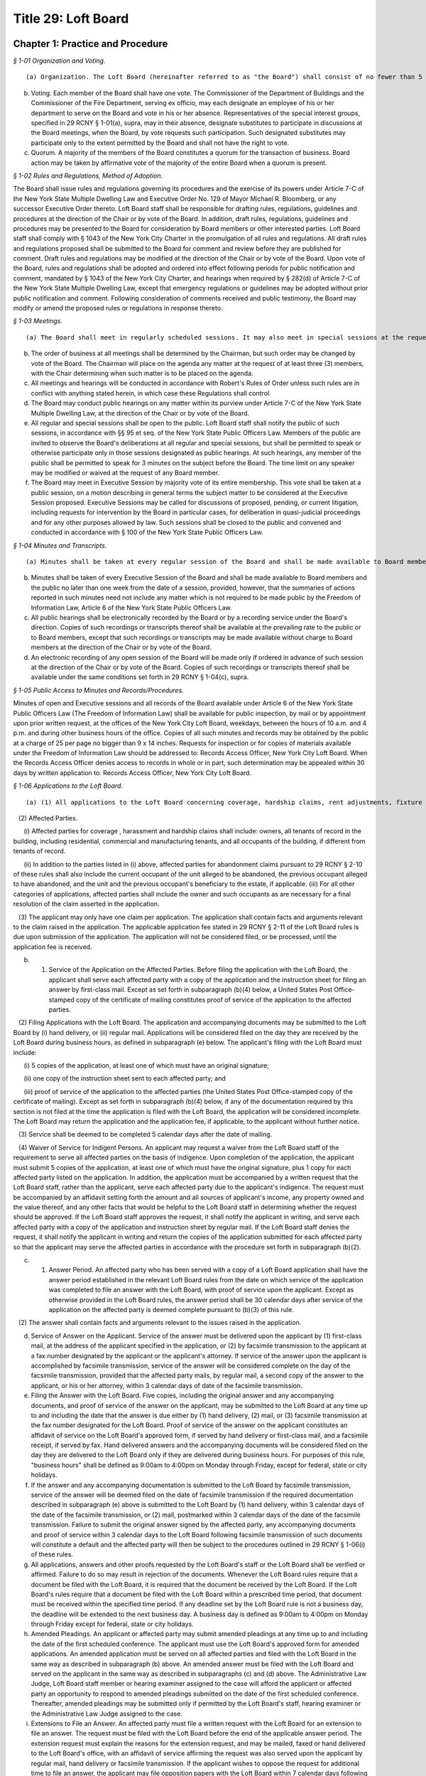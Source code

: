 Title 29: Loft Board
===================================================

Chapter 1: Practice and Procedure
--------------------------------------------------



*§ 1-01 Organization and Voting.* ::


(a) Organization. The Loft Board (hereinafter referred to as "the Board") shall consist of no fewer than 5 and no more than 9 members, including the Commissioner of the Department of Buildings, serving ex officio as chair, the Commissioner of the Fire Department, serving ex officio as a member, and one representative of loft manufacturing interests, one representative of the real estate industry and one representative of loft residential tenants, respectively. All other members of the Board shall represent the public. The Board may conduct business with fewer than the full complement of its appointed members when one or more vacancies are created by the death, resignation, or inability of a member or members to continue serving on the Board for any reason, until the appointment of replacement(s) by the Mayor.

(b) Voting. Each member of the Board shall have one vote. The Commissioner of the Department of Buildings and the Commissioner of the Fire Department, serving ex officio, may each designate an employee of his or her department to serve on the Board and vote in his or her absence. Representatives of the special interest groups, specified in 29 RCNY § 1-01(a), supra, may in their absence, designate substitutes to participate in discussions at the Board meetings, when the Board, by vote requests such participation. Such designated substitutes may participate only to the extent permitted by the Board and shall not have the right to vote.

(c) Quorum. A majority of the members of the Board constitutes a quorum for the transaction of business. Board action may be taken by affirmative vote of the majority of the entire Board when a quorum is present.






*§ 1-02 Rules and Regulations, Method of Adoption.* ::


The Board shall issue rules and regulations governing its procedures and the exercise of its powers under Article 7-C of the New York State Multiple Dwelling Law and Executive Order No. 129 of Mayor Michael R. Bloomberg, or any successor Executive Order thereto. Loft Board staff shall be responsible for drafting rules, regulations, guidelines and procedures at the direction of the Chair or by vote of the Board. In addition, draft rules, regulations, guidelines and procedures may be presented to the Board for consideration by Board members or other interested parties. Loft Board staff shall comply with § 1043 of the New York City Charter in the promulgation of all rules and regulations. All draft rules and regulations proposed shall be submitted to the Board for comment and review before they are published for comment. Draft rules and regulations may be modified at the direction of the Chair or by vote of the Board. Upon vote of the Board, rules and regulations shall be adopted and ordered into effect following periods for public notification and comment, mandated by § 1043 of the New York City Charter, and hearings when required by § 282(d) of Article 7-C of the New York State Multiple Dwelling Law, except that emergency regulations or guidelines may be adopted without prior public notification and comment. Following consideration of comments received and public testimony, the Board may modify or amend the proposed rules or regulations in response thereto.






*§ 1-03 Meetings.* ::


(a) The Board shall meet in regularly scheduled sessions. It may also meet in special sessions at the request of the Chair or by affirmative vote of 5 members.

(b) The order of business at all meetings shall be determined by the Chairman, but such order may be changed by vote of the Board. The Chairman will place on the agenda any matter at the request of at least three (3) members, with the Chair determining when such matter is to be placed on the agenda.

(c) All meetings and hearings will be conducted in accordance with Robert's Rules of Order unless such rules are in conflict with anything stated herein, in which case these Regulations shall control.

(d) The Board may conduct public hearings on any matter within its purview under Article 7-C of the New York State Multiple Dwelling Law, at the direction of the Chair or by vote of the Board.

(e) All regular and special sessions shall be open to the public. Loft Board staff shall notify the public of such sessions, in accordance with §§ 95 et seq. of the New York State Public Officers Law. Members of the public are invited to observe the Board's deliberations at all regular and special sessions, but shall be permitted to speak or otherwise participate only in those sessions designated as public hearings. At such hearings, any member of the public shall be permitted to speak for 3 minutes on the subject before the Board. The time limit on any speaker may be modified or waived at the request of any Board member.

(f) The Board may meet in Executive Session by majority vote of its entire membership. This vote shall be taken at a public session, on a motion describing in general terms the subject matter to be considered at the Executive Session proposed. Executive Sessions may be called for discussions of proposed, pending, or current litigation, including requests for intervention by the Board in particular cases, for deliberation in quasi-judicial proceedings and for any other purposes allowed by law. Such sessions shall be closed to the public and convened and conducted in accordance with § 100 of the New York State Public Officers Law.






*§ 1-04 Minutes and Transcripts.* ::


(a) Minutes shall be taken at every regular session of the Board and shall be made available to Board members and the public no later than two weeks from the date of a session.

(b) Minutes shall be taken of every Executive Session of the Board and shall be made available to Board members and the public no later than one week from the date of a session, provided, however, that the summaries of actions reported in such minutes need not include any matter which is not required to be made public by the Freedom of Information Law, Article 6 of the New York State Public Officers Law.

(c) All public hearings shall be electronically recorded by the Board or by a recording service under the Board's direction. Copies of such recordings or transcripts thereof shall be available at the prevailing rate to the public or to Board members, except that such recordings or transcripts may be made available without charge to Board members at the direction of the Chair or by vote of the Board.

(d) An electronic recording of any open session of the Board will be made only if ordered in advance of such session at the direction of the Chair or by vote of the Board. Copies of such recordings or transcripts thereof shall be available under the same conditions set forth in 29 RCNY § 1-04(c), supra.






*§ 1-05 Public Access to Minutes and Records/Procedures.* ::


Minutes of open and Executive sessions and all records of the Board available under Article 6 of the New York State Public Officers Law (The Freedom of Information Law) shall be available for public inspection, by mail or by appointment upon prior written request, at the offices of the New York City Loft Board, weekdays, between the hours of 10 a.m. and 4 p.m. and during other business hours of the office. Copies of all such minutes and records may be obtained by the public at a charge of 25 per page no bigger than 9 x 14 inches. Requests for inspection or for copies of materials available under the Freedom of Information Law should be addressed to: Records Access Officer, New York City Loft Board. When the Records Access Officer denies access to records in whole or in part, such determination may be appealed within 30 days by written application to: Records Access Officer, New York City Loft Board.






*§ 1-06 Applications to the Loft Board.* ::


(a) (1) All applications to the Loft Board concerning coverage, hardship claims, rent adjustments, fixture fee disputes, exemption, and any other matters within the purview of the Loft Board under Article 7-C of the Multiple Dwelling Law ("MDL"), must be submitted to the Office of the Loft Board, on forms approved by the Loft Board, together with any additional information as may be required. The forms may not be altered or re-typed. Except as otherwise described in the Loft Board rules, the applicant must submit 5 copies of the application, and shall be required to list, to the best of his or her knowledge, all affected parties when filing the application. The failure of an applicant to list all of the affected parties on an application may result in a delay in processing the application, or return of the application to the applicant as incomplete.

   (2) Affected Parties.

      (i) Affected parties for coverage , harassment and hardship claims shall include: owners, all tenants of record in the building, including residential, commercial and manufacturing tenants, and all occupants of the building, if different from tenants of record.

      (ii) In addition to the parties listed in (i) above, affected parties for abandonment claims pursuant to 29 RCNY § 2-10 of these rules shall also include the current occupant of the unit alleged to be abandoned, the previous occupant alleged to have abandoned, and the unit and the previous occupant's beneficiary to the estate, if applicable. (iii) For all other categories of applications, affected parties shall include the owner and such occupants as are necessary for a final resolution of the claim asserted in the application.

   (3) The applicant may only have one claim per application. The application shall contain facts and arguments relevant to the claim raised in the application. The applicable application fee stated in 29 RCNY § 2-11 of the Loft Board rules is due upon submission of the application. The application will not be considered filed, or be processed, until the application fee is received.

(b) (1) Service of the Application on the Affected Parties. Before filing the application with the Loft Board, the applicant shall serve each affected party with a copy of the application and the instruction sheet for filing an answer by first-class mail. Except as set forth in subparagraph (b)(4) below, a United States Post Office-stamped copy of the certificate of mailing constitutes proof of service of the application to the affected parties.

   (2) Filing Applications with the Loft Board. The application and accompanying documents may be submitted to the Loft Board by (i) hand delivery, or (ii) regular mail. Applications will be considered filed on the day they are received by the Loft Board during business hours, as defined in subparagraph (e) below. The applicant's filing with the Loft Board must include:

      (i) 5 copies of the application, at least one of which must have an original signature;

      (ii) one copy of the instruction sheet sent to each affected party; and

      (iii) proof of service of the application to the affected parties (the United States Post Office-stamped copy of the certificate of mailing). Except as set forth in subparagraph (b)(4) below, if any of the documentation required by this section is not filed at the time the application is filed with the Loft Board, the application will be considered incomplete. The Loft Board may return the application and the application fee, if applicable, to the applicant without further notice.

   (3) Service shall be deemed to be completed 5 calendar days after the date of mailing.

   (4) Waiver of Service for Indigent Persons. An applicant may request a waiver from the Loft Board staff of the requirement to serve all affected parties on the basis of indigence. Upon completion of the application, the applicant must submit 5 copies of the application, at least one of which must have the original signature, plus 1 copy for each affected party listed on the application. In addition, the application must be accompanied by a written request that the Loft Board staff, rather than the applicant, serve each affected party due to the applicant's indigence. The request must be accompanied by an affidavit setting forth the amount and all sources of applicant's income, any property owned and the value thereof, and any other facts that would be helpful to the Loft Board staff in determining whether the request should be approved. If the Loft Board staff approves the request, it shall notify the applicant in writing, and serve each affected party with a copy of the application and instruction sheet by regular mail. If the Loft Board staff denies the request, it shall notify the applicant in writing and return the copies of the application submitted for each affected party so that the applicant may serve the affected parties in accordance with the procedure set forth in subparagraph (b)(2).

(c) (1) Answer Period. An affected party who has been served with a copy of a Loft Board application shall have the answer period established in the relevant Loft Board rules from the date on which service of the application was completed to file an answer with the Loft Board, with proof of service upon the applicant. Except as otherwise provided in the Loft Board rules, the answer period shall be 30 calendar days after service of the application on the affected party is deemed complete pursuant to (b)(3) of this rule.

   (2) The answer shall contain facts and arguments relevant to the issues raised in the application.

(d) Service of Answer on the Applicant. Service of the answer must be delivered upon the applicant by (1) first-class mail, at the address of the applicant specified in the application, or (2) by facsimile transmission to the applicant at a fax number designated by the applicant or the applicant's attorney. If service of the answer upon the applicant is accomplished by facsimile transmission, service of the answer will be considered complete on the day of the facsimile transmission, provided that the affected party mails, by regular mail, a second copy of the answer to the applicant, or his or her attorney, within 3 calendar days of date of the facsimile transmission.

(e) Filing the Answer with the Loft Board. Five copies, including the original answer and any accompanying documents, and proof of service of the answer on the applicant, may be submitted to the Loft Board at any time up to and including the date that the answer is due either by (1) hand delivery, (2) mail, or (3) facsimile transmission at the fax number designated for the Loft Board. Proof of service of the answer on the applicant constitutes an affidavit of service on the Loft Board's approved form, if served by hand delivery or first-class mail, and a facsimile receipt, if served by fax. Hand delivered answers and the accompanying documents will be considered filed on the day they are delivered to the Loft Board only if they are delivered during business hours. For purposes of this rule, "business hours" shall be defined as 9:00am to 4:00pm on Monday through Friday, except for federal, state or city holidays.

(f) If the answer and any accompanying documentation is submitted to the Loft Board by facsimile transmission, service of the answer will be deemed filed on the date of facsimile transmission if the required documentation described in subparagraph (e) above is submitted to the Loft Board by (1) hand delivery, within 3 calendar days of the date of the facsimile transmission, or (2) mail, postmarked within 3 calendar days of the date of the facsimile transmission. Failure to submit the original answer signed by the affected party, any accompanying documents and proof of service within 3 calendar days to the Loft Board following facsimile transmission of such documents will constitute a default and the affected party will then be subject to the procedures outlined in 29 RCNY § 1-06(i) of these rules.

(g) All applications, answers and other proofs requested by the Loft Board's staff or the Loft Board shall be verified or affirmed. Failure to do so may result in rejection of the documents. Whenever the Loft Board rules require that a document be filed with the Loft Board, it is required that the document be received by the Loft Board. If the Loft Board's rules require that a document be filed with the Loft Board within a prescribed time period, that document must be received within the specified time period. If any deadline set by the Loft Board rule is not a business day, the deadline will be extended to the next business day. A business day is defined as 9:00am to 4:00pm on Monday through Friday except for federal, state or city holidays.

(h) Amended Pleadings. An applicant or affected party may submit amended pleadings at any time up to and including the date of the first scheduled conference. The applicant must use the Loft Board's approved form for amended applications. An amended application must be served on all affected parties and filed with the Loft Board in the same way as described in subparagraph (b) above. An amended answer must be filed with the Loft Board and served on the applicant in the same way as described in subparagraphs (c) and (d) above. The Administrative Law Judge, Loft Board staff member or hearing examiner assigned to the case will afford the applicant or affected party an opportunity to respond to amended pleadings submitted on the date of the first scheduled conference. Thereafter, amended pleadings may be submitted only if permitted by the Loft Board's staff, hearing examiner or the Administrative Law Judge assigned to the case.

(i) Extensions to File an Answer. An affected party must file a written request with the Loft Board for an extension to file an answer. The request must be filed with the Loft Board before the end of the applicable answer period. The extension request must explain the reasons for the extension request, and may be mailed, faxed or hand delivered to the Loft Board's office, with an affidavit of service affirming the request was also served upon the applicant by regular mail, hand delivery or facsimile transmission. If the applicant wishes to oppose the request for additional time to file an answer, the applicant may file opposition papers with the Loft Board within 7 calendar days following service of the extension request. The opposition papers must include the reasons why the request should be denied and must describe how the applicant will be prejudiced if additional time is granted to file an answer. After the 7 calendar day opportunity to file opposition papers passes, the Executive Director or designated staff member may issue a decision for the extension request. If the applicant does not oppose the extension, a joint statement may be filed to the Loft Board recommending a reasonable deadline for the answer. The Loft Board staff may accept, reject or modify the proposed filing deadline.

   (1) Defaults. If an affected party fails to file an answer to any application within the applicable time period in the Loft Board rules and fails to file a timely request for an extension, the party will be in default and will be barred from filing an answer or offering any evidence in its defense. The affected party's defensive case will not be heard as a result of its failure to file an answer. The Loft Board's staff, the Loft Board's hearing examiner or the Administrative Law Judge assigned to the case will advise the affected party in writing of the default and that an inquest will be held unless the party moves for relief from the default as specified in 29 RCNY § 1-06(i)(2) below. This provision will not apply where an extension to file an answer has been requested or granted before the expiration of the answer period.

   (2) An affected party who is barred from filing an answer will have 30 calendar days after the mailing date of the default determination to move for relief from the default determination. The party submitting the motion must establish before the Loft Board's staff, the Loft Board's hearing examiner or Administrative Law Judge assigned to the case that good cause existed for the failure to file an answer. Any motion for relief from a default determination must be received by the Loft Board's staff, the Loft Board's hearing examiner or the Administrative Law Judge assigned to the case, with proof of service as defined in 29 RCNY § 1-06(e) on the applicant, within the specified time period. Good cause can be established by proof of a reasonable explanation for failure to file an answer and a summary of a non-frivolous defense to be presented in the case. The Administrative Law Judge, the Loft Board staff or the Loft Board's hearing examiner assigned to the case may allow the applicant to file opposition papers to the motion to vacate the default determination. Where the affected party fails to file an answer and no timely motion to vacate the default determination has been received by the Administrative Law Judge, Loft Board's staff or Loft Board's hearing examiner, the case will proceed and any party in default will not be permitted to file an answer or present its defensive case.

   (3) Following the issuance of a Loft Board order, an affected party who has not moved for relief from a default determination as set forth in subparagraph (2) above and is aggrieved by the default determination may move to reopen the proceeding by filing an application for reconsideration with the Loft Board within 30 calendar days following the mailing date of the order. Such application will be granted only if the Loft Board finds that the affected party has established (i) extraordinary circumstances for the failure to file an answer and (ii) substantial likelihood of success on the merits.

   (4) An applicant must present a prima facie case at a hearing or inquest demonstrating entitlement to the relief sought in the application whether or not an answer has been filed for the application. The applicant must prove his/her case by a preponderance of the evidence for the relief requested in the application.

(j) 1) The Loft Board staff may investigate claims raised in applications and may conduct informal conferences, upon 15 calendar days notice to the applicant and all affected parties who have filed an answer, to settle disputes or clarify issues. As part of its investigation, the staff may request that the parties furnish additional evidence or memoranda relevant to the application and request appropriate ledger, documents and other records relevant to the issues in dispute.

   (2) Hearings.

      (i) All parties shall be afforded an opportunity for a hearing within a reasonable time. The Loft Board shall provide at least 15 calendar days notice to the applicant and all affected parties who have filed an answer. The notice of hearing shall include a statement of the nature of the proceeding and time and place it will be held, the legal authority and jurisdiction under which the hearing is to be held, a reference to the particular sections of law and rules involved, and a short and plain statement of the matters to be adjudicated.

      (ii) The Executive Director or designated staff member, shall determine whether an informal conference or a hearing shall be conducted before a staff hearing examiner, a Loft Board's staff member or before an Administrative Law Judge at the Office of Administrative Trials and Hearings (OATH). All hearings shall be conducted in accordance with procedures set forth in these rules. OATH's rules of practice, whether procedural or substantive, may only apply to Loft Board cases if the issue is not the subject of any rule in Title 29 of the Rules of the City of New York. Where a hearing is conducted at OATH, the Administrative Law Judge shall submit recommended findings of fact and a recommended decision to the Loft Board, which shall make the final findings of fact and decision. Where a hearing is conducted by a Loft Board's staff hearing examiner, such a hearing will be conducted by a staff hearing examiner who is assigned solely to adjudicative duties, who may take testimony under oath and consider affidavits and other proofs. Formal rules of evidence shall not apply to such hearings, except that effect shall be given to the rules of privilege recognized by law. All hearings shall be electronically recorded, and a duplication of the recording or transcript of the proceedings shall be available to any party upon request and agreement to pay the fee assessed for the duplication. At the hearing, the parties shall be afforded the opportunity to be represented by counsel, to issue subpoenas or to request that a subpoena be issued, to call witnesses, to cross-examine opposing witnesses and to present oral and written arguments on the law and facts.

   (3) Parties shall be advised of their right to representation by counsel and of their right to cross-examine witnesses at hearings.

   (4) When a party fails to furnish documents requested by the Administrative Law Judge, the Loft Board, or its staff, or fails to submit to examination or cross-examination, inferences adverse to his or her position may be drawn by the fact-finder from such refusal.

   (5) Where informal conferences conducted by an Administrative Law Judge or the Loft Board's staff result in the resolution of disputes to the mutual satisfaction of the parties, a stipulation of agreement shall be entered into by the parties and reviewed by the Executive Director. A summary report of such matters including the type of application, the issues presented and the resolution reached shall be made to the Loft Board, which may direct that a particular matter be reopened and remanded for further investigation. These cases shall appear on the summary calendar of the Loft Board's agenda. Upon issuance of an order, such summary cases shall be deemed closed.

(k) 1) Parties may consent in writing to adjourn conferences or hearings with the approval of the Loft Board staff member, hearing examiner or Administrative Law Judge assigned to the case. No more than 2 consecutive consent adjournments will be permitted, except as noted in 29 RCNY § 1-06(k)(2) below.

   (2) Additional requests for adjournments must be made in writing to the Loft Board's hearing examiner, staff member or Administrative Law Judge assigned to the case, with notice to all affected parties or applicant, at least 5 calendar days before the date of the scheduled conference or hearing. The reason for the adjournment request must be provided at the time of the request. The adjournment will be granted at the sole discretion of the Loft Board hearing examiner, Loft Board staff member or Administrative Law Judge assigned to the case.

   (3) When any party adjourns more than 2 consecutive schedule d conferences or hearings, the Loft Board hearing examiner, Loft Board staff member or Administrative Law Judge may direct that the next scheduled hearing or conference be marked final. This notice shall be sent to the parties in writing.

   (4) If an applicant does not appear for a conference or hearing which has been marked final against him/her, the application may be dismissed for failure to prosecute unless the Loft Board hearing examiner, Loft Board staff member or Administrative Law Judge approves a written request for its reinstatement which must be made within 30 calendar days from the conference or hearing date. The written request for reinstatement must provide a showing of extraordinary circumstances which prevented the applicant's attendance at the hearing or conference.

   (5) If an affected party does not appear for a conference or hearing marked final against him/her, the answer may be stricken and the affected party may be barred from presenting its defensive case unless the Loft Board hearing examiner, Loft Board staff member or Administrative Law Judge assigned to the case approves a written request for its reinstatement, which must be made within 30 calendar days from the conference or hearing date. The written request for reinstatement must be served on the applicant and must provide a showing of extraordinary circumstances which prevented the affected party's attendance at the hearing or conference.

   (6) In a case in which an answer has been stricken or an affected party is barred from filing an answer and presenting its defensive case, the applicant must present a prima facie case at an inquest before the assigned hearing examiner, Loft Board staff member or Administrative Law Judge, demonstrating entitlement to the relief sought in the application by a preponderance of the evidence.

(l) (1) If an applicant fails to appear at a hearing on due notice which has not been marked final against the applicant, his or her application may be dismissed without prejudice. If an affected party fails to appear for a hearing on due notice which has not been marked final against the affected party, the Loft Board hearing examiner, Loft Board staff member or the Administrative Law Judge may conduct an inquest on the application. All such inquests shall be electronically recorded.

   (2) If an affected party fails to appear for a hearing and an inquest is held, the conclusions of which are adverse to his or her contentions, the affected party may move to vacate the default within 30 calendar days after the mailing date of the report and recommendation, upon good cause shown. Good cause can be established by proof of a reasonable explanation for the affected party's failure to appear on the date of the hearing and a summary of the non-frivolous defense to be presented at the hearing. Failure to provide a reasonable explanation for the affected party's failure to appear at the hearing and a summary of the non-frivolous defense may result in the denial of the request to vacate the default. Any motion to vacate the default received 30 or more calendar days after the mailing date of the report and recommendation will be denied as untimely, except that the Executive Director may grant such motion, in her/his discretion, if extraordinary circumstances for the non-appearance and a substantial likelihood of success on the merits can be shown.

(m) The staff of the Loft Board or the Administrative Law Judge assigned to the case shall prepare a written report and recommendation for all cases appearing on the reconsideration/appeals and master calendars. The report and recommendation must be submitted to the Loft Board. The report and recommendation shall be based exclusively on the administrative record of the case. For an application seeking removal from the Loft Board's jurisdiction, the administrative record is deemed closed on the date the Loft Board issues its order in the case. In a case that involves a hearing and where the Administrative Law Judge or Loft Board staff examiner must issue a report and recommendation, the administrative record is deemed closed at the conclusion of the hearing unless otherwise stated by the Administrative Law Judge or staff hearing examiner. The administrative record includes all pre-trial motions, testimony, documentary evidence presented at a hearing, post-trial briefs and any other evidence accepted by the Administrative Law Judge or hearing examiner. The report and recommendation issued to the Loft Board by the Administrative Law Judge or the Loft Board staff member shall include:

   (1) a description of the application, and the names of the parties, their counsel and other persons affected by the application;

   (2) a summary of the facts disputed, and the facts found during any investigation and of testimony and other proofs taken at the hearing or inquest;

   (3) copies of the application and of all affidavits, memoranda, and briefs submitted by the parties;

   (4) a recommendation to the Loft Board regarding disposition of the application, with a summary of the factual and legal bases for such recommendation. A copy of all written recommended decisions shall be mailed forthwith to each party.

(n) Except as otherwise stated in the Loft Board rules, all final determinations regarding the disposition of any application filed with the Loft Board and brought to a hearing or inquest may be made by the Loft Board. The Loft Board may accept, reject, remand, defer or modify the disposition recommended by the Loft Board's staff member, hearing examiner or Administrative Law Judge employed by OATH. Pending its final determination, the Loft Board or the Chair person may direct the staff to provide it with additional information regarding the application, with copies of any relevant documents not included in the staff report, and with a transcript of the hearing or inquest. Pursuant to § 1046(f) of the City Administrative Procedure Act, when a recommended decision or a final order is issued by the Loft Board, it shall be sent, together with the report and recommendation, by regular mail within a reasonable time following the issuance of the order, to the applicant and each of the affected parties.

(o) The Loft Board may, by a vote of a majority of the Loft Board members, conduct a de novo hearing or inquest on an application. The provisions on the taking of evidence, as set forth in 29 RCNY § 1-06(j), supra, shall apply to hearings conducted by the Loft Board. All such proceedings shall be electronically recorded.

(p) The report and recommendation by the Loft Board's staff or Administrative Law Judge on each application shall be referred to the Loft Board. A copy of the Loft Board's order and the report and recommendation shall be mailed to the applicant and all affected parties who filed an answer. A final Loft Board order shall constitute a final agency determination for purposes of commencement of the running of the statute of limitations for the filing of a petition pursuant to Article 78 of the Civil Practice Law and Rules challenging the Loft Board's order, unless a timely application for reconsideration has been filed in accordance with 29 RCNY § 1-07 of these rules.






*§ 1-06.1 Limitations on Applications.* ::


(a)  Filing deadline. In accordance with the terms and provisions of § 282-a of the MDL, a coverage application or an initial registration application form for coverage pursuant to Article 7-C must be filed with the Loft Board on or before March 11, 2014, which is 6 months following the effective date of this subdivision (a).

(b) [Reserved.]

(c) Rent overcharges. An application for rent overcharges shall be filed within four years of such overcharge. Overcharges shall not be awarded for the period prior to the date of filing of a coverage or registration application, nor for more than four years before the date on which the application for overcharge was filed.

(d) Code compliance rent adjustment applications. An application pursuant to 29 RCNY § 2-01(i)(2) for code compliance rent adjustments shall be filed by the time set forth therein.






*§ 1-07 Reconsideration of Loft Board Determination.* ::


(a)  Reconsideration Application.

   (1) General Requirements. The procedures and requirements set forth in 29 RCNY § 1-06 of this title apply to reconsideration applications filed pursuant to this section, except as otherwise stated in this section.

   (2) Basis of the Reconsideration Application. The Loft Board, upon the application of a party aggrieved by a determination of the Loft Board, may, in its sole discretion, reconsider its determination. An application for reconsideration will be granted only under the following extraordinary circumstances: (i) an allegation of denial of due process or material fraud in the prior proceedings, (ii) an error of law, (iii) an erroneous determination based on a ground that was not argued by the parties at the time of the prior proceeding and that the parties could not have reasonably anticipated would be the basis for a determination, or (iv) discovery of probative, relevant evidence which could not have been discovered at the time of the hearing despite the exercise of due diligence. In addition, pursuant to 29 RCNY § 1-06(i) of this title, an affected party who has not moved for relief from a default determination and who is aggrieved by the default determination may move to reopen the proceeding by filing an application for reconsideration with the Loft Board within 30 calendar days following the mailing date of the order. Such reconsideration application will be granted only if the Loft Board finds that the affected party has established (i) extraordinary circumstances for the failure to file an answer and (ii) substantial likelihood of success on the merits.

(b) Service and Filing of the Reconsideration Application.

   (1) Service and filing requirements set forth in 29 RCNY § 1-06(b) of this title apply to reconsideration applications filed pursuant to this section. These requirements include but are not limited to the following:

      (i) An aggrieved party must file with the Loft Board: (A) 5 copies of his or her reconsideration application, at least one of which must have an original signature, (B) one copy of the instruction sheet sent to each affected party to the prior proceeding, and (C) proof of service of the reconsideration application to the affected parties in the prior proceeding;

      (ii) Payment of the application fee required by 29 RCNY § 2-11(b)(15) must be made upon submission of the reconsideration application to the Loft Board; and

      (iii) Service of the application must be made in accordance with the provisions of 29 RCNY § 1-06(b)(1).

   (2) To be considered timely, a complete reconsideration application must be received by the Loft Board within 30 calendar days after the mailing date of the determination sought to be reconsidered. The application must specify the questions presented for reconsideration and the facts and points of law relied upon as a basis for seeking reconsideration, and must include a copy of the determination sought to be reconsidered.

(c) (1) Service and Filing Requirement for Answers.

      (i) Unless otherwise stated here, the service and filing requirements set forth in 29 RCNY § 1-06(c)-(f) of this title apply to answers to reconsideration applications filed pursuant to this section. In accordance with 29 RCNY § 1-06(e), any affected party submitting an answer to the reconsideration application must file 5 copies of the original answer and any accompanying documents, and proof of service of the answer on the applicant for reconsideration, with the Loft Board.

      (ii) The answer period is 20 calendar days after service of the reconsideration application on the affected party is deemed complete pursuant to 29 RCNY § 1-06(b)(3) of this title. The answer must contain the facts and arguments relevant to the issues raised in the reconsideration application.

   (2) Issuance of Orders. Pursuant to § 1046(f) of the City Administrative Procedure Act, prior to the issuance of the final order, the Loft Board will mail a copy of its proposed order to 1) the party or parties who filed the reconsideration application, 2) the parties who filed an answer, and 3) all affected parties in the underlying proceeding. The Loft Board will mail a copy of its final order, within a reasonable time from the date of the order, to 1) the party or parties who filed the reconsideration application, 2) the parties who filed an answer, and 3) all affected parties in the underlying proceeding.

(d) Judicial Review. A Loft Board determination issued pursuant to 29 RCNY § 1-06 of this title constitutes a final agency determination for purposes of commencement of the running of the statute of limitations for the filing of a petition pursuant to Article 78 of the Civil Practice Law and Rules challenging such determination and seeking judicial review, unless a timely application for reconsideration of the determination has been filed. If a reconsideration application was filed, and the Loft Board:

   (1) Modifies or revokes the underlying determination, the revocation or modification is deemed the final agency determination for purposes of judicial review;

   (2) Denies the reconsideration application, the underlying determination is deemed the final agency determination for purposes of judicial review, and the date of the denial of the reconsideration application is deemed the date of the final agency determination; or

   (3) Decides the reconsideration application by remanding the matter to the assigned staff hearing examiner or Administrative Law Judge at the Office of Administrative Trials and Hearings (OATH) for further proceedings, neither the underlying order nor the remand order constitutes a final agency determination for purposes of judicial review, and no judicial review may be sought until such time as the Loft Board issues a final agency determination following the remand.






*§ 1-07.1 Appeal from a Determination of the Loft Board Staff or the Environmental Control Board, or Determination of a Hearing Officer Under Section 2-04.* ::


   (1) Appeal from a Determination of the Loft Board Staff or Hearing Officer.

(a) Right to Appeal.

   (1) A person aggrieved by a written determination of the Loft Board staff, with respect to any matter that is not required by these rules to be determined by the full Loft Board, or by a determination of a Loft Board hearing officer with respect to housing maintenance standard violations under 29 RCNY § 2-04 of these rules, may appeal such determination to the Loft Board. The determination of the Loft Board pursuant to such appeal constitutes the final agency determination from which judicial review may be sought.

   (2) Who has the Right to Appeal? For the purposes of this section, a "person aggrieved" by a written determination of the Loft Board staff means the owner or any residential tenant of the building in question whose rights may be affected by the determination. For the purposes of this section, a "person aggrieved by a determination of a hearing officer with respect to housing maintenance standard violations under 29 RCNY § 2-04 of these rules" means the owner of the building in question or the Loft Board staff, in his or her capacity as prosecutor of housing maintenance standard violations.

(b) Filing Requirement.

   (1) A person aggrieved by a determination as set forth in paragraph (a) of this subdivision must file with the Loft Board 5 copies of an appeal application, along with proof of service of the appeal application upon the affected parties to the prior proceeding and, except where the Loft Board staff is the appellant, the application fee required by 29 RCNY § 2-11(b)(14). Service of the application must be made in accordance with the provisions of 29 RCNY § 1-06(b). To be considered timely, an appeal application must be received by the Loft Board within 45 calendar days of the date of mailing of the determination sought to be appealed. The application must specify the questions presented for appeal and the facts and points of law relied upon as a basis for seeking appeal.

   (2) Who is an Affected Party in an Appeal? For the purposes of this section, an "affected party" in an appeal from a staff determination means the owner or any residential tenant of the building in question whose rights may be affected by the determination. For the purposes of this section, an "affected party" in an appeal from a determination of a hearing officer with respect to housing maintenance standard violations under 29 RCNY § 2-04 of these rules means the owner of the building in question or the Loft Board staff, in his or her capacity as prosecutor of housing maintenance standard violations.

(c) Answer Period in an Appeal and Notice of the Final Order. Within 20 calendar days of service of the appeal application, any party supporting or opposing the application must file 5 copies of an answer with the Loft Board, with proof of service, in accordance with the provisions of 29 RCNY § 1-06(e) of these rules, upon the applicant. The answer must contain the facts and argument on which such party is relying. Pursuant to § 1046(f) of the New York City Charter (City Administrative Procedure Act), upon determination of the appeal application, the final orders of the Loft Board will be mailed to all parties who filed an application or answer in the appeal proceeding. The proposed order will be mailed prior to the issuance of the final order.

(d) Standard of Review. In reviewing an appeal from a determination by the Loft Board staff or of a Loft Board hearing officer with respect to housing maintenance standard violations under 29 RCNY § 2-04 of these rules, the Loft Board must consider whether the facts found are supported by substantial evidence in the record, whether the law was correctly applied, and whether the penalty imposed is appropriate, but may not consider any evidence not presented to the Loft Board staff or Loft Board hearing officer, unless good cause is shown as to why the evidence was not previously available.

(e) Loft Board Authority. The Loft Board may reverse, remand, or modify any determination appealed from pursuant to this section and may reduce the penalty imposed by a hearing officer for housing maintenance standard violation, or the penalty imposed by the Loft Board staff.

   (2) Appeal from a Determination of the Environmental Control Board. An appeal from a determination of an Environmental Control Board ("ECB") hearing examiner issued pursuant to a Loft Board rule must be brought before the ECB in accordance with the applicable rules and provisions established by the ECB, as set forth in Chapter 3 of Title 48 of the Rules of the City of New York, and must be in a form prescribed by the ECB, which may be obtained at www.nyc.gov/ecb.






*§ 1-08 Ex Parte Communications on Pending Applications.* ::


(a) After an application has been filed with the Loft Board, an employee of the Board assigned to conduct a conference or hearing, or make findings of fact and recommendations on that application, shall not communicate on any substantive matter involving the merits of the application with one party to a dispute without notice and opportunity for all parties to participate.

(b) After an application has been filed with the Loft Board, a member of the Board shall not communicate with any member of the staff concerning such application until the matter is before the Board for determination, except that the Chair in its administrative capacity may communicate with the Executive Director, the Operations Director, and Counsel, and shall disclose the fact of such communication to the Board when the case reaches the Board for its determination. Nor shall any member of the Board be present at hearings or conferences conducted by the staff.

(c) When an application has been processed by staff and reaches the Loft Board for determination, any member of the Board who has had ex parte communication with a party to such application shall disclose this fact to the other members of the Board prior to the Board's consideration of the matter.






*§ 1-09 Action by the Board on Its Own Initiative.* ::


The Board on its own initiative may commence appropriate proceedings or investigations pursuant to its powers or duties under Article 7-C of the Multiple Dwelling Law, including, but not limited to, findings, determinations or enforcement proceedings concerning coverage, hardship claims, rent adjustments, fixture fee disputes, exemptions and compliance with requirements of Article 7-C, including the minimum housing maintenance standards promulgated by the Board. Prior to making a finding or determination pursuant to Article 7-C, the Board shall afford the party against whom a proceeding is directed an opportunity to be heard on not less than 10 days notice by regular mail.






*§ 1-10 Administrative Authority and Correspondence.* ::


Administrative authority is vested in the Executive Director of the staff, under the direction of the Chair. Official correspondence regarding administrative matters shall be signed by the Executive Director or by his or her designees. Official correspondence to the Board may be addressed to the New York City Loft Board or to the attention of the Chair or the Executive Director at the New York City Loft Board.






*§ 1-11 Petitioning Board to Adopt Rules.* ::


(a) Definitions. 

Persons. "Persons" shall mean an individual, partnership, corporation or other legal entity, and any individual or entity acting in a fiduciary or representative capacity.

Petition. "Petition" shall mean a request or application for the Loft Board to adopt a rule.

Petitioner. "Petitioner" shall mean the person who files a petition.

Rule. "Rule" shall have the same meaning set forth in Section 1041 (5) of the New York City Charter.

(b) Procedures for Submitting Petitions.

   (1) Any person may petition the Loft Board to consider the adoption of rules.

   (2) The petition must contain the following information:

      (i) The proposed language for the rules to be adopted;

      (ii) A statement of the Loft Board's authority to promulgate the rules and their purpose;

      (iii) The petitioner's argument in support of adopting the rules;

      (iv) The period of time the rule should be in effect;

      (v) The name, address and telephone number of the petitioner;

      (vi) The signature of the petitioner.

   (3) All petitions should be typewritten.

   (4) The Loft Board is authorized to adopt a form petition. Every petition shall be submitted on such form unless such a form is not available from the Loft Board, in which case the petition shall be filed on plain white, durable paper which shall be eleven by eight and one-half inches in size.

   (5) Petitions shall be mailed or delivered to the offices of the Loft Board marked to the attention of the Chair or the Executive Director.

   (6) Upon receipt of a petition submitted in proper form, the petition shall be stamped with the date it was received and shall be assigned a processing number. The petition shall then be forwarded to the Chair who may, at his or her discretion, reject the petition or present the petition for consideration by the Board. If the Chair rejects the petition, he or she must do so by written notice stating the reasons for denial. Copies of the Chair's notice rejecting the petition, together with a copy of the petition, shall be presented to the Board at the next regularly scheduled session, after which any Board member may present the petition for consideration by the Board.

   (7) Within sixty days from the date the petition was received by the Loft Board, the Loft Board shall either deny any petition not preciously rejected by the Chair by written notice stating the reasons for denial, or shall state in writing the Loft Board's intention to grant the petition and to initiate rulemaking by a specified date. In proceeding with such rulemaking, the Loft Board shall not be bound by the language proposed by petitioner, but may amend or modify such proposed language at the Loft Board's discretion.

   (8) The Loft Board's decision to deny or grant a petition is final and shall not be subject to judicial review.




Chapter 2: Interim Multiple Dwellings
--------------------------------------------------



*§ 2-01 Code Compliance Deadlines, the Narrative Statement Process, Code Compliance Work and Removal from the Loft Board's Jurisdiction.* ::


(a)  Code compliance timetable for Interim Multiple Dwellings (IMD's). The owner of any building, structure or portion thereof that meets the criteria for an IMD set forth in § 281 of Article 7-C and Loft Board coverage regulations, shall comply with the code compliance deadlines set forth below. Any building or unit that is not covered by Article 7-C because of the denial of a grandfathering application or expiration of study area status is not required to be legalized pursuant to these regulations, unless either the area in which the building is located is rezoned to permit residential use or a unit or units at the building qualify for coverage pursuant to M.D.L. § 281(4) or § 281(5). However, the building must still comply with all other applicable laws and regulations. Definitions. When used in this section, the following definitions apply, unless context clearly dictates otherwise:

"Alteration application" means the work application form filed with the Department of Buildings of the City of New York ("DOB") which describes the work to be undertaken that will result in obtaining a final certificate of occupancy for an interim multiple dwelling ("IMD") unit, as defined in § 281 of the Multiple Dwelling Law and these rules, ("covered unit") for residential use or joint living-work quarters for artists usage.

"Alteration permit," also referred to as "building permit" or "work permit" means a document issued by DOB authorizing the owner to make the alterations set forth in the approved alteration application which are necessary to obtain a residential certificate of occupancy for a covered unit.

"Alternate plan application" means an occupant's alteration application and associated legalization plan filed with the DOB pursuant to 29 RCNY § 2-01(d)(2)(viii).

"Legalization plan" means the construction documents, as defined in § 28-101.5 of the Administrative Code, as may be amended, including but not limited to architectural, structural, detailed drawings, and other required plans submitted to the DOB with the alteration application as defined above.

"Month" means 30 calendar days.

"Narrative statement" means a document that describes in plain language the proposed alterations in the alteration application and legalization plan and meets the requirements provided in 29 RCNY § 2-01(d)(2)(v).

"Occupant," unless otherwise provided, means a residential occupant qualified for the protections of Article 7-C, any other residential tenant, or any nonresidential tenant.

Code Compliance Deadlines. The failure of an owner to meet any of the code compliance deadlines provided below does not relieve the owner of its obligations to comply with these requirements nor does it relieve the owner of its duty to exercise all reasonable and necessary action to so comply. Paragraphs (1) through (4) of this subdivision implement the initial code compliance deadlines that applied pursuant to § 284(1)(i) of Article 7-C before the enactment of later amendments, and paragraphs (5) through (8) reflect those amendments, as set forth in § 284(1)(ii) through (v). The deadlines set forth in paragraphs (1) through (8) of this subdivision do not apply to a building or a portion of a building subject to Article 7-C pursuant to MDL § 281(5). Paragraphs (9) and (10) of this subdivision implement the current code compliance deadlines set forth in MDL § 284(1)(vi) for buildings or portions of buildings subject to Article 7-C pursuant to MDL § 281(5). Paragraph (9) implements the current code compliance deadlines for a building or portion of a building covered by Article 7-C pursuant to chapters 135 or 147 of the laws of 2010. Paragraph (10) implements the current code compliance deadlines for a building or portion of a building covered by Article 7-C pursuant chapter 4 of the laws of 2013.

   (1) Deadlines for filing alteration applications.

      (i) Code compliance timetable for buildings in which all residential units are as of right. The owner of an IMD that contains only residential units in which residential use is permitted as of right under the Zoning Resolution shall have filed an alteration application by March 21, 1983.

      (ii) Buildings with 3 or more as of right units and additional units eligible for grandfathering. The owner of an IMD that, on December 1, 1981, contained 3 or more residential units as of right and 1 or more units eligible for coverage by use of one of the grandfathering procedures set forth in subsection 281(2)(i) or (iv) of Article 7-C, as defined in 29 RCNY § 2-08(a) "Grandfathering" (i) and (ii) of these Loft Board regulations:

         (A) Shall have filed an alteration application for all covered as of right residential units by March 21, 1983, and

         (B) Following the grandfathering approval of any additional residential units, the owner shall amend the existing alteration application to reflect approval of the grandfathering application for the additional unit or units within a month from such approval or within a month of the effective date of these regulations, whichever is later.

      (iii) Buildings with fewer than 3 as of right units and additional units eligible for grandfathering. The owner of an IMD that, on December 1, 1981, contained fewer than three residential units as of right and 1 or more units eligible for coverage by use of the grandfathering procedures set forth in § 281(2)(i) or (iv) of Article 7-C, as defined in 29 RCNY § 2-08(a) "Grandfathering" (i) and (ii) of these Loft Board regulations:

         (A) Shall file an alteration application for all covered residential units within 9 months after approval of the grandfathering application of the unit that becomes the third covered residential unit, and

         (B) Following the grandfathering approval of the unit that becomes the third eligible residential unit, the owner of a building with additional units eligible for grandfathering shall amend the existing alteration application to reflect approval of the grandfathering application for the additional unit or units within a month after such approval or within a month after the initial timely filing of the alteration application referred to in 29 RCNY § 2-01(a)(1)(iii)(A) above, whichever is later.

      (iv) Buildings in study areas rezoned to permit as of right residential use. The owner of an IMD located in an area designated by the Zoning Resolution as a study area that is rezoned to permit residential use as of right shall file an alteration application within 9 months after the effective date of such rezoning.

      (v) Buildings in study areas rezoned to permit residential use with 3 or more as of right units and additional units eligible for grandfathering. The owner of an IMD that is located in an area designated by the Zoning Resolution as a study area and that, as a result of rezoning, contains 3 or more residential units as of right and 1 or more units eligible for coverage by use of one of the grandfathering procedures set forth in § 281(2)(i) or (iv) of Article 7-C, as defined in 29 RCNY § 2-08 "Grandfathering" (i) and (ii) of these Loft Board regulations:

         (A) Shall file an alteration application for all covered as of right residential units within 9 months after the effective date of such rezoning, and

         (B) Following the grandfathering approval of any additional residential units, the owner shall amend the existing alteration application to reflect approval of the grandfathering application for the additional unit or units within a month after such approval.

      (vi) Buildings in study areas rezoned to permit residential use with fewer than 3 as of right units and additional units eligible for grandfathering. The owner of an IMD that is located in an area designated by the Zoning Resolution as a study area and that, as a result of rezoning, contains fewer than 3 residential units as of right and 1 or more units eligible for coverage by use of one of the grandfathering procedures set forth in § 281(2)(i) or (iv) of Article 7-C, as defined in 29 RCNY § 2-08(a) "Grandfathering" (i) and (ii) of these Loft Board regulations:

         (A) Shall file an alteration application for all covered residential units within 9 months after approval of the grandfathering application of the unit that becomes the third covered residential unit, and

         (B) Following the grandfathering approval of the unit that becomes the third eligible residential unit, the owner of a building with additional units eligible for grandfathering shall amend the existing alteration application to reflect approval of the grandfathering application for the additional unit or units within a month after such approval or within a month after the initial timely filing of the alteration application referred to in 29 RCNY § 2-01(a)(1)(vi)(A) above, whichever is later.

   (2) Deadlines for obtaining permits.

      (i) Code compliance timetable for buildings in which all residential units are as of right. The owner of an IMD that contains only residential units in which residential use is permitted as of right under the Zoning Resolution shall take all necessary and reasonable actions to obtain a building permit within 6 months after the effective date of these regulations.

      (ii) Buildings with 3 or more as of right units and additional units eligible for grandfathering. The owner of an IMD that, on December 1, 1981, contained 3 or more residential units as of right and 1 or more units eligible for coverage by use of one of the grandfathering procedures set forth in § 281(2)(i) or (iv) of Article 7-C, as defined in 29 RCNY § 2-08(a) "Grandfathering" (i) and (ii) of these Loft Board regulations:

         (A) Shall take all necessary and reasonable actions to obtain a building permit for all covered residential units within 6 months after the effective date of these regulations, and

         (B) Following the grandfathering approval of any additional residential units, the owner shall take all necessary and reasonable actions to obtain approval of the amended alteration application for the additional units within 6 months after such grandfathering approval or within 6 months after the effective date of these regulations, whichever is later.

      (iii) Buildings with fewer than 3 as of right units and additional units eligible for grandfathering. The owner of an IMD that, on December 1, 1981, contained fewer than 3 residential units as of right and 1 or more units eligible for coverage by use of one of the grandfathering procedures set forth in § 281(2)(i) or (iv) of Article 7-C, as defined in 29 RCNY § 2-08(a) "Grandfathering" (i) and (ii) of these Loft Board regulations:

         (A) Shall take all necessary and reasonable actions to obtain a building permit for all covered residential units within 6 months after the effective date of these regulations or within 6 months after the timely filing of an alteration application, whichever is later, and

         (B) Following the grandfathering approval of the unit that becomes the third eligible residential units, the owner of a building with additional units eligible for grandfathering shall take all necessary and reasonable actions to obtain approval of the amended alteration application for the additional units within 6 months after such grandfathering approval or within 6 months after the effective date of these regulations, whichever is later.

      (iv) Buildings in study areas rezoned to permit as of right residential use. The owner of an IMD located in an area designated by the Zoning Resolution as a study area that is rezoned to permit residential use as of right shall take all necessary and reasonable actions to obtain a building permit for all covered residential units within 6 months after the effective date of these regulations or within 6 months after the timely filing of the alteration application, whichever is later.

      (v) Buildings in study areas rezoned to permit residential use with 3 or more as of right units and additional units eligible for grandfathering. The owner of an IMD that is located in an area designated by the Zoning Resolution as a study area and that, as a result of rezoning, contains 3 or more residential units as of right and 1 or more units eligible for coverage by use of one of the grandfathering procedures set forth in § 281(2)(i) or (iv) of Article 7-C, as defined in 29 RCNY § 2-08(a) "Grandfathering" (i) and (ii) of these Loft Board regulations:

         (A) Shall take all necessary and reasonable actions to obtain a building permit for all covered residential units within 6 months after the effective date of these regulations or within 6 months after the timely filing of the alteration application, whichever is later, and

         (B) Following the grandfathering approval of any additional residential units, the owner shall take all necessary and reasonable actions to obtain approval of the amended alteration application for the additional units within 6 months after such grandfathering approval.

      (vi) Buildings in study areas rezoned to permit residential use with fewer than 3 as of right units and additional units eligible for grandfathering. The owner of an IMD that is located in an area designated by the Zoning Resolution as a study area and that, as result of rezoning, contains fewer than three residential units as of right and one or more units eligible for coverage by use of one of the grandfathering procedures set forth in § 281(2)(i) or (iv) of Article 7-C, as defined in 29 RCNY § 2-08(a) "Grandfathering" (i) and (ii) of these Loft Board regulations:

         (A) Shall take all necessary and reasonable actions to obtain a building permit for all covered residential units within 6 months after the effective date of these regulations or within 6 months after the timely filing of the alteration application, whichever is later, and

         (B) Following the grandfathering approval of the unit that becomes the third eligible residential unit, the owner of a building with additional units eligible for grandfathering shall take all necessary and reasonable actions to obtain approval of the amended alteration application for the additional units within 6 months after such grandfathering approval.

   (3) Deadlines for Article 7-B compliance. The owner of an IMD shall achieve compliance with the fire and safety standards of Article 7-B of the M.D.L. for all covered residential units within 18 months after a building permit has been obtained or within 18 months after the effective date of these regulations, whichever is later. Or the owner may elect to comply with other local building codes or provisions of the M.D.L. that provide alternative means of meeting the fire and safety standards of Article 7-B (pursuant to § 287 of Article 7-C) within 18 months after a building permit has been obtained or within 18 months after the effective date of these regulations, whichever is later. Where an owner is required to amend the existing alteration application to reflect approval of grandfathering applications for additional units pursuant to 29 RCNY § 2-01(a)(1)(ii)(B), (iii)(B), (v)(B) or (vi)(B) above, the owner shall achieve compliance with the fire and safety standards of Article 7-B, or with alternative building codes or provisions of the M.D.L. for the additional grandfathered unit or units within 18 months after the timely approval of the amended alteration application or within 18 months after the effective date of these regulations, whichever is later. Issuance of a temporary certificate of occupancy shall be considered the equivalent of Article 7-B compliance or compliance with alternative building codes or provisions of the M.D.L.

   (4) Deadlines for obtaining a final certificate of occupancy. The owner of an IMD shall take all necessary and reasonable actions to obtain a final certificate of occupancy as a class A multiple dwelling for all covered residential units within 6 months after compliance with the fire and safety standards of Article 7-B, alternative building codes or provisions of the M.D.L. has been achieved, or within 6 months after a temporary certificate of occupancy has been obtained. The owner of an IMD that contains additional units subject to 29 RCNY § 2-01(a)(1)(ii)(B), (iii)(B), (v)(B) or (vi)(B) above, shall take all necessary and reasonable actions to obtain a final certificate of occupancy as a class A multiple dwelling for the additional unit or units within 6 months after the date such unit or units come into compliance with the fire and safety standards of Article 7-B, alternative building codes, or provisions of the M.D.L., or within 6 months after the date such unit or units are covered by a temporary certificate of occupancy.

   (5) Notwithstanding the provisions of subdivisions (a)(1) through (4) of this section, the owner of an IMD who has not been issued a final certificate of occupancy as a class A multiple dwelling for all covered residential units on or before June 21, 1992 shall:

      (i) File an alteration application by October 1, 1992; and

      (ii) Take all reasonable and necessary action to obtain a building permit by October 1, 1993; and

      (iii) Achieve compliance with the fire and safety standards of Article 7-B of the M.D.L. for all covered residential units by April 1, 1995, or within 18 months after an approved alteration permit has been obtained, whichever is later. The owner may, alternatively, elect to comply with other building codes or provisions of the M.D.L. that provide alternative means of meeting the fire and safety standards of Article 7-B (pursuant to M.D.L. § 287) by April 1, 1995 or within 18 months after an approved alteration permit has been obtained, whichever is later; and

      (iv) Take all reasonable and necessary actions to obtain a final certificate of occupancy as a class A multiple dwelling for all covered residential units by October 1, 1995, or within 6 months after achieving compliance with the fire and safety standards of Article 7-B, alternative building codes, or provisions of the M.D.L., whichever is later.

   (6) Notwithstanding the provisions of subdivisions (a)(1) through (a)(5) of this section, the owner of an IMD who has not complied with the requirements of M.D.L § 284(1)(i) or (ii) by June 30, 1996 shall:

      (i) File an alteration application by October 1, 1996; and

      (ii) Take all reasonable and necessary action to obtain an approved alteration permit by October 1, 1997; and

      (iii) Achieve compliance with the fire and safety standards of Article 7-B of the M.D.L. for all covered residential units by April 1, 1999 or within 18 months after obtaining an approved alteration permit, whichever is later; and

      (iv) Take all reasonable and necessary action to obtain a certificate of occupancy as a class A multiple dwelling for all covered residential units by June 30, 1999, or within 3 months after achieving compliance with the fire and safety standards of Article 7-B of the M.D.L., whichever is later.

      (v) As an alternative to complying with the requirements of subparagraph (iii) of this subdivision, an owner may, pursuant to M.D.L. § 287, elect to comply with other local building codes or provisions of the M.D.L. that provide alternative means of meeting the fire and safety standards of Article 7-B by April 1, 1999 or within 18 months after obtaining an approved alteration permit, whichever is later.

   (7) Notwithstanding the provisions of subdivisions (a)(1) through (a)(6) of this section, the owner of an IMD who has not complied with the requirements of M.D.L. § 284(1)(i), (ii), or (iii) by June 30, 1999 shall:

      (i) File an alteration application by September 1, 1999; and

      (ii) Take all reasonable and necessary actions to obtain an approved alteration permit by March 1, 2000; and

      (iii) Achieve compliance with the fire and safety standards of Article 7-B of the M.D.L. for all covered residential units by May 1, 2002, or within 12 months after obtaining an approved alteration permit, whichever is later; and

      (iv) Take all reasonable and necessary action to obtain a certificate of occupancy as a class A multiple dwelling for all covered residential units by May 31, 2002, or within 1 month after achieving compliance with the fire and safety standards of Article 7-B of the M.D.L., whichever is later.

      (v) As an alternative to complying with the requirements of subparagraph (iii) of this subdivision, an owner may, pursuant to M.D.L. § 287, elect to comply with other local building codes or provisions of the M.D.L. that provide alternative means of meeting the fire and safety standards of Article 7-B by May 1, 2002 or within 12 months after obtaining an approved alteration permit, whichever is later.

   (8) Notwithstanding the provisions of subdivisions (a)(1) through (a)(7) of this section, the owner of an IMD who has not complied with the requirements of M.D.L. § 284(1)(i), (ii), (iii) or (iv) by June 21, 2010 must:

      (i) File an alteration application by September 1, 1999; and

      (ii) Take all reasonable and necessary action to obtain an approved alteration permit by March 1, 2000; and

      (iii) Achieve compliance with the fire and safety standards of Article 7-B of the MDL for all covered residential units by June 1, 2012, or within 12 months after obtaining an approved alteration permit, whichever is later; and

      (iv) Take all reasonable and necessary action to obtain a final certificate of occupancy as a class A multiple dwelling for all covered residential units by July 2, 2012, or within 1 month after achieving compliance with the fire and safety standards of Article 7-B of the MDL, whichever is later.

      (v) As an alternative to complying with the requirements of subparagraph (iii) of this paragraph (8), an owner may, pursuant to MDL § 287, elect to comply with other local building codes or provisions of the MDL that provide alternative means of meeting the fire and safety standards of Article 7-B by June 1, 2012 or within 12 months after obtaining an approved alteration permit, whichever is later.

   (9) 2013 amended code compliance timetable for buildings subject to Article 7-C pursuant to MDL § 281(5) as a result of the 2010 amendments to the Loft Law. The owner of a building, structure or portion of a building or structure that is covered by MDL § 281(5) and became subject to Article 7-C pursuant to Chapter 135 or 147 of the Laws of 2010 must:

      (i) File an alteration application by March 21, 2011; and

      (ii) Take all reasonable and necessary actions to obtain an approved alteration permit by June 21, 2011; and

      (iii) Achieve compliance with the fire and safety standards of Article 7-B of the MDL for all covered residential units within 18 months after obtaining an approved alteration permit; and

      (iv) Take all reasonable and necessary action to obtain a final residential certificate of occupancy for all covered units by December 21, 2012.

      (v) As an alternative to complying with the requirements of subparagraph (iii) of this paragraph (9), an owner may, pursuant to MDL § 287, elect to comply with other local building codes or provisions of the MDL that provide alternative means of meeting the fire and safety standards of Article 7-B by no later than 18 months from the issuance of the alteration permit.

   (10) 2013 code compliance timetable for buildings subject to Article 7-C pursuant to MDL § 281(5) as a result of the 2013 amendments to the Loft Law. The owner of a building, structure or portion of a building or structure that is covered by MDL § 281(5) and became subject to Article 7-C pursuant to Chapter 4 of the Laws of 2013 must:

      (i) File an alteration application on or before June 11, 2014; and

      (ii) Take all reasonable and necessary actions to obtain an approved alteration permit on or before September 11, 2014; and

      (iii) Achieve compliance with the fire and safety standards of Article 7-B of the MDL for all covered residential units within 18 months after obtaining an approved alteration permit; and

      (iv) Take all reasonable and necessary action to obtain a final residential certificate of occupancy on or before March 11, 2016.

      (v) As an alternative to complying with the requirements of subparagraph (iii) of this paragraph (10), an owner may, pursuant to MDL § 287, elect to comply with other local building codes or provisions of the MDL that provide alternative means of meeting the fire and safety standards of Article 7-B by no later than 18 months after the obtaining an alteration permit.

(b) Extensions of time to comply with the amended code compliance timetable.

   (1) Extensions of current deadlines. Pursuant to MDL § 284(1), an owner of an IMD building may apply to the Loft Board for an extension of time to comply with the code compliance deadlines provided in MDL § 284 in effect on the date of the filing of the extension application. An application for an extension must be filed before the deadline for which an extension is sought, except as provided in (i) through (iv) below:

      (i) Where title to the IMD was conveyed to a "new owner" after the code compliance deadline has passed, the new owner may file an extension application for the passed deadline within 90 calendar days from acquiring title. For the purposes of this paragraph, "new owner" is defined as an unrelated entity or unrelated natural person(s) to whom ownership interest is conveyed for a bona fide business purpose and not for the purpose of evading the code compliance deadlines of the MDL or any other law. Prior to making a determination, the Executive Director may request additional information relevant to the extension application including, but not limited to, information regarding the applicant's claim to be a new owner as defined in this paragraph.

      (ii) Where the IMD is found to be covered under Article 7-C or registered as an IMD after the code compliance deadline has passed, the owner may file an extension application for the passed code compliance deadline within 90 calendar days after either a finding of Article 7-C coverage by the issuance of a Loft Board order, a court of competent jurisdiction or the issuance of an IMD registration number, whichever is first. If an owner appeals a finding of Article 7-C coverage, the owner may file an extension application 90 calendar days after the final determination of the appeal.

      (iii) Where the owner of an IMD covered under Article 7-C pursuant to MDL § 281(5) requires an extension of the code compliance deadline provided in MDL § 284(1)(vi)(D) and 29 RCNY § 2-01(a)(9)(iv) of these Rules and was not able to file an extension application prior to the deadline because such deadline was shortened from June 21, 2013 to December 21, 2012 by Chapter 4 of the Laws of 2013, the owner may file an extension application within 60 days after the effective date of this amended rule.

      (iv) The IMD owner described in (i) and (ii) above may file an application for an extension of time of up to 1 year to comply with the most recently passed deadline.

   (2) Statutory standard.

      (i) The Executive Director will grant an extension of the code compliance deadlines in MDL § 284(1)(ii), (iii), (iv), (v) or (vi) only where an owner has demonstrated that it has met the statutory standards for such an extension, namely, that the necessity for the extension arises from conditions or circumstances beyond the owner's control, and that the owner has made good faith efforts to meet the code compliance timetable requirements. Examples of such conditions or circumstances beyond the owner's control include, but are not limited to, a requirement for a certificate of appropriateness for modification of a landmarked building, a need to obtain a variance from the Board of Standards and Appeals or the denial of reasonable access to an IMD unit. In the case of an IMD owner described in 29 RCNY § 2-01(b)(1)(i) and 29 RCNY § 2-01(b)(1)(ii) above, the Executive Director may consider any action the owner has taken from the date that the title transferred to the new owner, or from the date of the determination of Article 7-C coverage, up to the date the owner filed the extension application when making a determination of whether the owner has exercised good faith efforts to satisfy the requirements. The existence of conditions or circumstances beyond the owner's control and good faith efforts must be demonstrated in the application by the submission of corroborating evidence. For example, copies of documents from the Landmarks Commission or the Board of Standards and Appeals, or an architect's statement, may be filed with the extension application to show the existence of conditions or circumstances beyond the owner's control and good faith efforts. Proof of the date that the title was transferred to the owner or proof of when the building was deemed covered under Article 7-C should be submitted with the application. Failure to include corroborating evidence in the application may be grounds for denial of the application without further consideration.

      (ii) Pursuant to MDL §§ 284(1)(i) and 284(1)(vi), upon proof of compliance with Article 7-B, the Executive Director may twice extend the deadline for obtaining a final certificate of occupancy issued pursuant to MDL § 301, for a period of up to 12 months each, upon proper showing of good cause.

   (3) Administrative Determination on the Extension Application. The owner of an IMD may apply to the Loft Board's Executive Director for an extension to comply with the amended code compliance timetable. The Loft Board's Executive Director will promptly decide each application for an extension. Where the Loft Board's Executive Director determines that the owner has met the statutory standards for an extension, the Executive Director shall grant the minimum extension required by the IMD owner. Applications for extensions of code compliance deadlines will be limited to one extension per deadline in the amended code compliance timetable. The Executive Director's administrative determination will be mailed to the owner and to the affected parties identified in the application submitted pursuant to paragraph (4) of this subdivision below, and may be appealed to the Loft Board upon application by such owner or affected party. An appeal of the administrative determination must be filed in accordance with 29 RCNY § 1-07.1 of these rules.

   (4) Form of application, filing requirements and occupant responses.

      (i) An extension application filed pursuant to this subdivision (b) of 29 RCNY § 2-01 must be filed on the approved form and must meet the requirements of this subdivision, and 29 RCNY §§ 1-06 and 2-11 of these rules except as provided in this paragraph. An application for an extension must include a list of all residential IMD units in the building and must specify a date to which the applicant seeks to have the deadline extended. Failure to so specify in the application shall be grounds for dismissal of the application without prejudice.

      (ii) The original extension application and 2 copies must be filed with the Loft Board. Prior to filing an extension application with the Loft Board, an owner shall serve a copy of the extension application upon the occupant of each IMD unit in the building in the manner described in 29 RCNY § 1-06(b) of these rules. Any occupant of an IMD unit may file an answer to such application with the Loft Board within 20 calendar days from the date service of the application is deemed complete, as determined below in subparagraph (iv).

      (iii) The occupant(s) of an IMD unit must serve a copy of the answer upon the owner prior to filing the answer with the Loft Board. Each answer filed with the Loft Board must include, at the time of filing, proof of service in the manner described in 29 RCNY § 1-06(d) and (e) of the Loft Board rules.

      (iv) Service of the application by mail is deemed completed five calendar days following mailing. While an application filed under this subdivision is pending, an owner may amend the application one time to request a longer extension period than was originally sought in the application.

(c) Violations of the code compliance timetable.

   (1) The Loft Board, on its own initiative or in response to complaints, may commence a proceeding to determine whether an owner has violated the provisions of § 284(1) of the MDL or these code compliance rules. In addition, a residential occupant of an IMD building may file with the Loft Board an application seeking a Loft Board determination on whether the owner of the occupant's building is in violation of the provisions of § 284(1) of the MDL or these code compliance rules.

   (2) An owner who is found by the Loft Board to have violated the code compliance timetables set forth in MDL § 284(1) or any provision of 29 RCNY § 2-01(a) of these rules: (i) may be subject to a civil penalty in accordance with 29 RCNY § 2-11.1 of the Loft Board rules for each missed deadline; (ii) may be subject to all penalties provided in Article 8 of the MDL; and (iii) may be subject to a specific performance proceeding as provided in paragraph (4) below.

   (3) Upon demonstration by an owner of insufficient funds to proceed with code compliance, the Loft Board may consider the lack of sufficient funds in mitigation of any fine to be imposed against the owner upon a finding of noncompliance. To obtain the benefit of the defense of insufficient funds, an owner must supply the Loft Board with an income and expense statement for the building verified by an independent certified public accountant, a written estimate of the cost of compliance with the cited deadline or requirement from a registered architect. If the funds generated by the building are not sufficient to cover the costs of the necessary compliance work, the owner must also supply a letter from two separate banks or mortgage brokers refusing to offer sufficient funds to comply, accompanied by copies of the owner's applications for such funds, or if the lenders refuse to provide a written rejection, then the owner shall file an affidavit setting forth the basis for the owner's belief that the applications have been rejected.

   (4) If the Loft Board finds an owner in violation of the code compliance timetable set forth in MDL § 284(1) and 29 RCNY § 2-01(a) of these rules, the Loft Board or any three occupants of separate, covered residential units in the building may apply to a court of competent jurisdiction for an order of specific performance directing the owner to satisfy all code compliance requirements set forth in this section.

   (5) The owner of an IMD who is found by the Loft Board to have willfully violated the code compliance timetable of these regulations or to have violated the code compliance timetable more than once may be found to have harassed occupants with respect to such IMD in a harassment proceeding before the Loft Board.

   (6) If any residential occupant of an IMD building is required to vacate its unit as a result of a municipal vacate order that has been issued for hazardous conditions as a consequence of an owner's unlawful failure to comply with the code compliance timetable: (i) The occupant, at its option, will be entitled to recover from the owner the fair market value of any improvements made or purchased by the occupant and will be entitled to reasonable moving costs incurred in vacating the unit. All such transactions shall be fully in accordance with 29 RCNY § 2-07 of the Loft Board rules regarding Sales of Improvements. These rights are in addition to any other remedies the occupant may have.

      (ii) Any municipal vacate order shall be deemed an order to the owner to correct the noncompliant conditions, subject to the provisions of Article 7-C. The issuance of such an order as a result of the owner's unlawful failure to comply with the code compliance timetable shall result in a rebuttable presumption of harassment in a harassment proceeding brought by an occupant or occupants before the Loft Board.

      (iii) When the owner has corrected the noncompliant conditions, the occupants will have the right to reoccupy the unit and will be entitled to all applicable occupant protections of Article 7-C, including the right to reoccupy the unit at the same rent paid prior to the vacancy period plus any rental adjustments authorized by Article 7-C or the Loft Board rules. Furthermore, the occupant will be entitled to recover from the owner reasonable moving costs incurred in reoccupying the unit in accordance with 29 RCNY § 2-07 of the Loft Board rules regarding Sales of Improvements.

      (iv) At no time may rent for the unit be due or collectible for such period of vacancy.

(d) Procedure for occupant review of narrative statement and legalization plan, resolution of occupant objections, and certification of estimated future rent adjustments.

   (1) Notice: form and time requirements.

      (i) All notices, requests, responses and stipulations served by owners and occupants directly upon each other shall be in writing, with a copy delivered or mailed to the Loft Board, accompanied by proof of service, within five calendar days of delivery, if service was made personally, or within five calendar days of mailing if service was performed by mail. Service of a notice, request, response or stipulation by the parties shall be effected either:

         (A) By personal delivery or

         (B) By certified or registered mail, return receipt requested, with an additional copy sent by regular mail. Proof of service must be in the form of: a) a verified statement by the person who effected service, setting forth the time, place and other details of service, if service was made personally, or b) by copies of the return receipt or the certified or registered mail receipt stamped by the United States Post Office, and verified statement of mailing, if service was performed by mail. Communications by the Loft Board pursuant to these rules will be sent by regular mail. Service is deemed effective on the date of personal delivery or five calendar days following service by mail. Deadlines provided herein are to be calculated from the effective date of service.

      (ii) Modifications on consent, change of address. Applications, notices, requests, responses and stipulations may be withdrawn and disputes may be resolved, by written agreement of the parties, subject to Loft Board approval. Parties may change their addresses upon service of written notice to the other parties and the Loft Board, and such notice is effective upon personal delivery or five calendar days following service by mail.

   (2) Procedure for occupant review of the narrative statement and legalization plan and resolutions of occupant objections.

      (i) Buildings not covered under MDL § 281(5). This paragraph (2) shall apply to IMD's for which a building permit for achieving compliance with the fire and safety standards of Article 7-B, alternative building codes or provisions of the M.D.L. has not been issued as of October 23, 1985, the date of adoption of these regulations. In the case of a building permit that has been issued as of October 23, 1985 and that remains in effect or is renewed, an owner who thereafter requests reinstatement of the underlying alteration application shall be required to comply with all provisions of this paragraph (2) with respect to all work yet to be performed as of the date that reinstatement is requested. This paragraph (2) shall apply where an owner is required to amend an alteration application to reflect grandfathering approval of additional units pursuant to 29 RCNY §§ 2-01(a)(1)(ii)(B), (iii)(B), (v)(B), or (vi)(B), or where an owner is required to amend an alteration application to reflect the coverage of additional units under M.D.L. § 281(4); however, if the proposed work is to be performed solely within the additional unit(s), this paragraph (2) shall only apply to the occupant(s) of such unit(s). This paragraph (2) shall not apply to IMD's for which a building permit for achieving compliance with Article 7-B, alternative building codes or provisions of the M.D.L. has already been issued and is in effect as of the date of adoption of these regulations, and which remains in effect or is renewed without reinstatement of the underlying alteration application until such compliance is achieved. However, an occupant of such an IMD may file an application with the Loft Board based on the grounds that the scope of the work approved under the alteration application for which the permit was issued constitutes an unreasonable interference with the occupant's use of its unit in accordance with the provisions of 29 RCNY § 2-01(h) of these regulations. This paragraph (2) also shall not apply to those units in IMD's for which a temporary or final certificate of occupancy as a class A multiple dwelling has been issued and is in effect as of the date of adoption of these regulations.

      (ii) For buildings covered under MDL § 281(5) as a result of the 2010 amendments to the Loft Law. The requirements of 29 RCNY § 2-01(d)(2) ("paragraph (2)") apply to an IMD covered by MDL § 281(5) that became subject to Article 7-C pursuant Chapter 135 or 147 of the Laws of 2010 as follows:

         (A) Paragraph (2) does not apply to those units for which a building permit for achieving compliance with the fire and safety standards of Article 7-B, alternative building codes, or provisions of the MDL that provide alternative means of meeting the fire and safety standards of Article 7-B has been issued on or before June 21, 2010, and which remains in effect or is renewed without reinstatement or amendment of the underlying alteration application and legalization plan until the final certificate of occupancy is obtained.

         (B) If a building permit has been issued prior to June 21, 2010 and the owner thereafter files for reinstatement of the underlying alteration application and legalization plan related to any part of the building or files for an amendment to the underlying alteration application and legalization plan, the owner will be required to comply with all provisions of paragraph (2) with respect to all work in the alteration application and legalization plan yet to be performed as of the date of the reinstatement or with respect to the proposed work in the amendment.

         (C) If, prior to June 21, 2010, the building was already registered as an IMD because other units in the building are covered by Article 7-C pursuant to MDL §§ 281(1) or (4); the building had an alteration permit in effect on June 21, 2010; and the proposed work is solely within the additional unit(s) covered under MDL § 281(5) ("additional unit(s)"), paragraph (2) only applies to the occupant(s) of the additional unit(s).

         (D) Paragraph (2) does not apply to those units for which a temporary certificate of occupancy is in effect as of June 21, 2010 and which remains in effect or is renewed without reinstatement or amendment of the underlying alteration application and legalization plan until the final certificate of occupancy is obtained.

      (iii) For buildings covered under MDL § 281(5) as a result of the 2013 amendments to the Loft Law. The requirements of 29 RCNY § 2-01(d)(2) ("paragraph (2)") apply to an IMD covered by MDL § 281(5) that became subject to Article 7-C pursuant to Chapter 4 of the Laws of 2013 as follows:

         (A) Paragraph (2) does not apply to those units for which a building permit for achieving compliance with the fire and safety standards of Article 7-B, alternative building codes, or provisions of the MDL that provide alternative means of meeting the fire and safety standards of Article 7-B, has been issued on or before June 1, 2012, and which remains in effect or is renewed without reinstatement or amendment of the underlying alteration application and legalization plan until the final certificate of occupancy is obtained.

         (B) If a building permit has been issued prior to June 1, 2012 and the owner thereafter files for reinstatement of the underlying alteration application and legalization plan related to any part of the building or files for an amendment to the underlying alteration application and legalization plan, the owner will be required to comply with all provisions of this paragraph (2) with respect to all work in the alteration application and legalization plan yet to be performed as of the date of the reinstatement or with respect to the proposed work in the amendment.

         (C) If, prior to June 1, 2012, the building was already registered as an IMD because other units in the building are covered by Article 7-C pursuant to MDL §§ 281(1), 281(4) or 281(5); the building had an alteration permit in effect on June 1, 2012; and the proposed work is solely within the additional unit(s) covered under MDL § 281(5) as a result of Chapter 4 of the Laws of 2013 ("additional unit(s)"), this paragraph (2) only applies to the occupant(s) of the additional unit(s).

         (D) Paragraph (2) does not apply to those units for which a temporary certificate of occupancy is in effect as of June 1, 2012 and which remains in effect or is renewed without reinstatement or amendment of the underlying alteration application and legalization plan until the final certificate of occupancy is obtained.

      (iv) An occupant of an IMD covered by Article 7-C pursuant to MDL § 281(5), who did not participate in the narrative statement process because 29 RCNY § 2-01(d)(2) did not apply to the unit as described in 29 RCNY § 2-01(d)(2)(ii)(A) or 29 RCNY § 2-01(d)(2)(iii)(A), may file an application with the Loft Board based on the grounds that the scope of the work approved in the underlying alteration application for which the permit was issued constitutes an unreasonable interference with the occupant's use of its unit in accordance with the provisions of 29 RCNY § 2-01(h) of these rules.

      (v) Narrative Statement. Except as otherwise provided in this paragraph (2), within 15 calendar days of the filing of its alteration application with DOB, the owner of an IMD must provide all occupants with a narrative statement, upon the approved Loft Board form, describing separately for each unit, both residential and nonresidential, all the work to be performed in such unit and all of the work to be performed in common areas. The owner of an IMD covered by Article 7-C pursuant to MDL § 281(5) must provide occupants with the narrative statement within 15 calendar days of filing the alteration application with DOB or within 30 calendar days after the effective date of this amended rule, whichever is later. The description of work to be performed must include a listing of all noncompliant conditions, citation to the specific provisions of law or regulation that require their correction, and the work to be performed to correct them; an estimated time schedule for performance of the work; and a certification that the narrative statement is a complete and accurate statement reflecting all of the work proposed in the filed alteration application and the corresponding legalization plan, as defined in subdivision (a) of this section. In accordance with the procedures set forth in 29 RCNY § 2-01(d)(1), following service of the narrative statement, the owner must file with the Loft Board the original narrative statement with proof of service, as required by 29 RCNY § 2-01(d)(1)(i), two copies of its filed alteration application along with the DOB's acknowledgment of filing, and two copies of the legalization plan submitted to DOB. The plan filed with the Loft Board must be no larger than 14 inches by 17 inches. Occupants may examine the alteration application and legalization plan by appointment at the Loft Board. An occupant may request from the owner a reproducible copy of the alteration application and legalization plan, construction specifications, if any, and the tenant protection plan described in subparagraph (vi) below, and the owner must supply such copy within 7 calendar days of service of the request. The cost of the copies of the alteration application and legalization plan are payable by the occupants up to the amount listed in § 101-03 of Title 1 of the Rules of the City of New York.

      (vi) The owner must certify to the DOB on the approved Loft Board form that it has complied with the provisions of subparagraph (v); that it will comply with all other requirements of this paragraph (2) and with the requirement for a tenant protection plan pursuant to New York City Administrative Code § 28-104.8.4; and that prior to obtaining the building permit, the owner will submit to the DOB a letter from the Loft Board, certifying compliance with all requirements of 29 RCNY § 2-01(d)(2). The owner's certification must be filed with the DOB within 5 calendar days after the owner's filing with the Loft Board pursuant to the procedures described in the preceding subparagraph (v).

      (vii) Narrative Statement Conference. Within 30 calendar days after the owner has filed a complete narrative statement, as required by 29 RCNY § 2-01(d)(2)(v), the Loft Board will notify the owner and all occupants that a conference has been scheduled. The notice from the Loft Board will be sent by regular mail. This conference is for informational and conciliatory purposes. The Loft Board representative assigned to conduct the conference may review the provisions of these code compliance rules, including 29 RCNY § 2-01(f), dealing with occupant participation and may address the participants' questions. The owner or its representative will present its alteration application, narrative statement, legalization plan and the estimated time schedule for performance of the work. The occupants may raise any questions, comments or suggestions regarding the alteration application, narrative statement and legalization plan and the estimated schedule. The Loft Board representative will encourage the owner and occupants to discuss fully the alteration application, narrative statement, legalization plan, and the schedule, and to reach an agreement as to the performance of code compliance work. The Loft Board representative may authorize an additional period of time, not to exceed 21 calendar days, for the parties to negotiate an agreement. If the parties are unable to come to an agreement within the authorized time period, the remaining provisions of this paragraph (2) shall apply. Any agreement reached by the parties, including any agreement reached after the above-mentioned 21 calendar day period, must be in writing, signed by the parties, and filed with the Loft Board as provided in 29 RCNY § 2-01(f). With the exception of material contained in any written agreement(s) among the parties, the conference will not be electronically recorded, and the specifics or nature of communications made at the conference or in the course of negotiations during the authorized time period are not admissible as evidence in any Loft Board proceedings. Information or responses to questions provided by the Loft Board representative will be advisory only and should not be relied upon as a substitute for professional advice of lawyers, architects or engineers retained by the participants. The conference may be scheduled in the evening. Upon the request of the owner and the occupant(s), the Loft Board may schedule a conference for any IMD unit for which 29 RCNY § 2-01(d)(2) does not apply.

      (viii) (A) Within 45 calendar days after due notice issued by the Loft Board or, if authorized, the additional period of time described in 29 RCNY § 2-01(d)(2)(vii), any occupant:

            (a) May file with the DOB an alternate plan application, including a legalization plan, for work affecting the occupant's use of its unit if the proposed work in the owner's alteration application and legalization plan unreasonably interferes with the occupant's use of the unit and the occupant's alternate plan requires a review by DOB;

            (b) May file with the DOB an alternate plan application in support of a claim that the owner's alteration application and legalization plan will diminish services to which the occupant is legally entitled; and

            (c) If authorized by the Loft Board staff, may file comments with the Loft Board opposing the owner's alteration application and legalization plan on the ground that such plans unreasonably interfere with the occupant's use of the unit or diminish services to which an occupant is legally entitled, provided that the occupant's claim does not require DOB review in order for the Loft Board to resolve the dispute.

         (B) If the occupant's alternate plan proposed pursuant to this subparagraph (viii) is required to be filed with the DOB because it requires DOB review, it shall be filed by a registered architect or professional engineer retained by the occupant, who will be responsible for any required fees. If the alternate plan application includes an alteration application describing plumbing work, the alteration application must be filed with the DOB by a licensed plumber retained by the occupant, who is responsible for any required fees. Two or more occupants may file a joint alternate plan application describing their alternate plan. The failure of an occupant to file an alternate plan application with the DOB and the Loft Board or comments with the Loft Board within the prescribed time period will constitute a waiver of an occupant's right to challenge the owner's submitted legalization plan on the ground that it would unreasonably interfere with the occupant's use of the unit or constitute a diminution of services; however, late filing of an alternate plan application is permitted if, upon application, the Loft Board or its staff by order or administrative determination finds that good cause existed for the occupant's failure to file in a timely manner and if a building permit has not yet been issued. Within 5 calendar days after filing an alternate plan application with the DOB, the occupant shall provide the owner and all other occupants with a dated narrative statement describing the occupant's objections to, comments on, or criticisms of the owner's plan and any projected increase in code compliance costs resulting from the occupant's alternate plan. In accordance with the procedures provided in 29 RCNY § 2-01(d)(1), the occupant must file with the Loft Board: the original copy of the occupant's narrative statement with proof of service on the owner and all other occupants, two copies of the filed alternate plan application, including the DOB's acknowledgment of filing, and two copies of the occupant's alternate plan application and legalization plan. The owner and other occupants may review the alternate plan application, including the legalization plan, by appointment at the Loft Board's office. An owner or another occupant may request from the filing occupant a reproducible copy of the alternate plan application and legalization plan and shall be supplied with such copy within 7 calendar days after service of the request. The cost to the requesting party is the fee listed in § 101-03 of Title 1 of the Rules of the City of New York.

      (ix) If the DOB issues objections to an alternate plan application submitted by any occupant of the building, the occupant, through his or her architect or engineer, must take all necessary and reasonable actions to cure such objections within 45 calendar days of notice of objections from the DOB. The owner, through its architect or engineer, must take all necessary and reasonable actions to cure the DOB objections within 60 calendar days of notice of objections from the DOB for its alteration application and legalization plan. The failure to take all necessary and reasonable actions to cure the objections within the prescribed time period may subject the owner to fines in accordance with 29 RCNY §§ 2-01.1 and 2-11.1 to be imposed by the Loft Board or the Environmental Control Board, if designated by the Loft Board, for failure to comply with these rules. If the occupant's opposition to the owner's plan does not require DOB review, the occupant must serve the owner and the other occupants with the comments describing how the owner's plan will unreasonably interfere with the occupant's use of the unit or how it will result in a diminution of services to which the occupant is entitled. The occupant's comments must be filed with the Loft Board within 45 days of the Loft Board's notice, unless extended pursuant to 29 RCNY § 2-01(d)(2)(vii). Proof of service to the owner and the other occupants must be attached to the filing of the comments with the Loft Board.

      (x) Amendments to Legalization Plan Prior to Loft Board's Certification. If the owner amends the legalization plan initially submitted to the Loft Board, the owner must file two copies of any amended plans with the Loft Board, along with a detailed amendment to the narrative statement listing the changes. Proof of service of the narrative statement on all of the occupants of the building and copies of the plans must be filed with the Loft Board in accordance with the procedures described in subparagraph (v) above. Within 40 calendar days of the Loft Board's notice of the revised plan, any occupant who has not previously done so, may file with the DOB an alternate plan application for work affecting the occupant's use of the unit, if DOB review is required or may file comments opposing the owner's revised plan with the Loft Board. The occupant must comply with all the requirements of subparagraph (viii) above. The occupant may object to only those items that represent a change from the owner's submissions previously received. The procedures for DOB review provided in subparagraph (ix) above shall apply.

      (xi) Loft Board's Certification of the Legalization Plan.

         (A) (a) When the DOB has no further objections to the owner's alteration application and legalization plan, and if no alternate plan application has been filed by any occupant of the building within the time period provided for filing in this rule, the Loft Board shall issue a letter certifying compliance with all requirements of 29 RCNY § 2-01(d)(2). To receive Loft Board certification, the owner must verify to the Loft Board that no revisions have been made to the legalization plan since the narrative statement conference or if the legalization plan has been revised, the owner must summarize any revisions which may have been made and include the date of the revised legalization plan.

            (b) If an occupant's alternate plan application has been filed and the 45 calendar day period provided in subparagraph (ix) above for addressing objections to the occupant's alternate plan application has expired without all necessary and reasonable actions having been taken by the occupant to cure the objections, the Loft Board shall issue a letter certifying the owner's compliance with all requirements of 29 RCNY § 2-01(d)(2).

         (B) (a) Where the occupant has submitted an alternate plan application and is unable to agree with the owner upon the work to be performed, and the DOB has no objections to such alternate plan, or if the occupant has cured such objections, the occupant must advise the Loft Board and refer the alternate plan application to the Loft Board for review and resolution of the dispute. Such referral to the Loft Board will occur no sooner than 30 calendar days after notification of the removal of the last objection or of the lack of objection. In addition, the Loft Board staff may authorize such referral before all objections have been removed if the remaining objections do not need to be resolved in order for the Loft Board to resolve the dispute. If the owner and the occupant come to an agreement, they must immediately inform the DOB and the Loft Board of the agreement in writing and must provide the Loft Board with a copy of the agreement. In such case, the owner must amend the legalization plan for the IMD building to include the changes agreed upon by the parties, if any.

            (b) Loft Board-Initiated Alternate Plan Dispute. If an occupant's alternate plan application is referred to the Loft Board, pursuant to 29 RCNY § 2-01(d)(2)(xi)(B)(a) above, the Loft Board shall review the plans and on its own initiative may commence a proceeding to determine whether the owner's alteration application and legalization plan would result in an unreasonable interference of the occupant's use of the unit or a diminution of service. The proceeding will be governed by the Loft Board's rules. The owner and the occupants of the building will have an opportunity to submit an answer. In the case of an occupant challenging the owner's legalization plan, the answer must include an explanation of how the owner's proposed legalization plan would result in an unreasonable interference with the occupant's use of the unit or a diminution of service. If the Loft Board, after a fact-finding hearing, or the Executive Director, if a fact-finding hearing is not required, finds that the owner's legalization plan would result in an unreasonable interference, it shall order the owner to amend its alteration application, legalization plan and corresponding narrative statement within 60 calendar days or may certify the alternate plan submitted by the occupant for the space involved. A failure or refusal to comply with such an order may constitute a violation of the owner's obligation to take all reasonable and necessary action to obtain an alteration permit under § 284 of Article 7-C and these rules, and the owner may be subject to civil penalties in accordance with 29 RCNY § 2-11.1 of these rules. The Loft Board may also initiate an action to compel specific performance, and seek all applicable penalties authorized by the Loft Board rules or Article 7-C. If the owner has cleared all DOB objections and if the Loft Board or its Executive Director finds that the owner's alteration application and legalization plan would not unreasonably interfere with the occupant's use of the unit, the Loft Board or its Executive Director shall issue an order or an administrative determination certifying compliance with all requirements of 29 RCNY § 2-01(d)(2).

      (xii) Within 10 calendar days after the issuance of a building permit by the DOB, the owner shall file a copy of the building permit with the Loft Board. In the case of an IMD subject to Article 7-C pursuant to MDL § 281(5) which has an alteration permit on September 11, 2013, the effective date of this rule, the owner must file a copy of the building permit with the Loft Board by October 11, 2013, 30 calendar days after the effective date of this rule.

      (xiii) Amendments to Legalization Plan After the Loft Board's Certification of Compliance with 29 RCNY § 2-01(d)(2).

         (A) If the owner intends to amend the legalization plan certified by the Loft Board, the owner must file with the Loft Board two copies of the amended narrative statement listing the changes and the amended legalization plan within 10 days after the filing of the amendment with the DOB in accordance with (B) below.

         (B) The owner must follow the procedures for notice to the residential and nonresidential occupants set forth in 29 RCNY § 2-01(d)(1) above. If an owner amends the legalization plan and the proposed work is located within IMD space, or within the common areas of the building, the owner must serve an amended narrative statement on the occupants in accordance with the notice provisions provided in 29 RCNY § 2-01(d)(1) above. The owner must file proof of service and the amended narrative statement and legalization plan with the Loft Board. In accordance with the requirements of 29 RCNY § 2-01(d)(2)(viii) and within 40 calendar days from the Loft Board's notice of the owner's revised legalization plan, any occupant: 1) may file with the DOB an alternate plan application or 2) may file with the Loft Board comments opposing the work proposed in the amendment. The occupant may only object to those items that represent a change from the legalization plan certified by the Loft Board. The owner must obtain a Loft Board certification described in 29 RCNY § 2-01(d)(2)(xi) for any amended legalization plan. If the occupant and the owner are unable to agree to the proposed work in the amended narrative statement and legalization plan, the Loft Board must follow the procedures in 29 RCNY § 2-01(d)(2)(xi)(B) regarding the Loft Board-initiated alternate plan dispute.

      (xiv) Approval of an owner's legalization plan by the DOB pursuant to this subsection shall not be construed as approval of the construction costs for the work proposed in the plan as necessary and reasonable costs of code compliance work for purposes of rent adjustment proceedings under these rules.

   (3) Procedures for certification of estimated further rent adjustments. Following the DOB's approval of an owner's alteration application and legalization plan or an occupant's alternate plan application, an owner may apply to the Loft Board for certification of estimated future rent adjustments, based on the legalization plan and the Loft Board Schedule of Allowable Necessary and Reasonable Code Compliance Costs in the Loft Board's rules. The filing of an application for estimated future rent adjustments is at the discretion of the owner and shall not be a basis for staying commencement or continuation of work under a valid building permit issued by the DOB. All applications for certification of estimated future rent adjustments will be processed in accordance with § 1-06 of the Loft Board's rules, except as provided herein. The owner must file with the Loft Board an application on a Loft Board approved form. The application must describe separately: i) the work to be performed in each residential unit; ii) the work to be performed in common areas; and iii) the work to be performed in the nonresidential units. The application must include a calculation of the necessary and reasonable costs based on the Loft Board schedule and any other necessary and reasonable costs as permitted in the Loft Board's rules. If the owner anticipates the use of financing, the application must also include any statements, letters of intent or commitment, or other materials from institutional or noninstitutional lenders regarding the terms or conditions of such financing. In addition, the owner must file with the Loft Board two copies of the approved alteration application and legalization plan. The owner's application must be served on all of the building's occupants by the owner in accordance with the service requirements for applications set forth in 29 RCNY § 1-06 of the Loft Board rules. Occupants may review the alteration application and legalization plan at the DOB in accordance with the DOB's procedures or by appointment at the Loft Board's office. An occupant may request from the owner a reproducible copy of the alteration application and legalization plan, and the owner must supply such a copy within 7 calendar days after service of the request at a cost to the occupant of up to the amounts listed in § 101-03 of Title 1 of the Rules of the City of New York. Occupants may submit an answer to the owner's application within 20 calendar days after the date on which service of the application was completed. The answer may list any objections, comments or suggestions regarding the calculation of necessary and reasonable costs of approved work. The Loft Board may schedule a conference to discuss objections, comments or suggestions raised by the occupants and responses by the owner. Following such a conference, the application will be processed, and the Loft Board will issue findings on the necessary and reasonable code compliance work and associated costs, and the estimated future rent adjustments. Such findings will be a reasonable estimate based on available information. However, actual rent adjustments will be determined by the Loft Board in accordance with 29 RCNY §§ 2-01(i) through 2-01(l) of these rules.

   (4) Requirement of a Letter of No Objection for Work Permits in IMD Buildings.

      (i) Proposed Work in Non-IMD Spaces: An owner of an IMD building who is applying to the DOB for an alteration permit to perform work in the non-IMD spaces of such building, including any commercial space or residential space not covered by Article 7-C of the MDL, must provide DOB with a letter of no objection ("LONO") from the Loft Board prior to issuance of an alteration permit.

      (ii) Proposed Work in the IMD Spaces: Any request for a LONO by or on behalf of the owner for work to be performed in the IMD units will be processed by the Loft Board as an amendment to the owner's narrative statement and the legalization plan certified pursuant to 29 RCNY § 2-01(d)(2). The Loft Board will issue an amended certification for the revised narrative statement and legalization plan.

      (iii) Requirements to Obtain a Letter of No Objection:

         (A) Before a LONO may be granted, a building owner must demonstrate compliance with the annual registration requirements set forth in 29 RCNY § 2-11, and all outstanding fees and fines payable to the Loft Board for the building must be paid or an arrangement for payment must be made.

         (B) The LONO request must include:

            a. a formal request, which must be submitted on the Loft Board approved form, if any, at the time of the request;

            b. a copy of the current monthly report relating to the legalization projects in the building, in accordance with the requirements of 29 RCNY § 2-01.1(a)(1)(ii) of the Loft Board rules;

            c. a copy of the alteration application filed with the DOB;

            d. a copy of the DOB objection sheet listing the only remaining DOB objection to be the requirement to obtain a LONO from the Loft Board; and

            e. a copy of the corresponding drawings or plans with DOB bar code numbers filed with the DOB, on paper no larger than 14 inches wide by 17 inches long.

         (C) The Loft Board's staff will not consider an incomplete request for a LONO.

         (D) The Loft Board's staff may request additional information or documentation, as it deems necessary in its review of the LONO request. If the owner does not respond to the Loft Board staff's request within ten (10) calendar days of the request, the request for a LONO will be deemed to be withdrawn.

         (E) The Loft Board's staff may deny a LONO request for the proposed work where:

            a. the owner does not have an alteration application filed with the DOB to perform the legalization work in the IMD spaces;

            b. the Loft Board issued a certification of the legalization work in the IMD spaces pursuant to 29 RCNY § 2-01(d)(2)(xi), and the owner does not have a current permit to perform the legalization work in such IMD units;

            c. the DOB had issued a temporary certificate of occupancy for the residential portion of the subject building before the owner applied for a LONO, and the temporary certificate of occupancy expired and has not been renewed;

            d. the owner's monthly reports as required in 29 RCNY § 2-01.1(a)(1)(ii) show no advancement of legalization projects in the building. The Loft Board's staff may supplement its review of the owner's monthly reports to consider any relevant information contained in the Loft Board's files;

            e. the IMD building already has a final certificate of occupancy, but the owner has not applied to the Loft Board for removal;

            f. the owner applied to the Loft Board for removal of the subject building prior to filing the LONO request, but the owner has not exercised all diligent efforts to submit additional information that was requested by the Loft Board's staff for processing the removal application; or

            g. any other circumstance exists that indicates to the Loft Board's staff that the owner has failed to take all reasonable and necessary action to obtain a final certificate of occupancy for the residential portions of the IMD spaces to legalize the subject building or to remove the building from the Loft Board's jurisdiction.

         (F) Granting of a LONO is not a finding by the Loft Board that the owner is exercising all reasonable and necessary action toward obtaining a final certificate of occupancy for the residential portions of the IMD units to legalize the subject building.

      (iv) Nature of the Proposed Work. In granting a LONO request, the Loft Board staff may consider the effect the proposed work may have on the IMD units and the protected occupants of the building. If the proposed work would (1) result in a change in the use, egress, buildings' systems, or occupancy of IMD space in the building, or (2) affect an IMD unit in which there is an active dispute or finding of harassment by the Loft Board, or (3) adversely affect any protected occupants of the IMD units in the building, the Loft Board's staff may conduct an informal conference with the protected occupants and the owner upon at least 15 calendar days' notice. Service of the conference notice by the Loft Board will be sent by regular mail.

      (v) Appeal of Decision.

         (A) If the Loft Board's staff denies a LONO request, the owner may appeal to the Executive Director for an administrative determination.

         (B) To be considered timely, the appeal to the Executive Director must be received by the Loft Board within 15 calendar days from the mailing date of the LONO's denial. An untimely appeal is subject to dismissal by the Executive Director. The appeal to the Executive Director must include:

            a. the basis for the appeal;

            b. a statement that requirements for the LONO set forth in subparagraph (iii) above are true, correct and complete as of the date of the appeal;

            c. a detailed report of the current status of the legalization projects; and

            d. a detailed schedule of the work to be performed in connection with achieving compliance with Article 7-B of the MDL, and a projected compliance date, to the extent the building is not yet in compliance therewith.

         (C) The Executive Director will issue a written determination within 30 calendar days of receipt of the request.

         (D) The Executive Director will not consider any incomplete appeals. Failure to file a complete appeal may result in rejection of the appeal without consideration of the issues raised.

         (E) Appeals from the written determination of the Executive Director shall be governed in accordance with 29 RCNY § 1-07.1 of these rules.

(e) Code compliance for nonconforming units. If the DOB has issued an objection to the owner's alteration application because an IMD unit cannot be brought into compliance under appropriate building codes, provisions of the MDL or the Zoning Resolution because of its size, design, or location within the building, the owner and affected occupant(s) should make every effort to reach accommodations that would permit every covered residential unit to be made code compliant. If the owner and affected occupant are unable to reach a resolution about how to legalize the unit, either the owner or the residential occupant may apply to the Loft Board for a determination as to whether the unit can be made code compliant. In processing such an application the Loft Board may, following a hearing, or if a fact-finding hearing is not necessary, the Executive Director may:

   (1) Order the owner to apply for a non-use related variance, special permit, minor modification, or administrative certification, where the granting of such an application would make compliance possible; or

   (2) Order the owner to alter the unit, or to redesign residential units and common area space into a configuration that would allow the legal conversion of the unit to residential use; or

   (3) Revoke the unit's Article 7-C coverage, if these remedies are unavailing. If the Executive Director or the Loft Board orders (1) or (2) above, a specific date for compliance shall be provided and the occupants will be required to cooperate to achieve code compliance in accordance with the requirements of this section.

(f) Occupant participation in the code compliance process.

   (1) The Loft Board encourages the owners and occupants of IMD buildings to work together to achieve code compliance. Such cooperation may include, but is not limited to, occupants' performance of code compliance work. Owners, occupants and their representatives should make good faith efforts to communicate and cooperate with each other throughout the process so as to reduce or eliminate potential disputes during the course of code compliance. Cooperation may result in benefits to all the parties insofar as:

      (i) Costs incurred by the owner may be minimized, reducing the capital the owner would have to raise and reducing the rent adjustment increases that would have to be passed along to residential occupants;

      (ii) Access difficulties may be minimized;

      (iii) Incidents of harassment may be eliminated or reduced;

      (iv) Losses incurred by nonresidential occupants may be eliminated or minimized; and

      (v) Code compliance may be achieved in a timely fashion.

   (2) While occupants have no right as a matter of law to perform code compliance work, the owner and the occupant may agree voluntarily to allow such occupant to perform code compliance work or any portion thereof, within the building, to the extent permitted by applicable laws and regulations. The owner is required to obtain the appropriate DOB approval for all work to be performed, but where the owner and the occupant have agreed that work will be performed by the the occupant, they may also agree that the occupant will obtain the required DOB approvals, permits, and consents in accordance with all applicable laws, codes and rules on any work so permitted. Should the owner and the occupant agree upon performance of the code compliance work or any portion thereof by such occupant, the owner and the occupant must file a written agreement with the Loft Board in accordance with the procedures set forth in 29 RCNY § 2-01(d)(1) of these rules. Such agreement must include:

      (i) an outline specification of all work to be performed and who will perform it;

      (ii) a time schedule for work to be performed as well as the identification of who is to supervise all construction work;

      (iii) a certification that the parties will provide all information required in the processing of applications for rent adjustments, if any, by the Loft Board;

      (iv) a certification by the owner and occupant that all work will be performed in accordance with the code compliance timetable provided in 29 RCNY § 2-01(a) of these rules. Such agreement by the owner and the occupant must be consistent with the alteration application, corresponding legalization plan certified by the Loft Board, and any other job type alteration applications, limited alteration applications (LAA), electrical work applications, elevator application (EA) or Elevator Building Notice applications (EBN) filed with the DOB and the Loft Board.

   (3) If at any time after execution of the agreement but prior to the completion of the code compliance work, the occupant or the owner rescinds the agreement, the rescission must be in writing, served upon all other parties to the agreement and filed with the Loft Board in accordance with the procedures provided in 29 RCNY § 2-01(d)(1). Neither the agreement nor its abrogation will relieve the owner of the obligation to comply with Article 7-C and these rules. The owner and the occupant may also agree in writing, with a copy served on the Loft Board, to:

      (i) Waive the procedure for occupant review of plans and resolution of occupant objections set forth in 29 RCNY § 2-01(d)(2) of these rules; or

      (ii) Modify the procedure for notice to occupants of proposed work set forth in 29 RCNY §§ 2-01(d)(2) and 2-01(g)(3) of these rules. Any agreement to waive the procedure for occupant review of plans must be completed on the Loft Board's approved form and must identify the relevant plan and narrative statement by date. Any other agreement for waiver or modification of other provisions of these rules must be submitted to the Loft Board for its approval. The Loft Board will not give any effect to an agreement which proposes that code compliance will not be achieved or that it will be achieved after the deadlines prescribed in 29 RCNY § 2-01(a) and MDL § 284(1).

   (4) If an owner who has agreed to allow an occupant to perform code compliance work applies to the Loft Board for an extension of time to obtain a final residential certificate of occupancy pursuant to 29 RCNY § 2-01(b) of these rules, the owner must exercise due diligence in monitoring the timely completion of such code compliance work in order to have grounds of good cause for its inability to meet the code compliance timetable.

(g) Notice to occupants of proposed work, repairs and inspections and occupant's obligation to provide access.

   (1) Unless otherwise agreed by the parties, the owner must provide all occupants with written notice of the approximate commencement date, duration and scope of all work to be performed within their units and of all common area work that may interfere with access to their units or the provision of services to their units. The notice need not provide an exact date for the work, but must provide a range of three consecutive working days during which work to be completed in one working day will take place and a range of five consecutive working days during which work expected to require more than one consecutive working day will begin. The access notice must be served by personal service, first class mail, registered mail return receipt requested, or certified mail return receipt requested, such that service is deemed completed at least 5 calendar days prior to the first date in the range of days for work that may reasonably be expected to be completed within one working day and at least 10 calendar days prior to the first date in the range of days for all other work expected to require two or more consecutive working days.

   (2) No later than the day preceding the first day in the range of work days listed on the access notice referenced in paragraph (g)(1) above, the owner must provide written notice, either confirming a specific starting date from among those specified or cancelling the scheduled work for the day or days specified. In instances where scheduled work is cancelled, it must be rescheduled in accordance with the provisions of 29 RCNY § 2-01(g)(1) above. The owner must deliver the second access notice personally to the occupant or, in the occupant's absence, to a person of suitable age and discretion within the unit. If the owner or agent cannot achieve delivery to a person as described, the owner or agent must deposit the notice under the main entrance of the unit or, if that is not possible, must affix such notice to the main entrance of the unit. An occupant may designate in writing another occupant within the building to receive an access notice pursuant to this 29 RCNY § 2-01(g) provided that the designee is authorized to provide reasonable access to the occupant's unit as required in such notice. Such designation must be served on the owner by (i) personal service or (ii) first class mail, and registered mail return receipt requested or certified mail return receipt requested.

   (3) Upon appropriate notice, the building occupants must provide the owner with reasonable access to their units so that all requisite code compliance or repair work, inspections and surveys as may be required for the purpose of code compliance, may be performed.

   (4) Upon the failure of an occupant to provide such access, the owner may apply to the Loft Board for an order affording the owner reasonable access to the unit. Recognizing the necessity of construction work proceeding without unnecessary delays caused by administrative processing, the Loft Board will process applications for access under the following expedited procedures:

      (i) The owner must serve the occupant with a copy of the owner's verified or affirmed application for access on the Loft Board's form. Service on the occupant must be effected either by:

         (A) personal service or

         (B) certified or registered mail, return receipt requested, with an additional copy sent by regular mail. Within 5 calendar days after delivery or service by mail on the occupant, the owner must file 5 copies of the application at the offices of the Loft Board, along with proof of service of the application upon the occupant. Proof of service is required at the time of filing the access application with the Loft Board.

      (ii) The occupant must file with the Loft Board 5 copies, including the original, of a written answer in response to the application within 15 calendar days after service of the application is deemed complete. Service is deemed complete on the date of personal service or 5 calendar days after the owner mailed the application.

      (iii) (A) Before the occupant files an answer with the Loft Board, the occupant must serve a copy of the answer on the owner by regular mail at the address designated on the application. Both owner and occupant will be notified of a hearing date, which will not be fewer than 8 calendar days or more than 15 calendar days from the mailing of the notice. There will be no more than one adjournment per party, limited to 7 calendar days, for good cause shown. Except as provided herein, the provisions of 29 RCNY § 1-06 apply to an application for access under this subdivision.

         (B) Even if the occupant fails to file an answer, the Loft Board may issue an order granting access.

      (iv) A finding by the Loft Board of failure by the owner to comply with any of the notice provisions of 29 RCNY § 2-01(g) or a finding by the Loft Board that an occupant has unreasonably withheld access may be the basis for a civil penalty in accordance with 29 RCNY § 2-11.1 of the Loft Board rules for each violation of the notice provisions, or the unreasonable denial of access to the unit. The necessary and reasonable cost of bringing and pursuing a Loft Board access proceeding that results in a finding that a residential occupant has unreasonably withheld access, including the labor or other costs incurred by the owner because access was unreasonably denied, may be included in the owner's application for code compliance rent adjustment as an allowable cost to be allocated to such occupant's residential unit, as provided for in 29 RCNY § 2-01(l)(1) of these rules.

      (v) The failure of an occupant to comply with a Loft Board order regarding access may be grounds for eviction of that occupant in a proceeding brought before a court of competent jurisdiction.

(h) Unreasonable interference with use.

   (1) Whenever reasonably possible, work to achieve code compliance should be performed without any, including the temporary, dislocation of occupants from their units and with minimal disruption to the occupants' use of their units. The owner must take all reasonable actions to ensure that code compliance work does not unreasonably interfere with the use of any occupied unit. Arrangements should be made for each day's work to be a full day's work, to the extent possible. Scheduling of work must be done, to the extent possible, in a fashion that minimizes disruptions in the provision of essential services. Regular maintenance must be performed within the building during the construction period, except when construction renders regular maintenance impossible.

   (2) After the filing of an alteration application by the owner, but before the issuance of a building permit, occupants who object to the proposed work because it will unreasonably interfere with the use of their units must oppose the proposed plan as provided in 29 RCNY § 2-01(d)(2)(viii)(A). After a permit has been issued through the process described in 29 RCNY § 2-01(d)(2), in which the occupants have had an opportunity to participate, the occupants may raise no further objections to the scope of the work approved under the permit on the grounds that it constitutes an unreasonable interference with the use of their units.

   (3) i) In the case of an IMD for which a building permit for achieving code compliance with Article 7-B, alternative building codes or provisions of the M.D.L. has been issued and is in effect as of the date of adoption of these regulations, such that 29 RCNY § 2-01(d)(2) is not applicable, an occupant of such an IMD may file an application pursuant to this subdivision (h) on the grounds that the scope of the work approved under the permit constitutes an unreasonable interference with the occupant's use of its unit. This subparagraph (i) is not applicable to IMD units subject to Article 7-C pursuant to MDL § 281(5).

      (ii) IMD Units Subject to Article 7-C pursuant to MDL § 281(5) as a result of the 2010 amendments to the Loft Law. An occupant of an IMD unit subject to Article 7-C pursuant to MDL § 281(5) that became subject to Article 7-C pursuant to Chapter 135 or 147 of the Laws of 2010 may file an unreasonable interference application under this subdivision (h) if: (1) an alteration permit was in effect on June 21, 2010; (2) the occupant was not able to participate in the narrative statement process because 29 RCNY § 2-01(d)(2) was not applicable to the IMD at the time of the issuance of the alteration permit; and (3) the scope of the work approved under the alteration permit constitutes an unreasonable interference with the occupant's use of the unit.

      (iii) IMD Units Subject to Article 7-C pursuant to MDL § 281(5) as a result of the 2013 amendments to the Loft Law. An occupant of an IMD unit subject to Article 7-C pursuant to MDL § 281(5) that became subject to Article 7-C pursuant to Chapter 4 of the Laws of 2013 may file an unreasonable interference application under this subdivision (h) if: (1) an alteration permit was in effect on June 1, 2012; (2) the occupant was not able to participate in the narrative statement process because 29 RCNY § 2-01(d)(2) was not applicable to the IMD at the time of the issuance of the alteration permit; and (3) the scope of the work approved under the alteration permit constitutes an unreasonable interference with the occupant's use of the unit.

   (4) In considering an application pursuant to this subdivision, the Loft Board shall process the application in accordance with Loft Board rules. The Loft Board may order the owner to amend its alteration application or may recommend that the DOB revoke the permit if it finds that the proposed work unreasonably interferes with the occupant's use of the unit. If the permit is revoked by the DOB on these grounds, the occupants will have the opportunity to participate in the review of plans through the process described in 29 RCNY § 2-01(d)(2).

   (5) Unreasonable interference during the legalization process. An aggrieved occupant may file an application with the Loft Board claiming an unreasonable interference with use of the unit, if, in the course of performing the code-compliance work, the owner or its agent:

      (i) Engages in work that is outside of the scope authorized by the permit;

      (ii) Departs significantly from the work described in the owner's narrative statement and legalization plan;

      (iii) Departs significantly from the estimated time schedule for performance of the work as amended according to the requirements of 29 RCNY § 2-01(d)(2) of these rules;

      (iv) Engages in repeated or substantial violations of the notice provisions provided in 29 RCNY § 2-01(g); or

      (v) Violates the provisions of the tenant protection plan provided in 29 RCNY § 2-01(d)(2)(vi). Such application must provide the factual basis for a claim that such unauthorized work, departure from the schedule, or violation of the tenant protection plan unreasonably interferes with the occupant's use of its unit. A finding by the Loft Board that the owner or its agents engaged in unreasonable interference with an occupant's use may result in civil penalties in accordance with 29 RCNY § 2-11.1 of the Loft Board rules for each violation. A finding by the Loft Board that the owner or its agents engaged in unreasonable and willful interference with an occupant's use of its IMD unit may result in civil penalties in accordance with 29 RCNY § 2-11.1 for each violation, may constitute harassment of occupants, and may subject the owner to penalties resulting from a finding of harassment. As further provided in 29 RCNY § 2-02 of these rules, the penalties may include, but are not limited to the denial of exemptions from rent regulation provided to an owner pursuant to § 286(6) of the MDL and Loft Board rules.

      (i) Applications for Rent Guidelines Board ("RGB") increases and for rent adjustments based on costs of compliance.

   (1) RGB increases.

      (i) Upon issuance of a final certificate of occupancy, an owner shall be eligible for a rent adjustment based upon the percentage rent increases established by the RGB (hereinafter "RGB Increases"). The first RGB Increase shall commence on the first day of the first month following the day an owner submits to the Loft Board a Notice of RGB Increase Filing form on the Loft Board approved form. Each subsequent rent increase shall be effective on each one or two-year anniversary of such commencement date, as applicable. This one or two-year period during which a particular RGB Increase is effective is referred to herein as the "RGB Increase Period." The last RGB Increase prior to issuance of a final rent order by the Loft Board setting the initial legal regulated rent, pursuant to 29 RCNY § 2-01(m) of these rules, shall remain effective until expiration of the applicable RGB Increase Period. The amount of each RGB increase shall be equal to the percentage increase applicable to one or two-year leases as established by the RGB on the date the Notice of RGB Increase Filing form is submitted to the Loft Board and on each one or two-year anniversary thereafter, as applicable, and shall be applied to the maximum rent permissible under Loft Board rules as of the date the Notice of RGB Increase filing is submitted to the Loft Board. The RGB Increase shall apply to all covered residential units, except for those units that are exempt from rent regulation under Article-7-C.

      (ii) To obtain the RGB Increase, the owner shall submit to the Loft Board:

         (A) Two copies of the Notice of RGB Rent Increase Filing formand the required attachments. The Notice of RGB Increase Filing form shall contain the rent in effect, including escalations and increases permitted in accordance with MDL § 286(2) or the Loft Board's rules, for each covered residential unit subject to rent regulation;

         (B) A copy of the final residential certificate of occupancy;

         (C) A copy of the individual notices as described in subparagraph (iii) of this paragraph;

         (D) The "Tenant Response Form" sent by the owner to the affected occupants; and

         (E) An affidavit that such notices were sent by first class mail and certified or registered mail to each affected occupant.

      (iii) The owner shall mail to each affected occupant a an individual notice of RGB Increase form setting forth the maximum permissible rent under Loft Board rules for the unit. The mailing of the individual notice of RGB Increase shall also include the "Tenant Response Form" with instructions for the tenant to elect RGB increases applicable to one-year or two-year leases. Such election shall be binding upon the occupant for the entire period prior to expiration of the last RGB Increase before issuance by the Loft Board of the final rent order setting the initial legal regulated rent. The failure of an occupant to make an election between RGB increases applicable to one-year or two-year leases within 45 calendar days of the mailing of the Notice of RGB Increase Filing shall be deemed to be an election to be governed by increases applicable to one year leases.

      (iv) The occupant may dispute the maximum permissible rent set forth in the owner's Notice of RGB Increase Filing, by detailing the amount in dispute on the Tenant Response Form. The occupant must file the dispute with the Loft Board within 45 calendar days of the mailing date of the individual notice of RGB Increase, as indicated on the affidavit of service. Failure of such occupant to notify the Loft Board of a dispute within such 45-day period shall be deemed to be an acceptance by the occupant of the amount of rent claimed by the owner. The Notice of RGB Rent Increase Filing form, the individual notices and the Tenant Response Form may not be altered or re-typed. During the period prior to the resolution of the dispute, the occupant shall pay rent in a sum equal to the amount of the monthly base rent that is not in dispute plus the amount of RGB Increase based on the undisputed amount. For example, if the owner claims the rent in effect is $450 and the occupant claims it is $400, the rent paid to the owner prior to resolution of the dispute shall be equal to $400 plus the applicable RGB Increase based on the undisputed amount of $400. The occupant shall pay any deficiency in one lump sum together with the first rent payment due following resolution of the dispute.

      (v) RGB increases may also take effect in accordance with 29 RCNY § 2-01(i)(2)(i)(B) where the Loft Board sets the initial legal regulated rent.

   (2) Rent Adjustments Based on the Cost of Code Compliance.

      (i) (A) An owner may apply for rent adjustments based on the necessary and reasonable costs of compliance:

            (a) once upon certification of compliance with Article 7-B of the MDL, alternative local building codes or provisions of the MDL, by a registered architect or a professional engineer licensed in the State of New York or upon issuance of a temporary residential certificate of occupancy, or

            (b) once upon issuance of a final residential certificate of occupancy, or both.

         (B) Notwithstanding any other provision of this title and in addition to any rights afforded to owners or tenants under this section, in accordance with MDL § 286(3), if an owner applies for a rent adjustment based on the code compliance costs for compliance with Article 7-B of the MDL and the Loft Board approves of such compliance, the Loft Board shall set the initial legal regulated rent, and each residential occupant qualified for protection pursuant to Article 7-C shall be offered a residential lease subject to the provisions regarding evictions and regulation of rent set forth in the Emergency Tenant Protection Act of 1974, except to the extent the provisions of Article 7-C are inconsistent with such act. If the initial legal regulated rent has been set based upon Article 7-B compliance only, a further adjustment may be obtained upon the obtaining of a residential certificate of occupancy.

         (C) Except as set forth in this paragraph, the rent adjustment application based on code compliance costs filed with the Loft Board for IMD units covered under Article 7-C pursuant to MDL § 281(1), may include those necessary and reasonable code compliance costs incurred prior to June 21, 1982 for which the residential occupants have not either reimbursed or begun to reimburse the owner. A residential occupant who claims that reimbursement has been or is being made for such costs shall be required to present satisfactory proof of such reimbursement to the Loft Board.

         (D) Except as provided in this subparagraph, rent adjustments shall be allowed for necessary and reasonable code compliance costs incurred by an owner in obtaining the building permit under which code compliance work is performed and for necessary and reasonable costs incurred for code compliance work performed after the issuance of such a permit.

            (a) Limitations of Rent Adjustments Based on Costs of Compliance.

               1. An owner who has failed to register its building as an IMD:

                  (i) on or before December 1, 1985, in the case of a building covered by Article 7-C pursuant to MDL § 281(1) or,

                  (ii) on or before February 11, 1993, in the case of a building which is covered by Article 7-C solely pursuant to MDL § 281(4) or,

                  (iii) on or before September 11, 2013, the effective date of this rule, in the case of a building covered by Article 7-C pursuant to MDL § 281(5), shall be allowed rent adjustments only for necessary and reasonable code compliance costs incurred after registration.

               2. An owner who fails to register its building as an IMD:

                  (i) on or before March 1, 1986, in the case of a building covered by Article 7-C pursuant to MDL § 281(1) or,

                  (ii) on or before May 11, 1993, in the case of a building which is covered by Article 7-C solely pursuant to M.D.L. § 281(4) or,

                  (iii) on or before December 10, 2013, 90 calendar days after the effective of this rule, in the case of a building covered by Article 7-C pursuant to MDL § 281(5), shall be allowed only the necessary and reasonable code compliance costs incurred after registration, and such costs shall be based upon the schedule of costs referenced in subdivision (p) below, without indexing, regardless of when such costs were incurred.

      (ii) An application filed pursuant to this paragraph (2) of 29 RCNY § 2-01(i) shall be filed no later than nine months after the owner has obtained a certificate of occupancy or February 1, 2000, whichever date is later. An owner that fails to file an application for code compliance rent adjustments in a timely manner pursuant to this provision shall be deemed to have waived its right to seek such a rent adjustment. An application submitted pursuant to this paragraph shall be submitted on a form prescribed by the Loft Board and shall meet the requirements of this paragraph and 29 RCNY §§ 1-06 and 2-11 of these rules, except that for applications filed pursuant to clause (A) of subparagraph (iii) of this paragraph, only two copies must be filed plus one for each affected party, and for precertified applications filed pursuant to clause (B) of subparagraph (iii) of this paragraph, only two copies of the application must be filed. As part of the application the applicant must submit an itemized statement of costs incurred, including paid bills, cancelled checks or receipts for work performed, any construction contracts, the certificate issued by the Department of Buildings for the pertinent level of compliance, and such other information or materials as the Board requires. If the applicant seeks reimbursement for interest and service charges incurred in connection with compliance costs, the applicant must submit the information and materials required under paragraph (4) of 29 RCNY § 2-01(k) of these rules. In accordance with the provision of 29 RCNY § 1-06(j)(1), the Board may require the applicant to furnish such reports and information as it may require concerning the code compliance work performed and may audit the books and records of the applicant with respect to such matters.

      (iii) An application filed pursuant to this paragraph (2) of 29 RCNY § 2-01(i) may be submitted to the Loft Board for an audit or may be precertified pursuant to clause (B) of this subparagraph.

         (A) If the application is not precertified, the Loft Board shall audit the application to ascertain whether the code compliance costs set forth in the application:

            (a) are substantiated by invoices and copies of cancelled checks or other similarly reliable documentary evidence submitted as part of the application; and

            (b) do not exceed the reasonable code compliance costs set forth in the schedule contained in these rules. Once the Loft Board's audit of an application is completed, the Executive Director shall, by first class mail, send the affected residential occupants a copy of the owner's application and send the affected residential occupants and the owner a copy of the auditor's report.

         (B) An owner shall have the option to file a precertified application for code compliance rent adjustments pursuant to this clause (B). Costs attributable solely to the precertification of the application shall not be included as reimbursable code compliance costs. A precertified application shall meet the requirements of subparagraph (ii) of this paragraph as to form and content, shall be served on all affected residential occupants, and shall be filed, together with:

            (a) certification by a certified public accountant ("CPA"), certifying that said CPA has audited the code compliance cost information contained in the application and that the code compliance costs set forth in the application (i) are substantiated by invoices and copies of cancelled checks or other similarly reliable documentary evidence; and (ii) do not exceed the reasonable code compliance costs set forth in the schedule contained in these rules;

            (b) certification by a registered architect that the code compliance work described in the application for which the owner seeks reimbursement has been performed, meets the requirements of MDL Article 7-B, and is reimbursable pursuant to these rules; and

            (c) proof of service of the precertified application upon all affected residential occupants.

         (C) Residential occupants may, no later than 45 days following mailing by the Loft Board of the auditor's report pursuant to clause (A) of this subparagraph or service of a precertified application pursuant to clause (B) of this subparagraph, as the case may be, serve comments concerning the application upon the owner, and shall file such comments with the Loft Board along with proof of such service. Comments may include, but are not limited to, such matters as the scope of work performed, its necessity and reasonableness, the quality of the workmanship, and the actual costs claimed by the owner. Such comments shall specify the items in contention and the reasons therefor, and shall be supported by corroborating evidence, e.g., contractors' estimates, invoices, and/or architects' statements. The Executive Director may extend the 45-day period for a period of time not to exceed 21 days, upon a written request of a registered architect, contractor or CPA stating that he or she has been retained by an affected residential occupant for the purpose of reviewing the owner's application and the Loft Board audit, where an audit has been performed, and stating the reason an extension of time is needed to complete such review. Within the 45-day period, or within the period of any extension granted by the Executive Director, an affected residential occupant may request that the Executive Director schedule a conference at the offices of the Loft Board with the owner or the owner's representative. The conference shall be scheduled expeditiously and shall be limited to the issues presented in the owner's application and in the Loft Board audit, where an audit has been performed.

         (D) If the Executive Director determines that there are no genuine issues of material fact with regard to the application, the Executive Director shall recommend approval of the application. In the event that the Executive Director finds that a genuine issue of material fact has been raised with regard to any item in the application, he shall proceed with respect to such item in accordance with clause (E) or (F) of this subparagraph, as appropriate, and at the same time shall recommend approval of the part of the application as to which he has determined there are no genuine issues of material fact. In considering the application under this clause (D), the Board shall review the application, the comments submitted, and the recommendation of the Executive Director, and shall determine whether to approve the application or any part thereof.

         (E) Where the Executive Director finds that a genuine issue of material fact has been raised he may take appropriate action to obtain such relevant information as in his discretion is necessary to assist him in reaching a determination. Such action may include, but shall not be limited to, ordering an inspection of the premises, directing the parties to serve and file additional information or corroborating evidence in support of their positions, holding an informal conference with the parties, or directing that a hearing be scheduled pursuant to the provisions of clause (F) of this subparagraph. No later than 45 days following the end of the period in which residential occupants may submit comments pursuant to clause (C) of this subparagraph, the Executive Director shall either make findings of fact and a recommended determination to the Board, or shall direct that a hearing be scheduled pursuant to clause (F) of this subparagraph; provided, however, that the 45-day period shall be extended an additional 30 days if, prior to the expiration of the 45-day period, the Executive Director has requested additional information or documentary evidence pursuant to item (2) of this clause (E) and the time to provide such additional information or documentary evidence, or to respond to such additional information or documentary evidence, has not yet passed. In making a recommended determination pursuant to this clause (E), the Executive Director shall consider, and shall make available to the Board, the application, any comments of the residential occupants, inspection results, information provided by the parties at an informal conference, additional comments, information or corroborating evidence submitted by the parties in writing, or other relevant information.

            (a) If the Executive Director orders an inspection of the premises, the results of the inspection shall be mailed to the parties within three business days of completion of such inspection, and the parties may serve and file comments concerning the inspection results within eight business days after the date of mailing of such results.

            (b) A party directed to serve and file additional information or documentary evidence shall serve and file the additional information or evidence within fourteen business days of such order. The party upon whom the additional information or evidence has been served shall serve and file its response, if any, within five business days after service of the information or evidence.

            (c) If the Executive Director obtains any other relevant information to assist him in making his recommended determination under this clause (E), the Executive Director shall ensure the parties are provided with such information, shall provide the parties an opportunity to comment in writing on such information within up to 15 business days after service thereof, and shall provide the parties an opportunity to respond to each other's comments within five business days after service of such comments.

         (F) If the Executive Director determines that a genuine issue of material fact has been raised which may be resolved only by a hearing, the Executive Director may bifurcate the application into two parts:

            (1) the part that requires no hearing, which shall proceed pursuant to clause (D) or (E) of this subparagraph, as applicable, and

            (2) the part as to which a hearing is required, which shall proceed pursuant to this clause (F). Such hearing may be preceded by an informal conference, but in any case, shall be commenced not more than 30 days after the decision of the Executive Director to bifurcate the application, unless the parties stipulate in writing otherwise. Within 30 days after the conclusion of the hearing, the hearing officer shall make findings of fact and a recommended determination. In making the recommended determination the hearing officer shall consider, and shall make available to the Board, the application, any comments of the residential occupants, inspection results, information provided by the parties at an informal conference, additional comments, information or corroborating evidence submitted by the parties in writing, testimony given at any hearing, or other relevant information. The hearing officer shall submit his recommended determination with respect to the portion of the application proceeding pursuant to this clause (F) to the Board for its consid- eration.

         (G) Nothing in this subparagraph (iii) of 29 RCNY § 2-01(i)(2) shall be construed to preclude partial approval of an application by the Board pursuant to clause (D) or (E) of this subparagraph prior to a hearing pursuant to clause (F). If the Board issues an initial order determining the portion of the application that proceeded under clause (D) or (E) of this subparagraph and grants a rent adjustment to the owner pending the conclusion of a hearing pursuant to clause (F), the owner may continue to collect rents in the amounts stated in the initial order unless and until a supplementary order is issued.

      (iv) In evaluating all applications for code compliance rent adjustments, the Loft Board shall review the owner's application, the comments of residential occupants, the Loft Board schedule of costs described in 29 RCNY § 2-01(j), or alternative schedule described below, and any other information considered by the Executive Director and the hearing officer in making a recommended determination. The Board shall determine the necessary and reasonable code compliance costs incurred by the owner, which shall be charged to all affected residential occupants as rent adjustments. Owners shall be allowed to pass along no more than the costs recited in the current Loft Board schedule as of the date on which the construction contract(s) is (are) entered into for items included in the contract(s), except as provided in the first paragraph of this subdivision (i) and other necessary and reasonable costs not on the schedule pursuant to 29 RCNY § 2-01(j) below. For items not included in the construction contract(s), costs will be determined based upon the schedule in effect at the time work was performed and 29 RCNY § 2-01(j) below. Owners submitting applications on or after June 1, 1989 shall be allowed to pass along no more than the costs recited in the revised schedule of costs promulgated by the Board on October 25, 1990. In all cases, if actual compliance costs are less than the amount recited in the Loft Board schedule, rent adjustments shall reflect the lesser actual costs.

      (v) An owner may elect that the Loft Board shall deem the total cost of compliance to be the amounts certified by the Department of Housing Preservation and Development in any certificate of eligibility issued in connection with an application for tax exemption or tax abatement (such as "J-51") to the extent that such certificate reflects categories of costs approved by the Loft Board.

      (vi) An owner may expressly waive its right to a rent adjustment based on the cost of compliance. To do so, it shall indicate its waiver decision on the Notice of RGB Increase form described in 29 RCNY § 2-01(i)(1) and follow the procedures therein for notification of the affected occupants. In addition, an owner may be deemed to have waived its right to a rent adjustment based on the cost of compliance pursuant to 29 RCNY § 2-01(i)(2)(ii).

      (vii) Whenever service upon parties is required in this 29 RCNY § 2-01(i)(2), service shall be made, and proof of service filed, in accordance with the requirements of 29 RCNY § 2-01(d)(1)(i).

      (viii) If the Loft Board finds, following notice and an opportunity to be heard, that an architect or CPA has knowingly made a misleading material statement in the context of a certification issued pursuant to 29 RCNY § 2-01(i)(2)(iii)(B), the Loft Board may refuse to accept subsequent certifications from such architect or CPA, and shall refer its findings to the appropriate licensing agency.

(j) Schedule of costs. The Loft Board schedule of reasonable code compliance costs for obtaining a residential certificate of occupancy promulgated pursuant to §§ 280 and 286(5) of Article 7-C is appended to these regulations. The schedule is current as of September, 1984, will be applicable to applications filed with the Board before June 1, 1989 and shall be indexed annually, both prospectively and retroactively, based upon the average of the annual percentage change reported in the Dodge Building Cost Index and the Engineering News-Record Building Cost Index for New York as of September of each year. However, for periods prior to 1977 and after 1988 only the Engineering News-Record Building Cost Index will be used. The schedule promulgated by the Board on October 25, 1990 will be applied to all rent adjustment applications submitted on or after June 1, 1989 and shall be indexed annually, both prospectively and retroactively, based upon the annual percentage change reported in the Engineering News-Record Building Cost Index for New York as of September of each year. The schedule is intended to include all necessary and reasonable code compliance cost items. It includes the allowable costs of materials and labor for demolition and construction necessary for achieving minimal code compliance. It also includes professional fees and municipal filing fees necessary for code compliance. Rent adjustments shall not be allowed for items not included in the schedule unless upon owner application they are shown to be necessary and reasonable costs of code compliance, nor shall rent adjustments be allowed for costs not necessary to obtain a residential certificate of occupancy. In addition, notwithstanding the existence of a work item on the schedule, rent adjustments shall not be allowed for:

   (1) costs incurred in repairing or replacing items located in the common or commercial areas of the building or involving its exterior (such as masonry, fire escape, or skylight repairs) to the extent such items are repaired or replaced with a similar or comparable item due to their deteriorated condition (such costs being "deferred maintenance" costs);

   (2) the costs of curing preexisting violations in the building evidenced by municipal notices of violation to the extent such violations would have to be cured even if the building did not have to be made code compliant pursuant to Article 7-C; and

   (3) other "soft" costs, such as BRAC payments. The repair or replacement of work items (other than windows, as provided below) located within the residential units of the building shall not constitute a deferred maintenance cost. The foregoing rules are qualified to the following extent; (x) if the roof is required to be repaired or replaced, and it has been replaced within the 10-year period prior to the narrative statement conference for the building, half the necessary and reasonable costs shall be recognized as code compliance costs and allocated equally among any residential units whose occupants had made significant use of the roof during this 10-year period ("significant use" may be evidenced by the presence on the roof of the residential occupants' property, such as outdoor furniture, plants, decking, and clotheslines); otherwise, the costs of roof repair and replacement shall be excluded as deferred maintenance; (y) if windows are required to be repaired or replaced, the necessary and reasonable costs shall be recognized as code compliance costs if incurred to meet residential certificate of occupancy standards, but shall be excluded if they resulted instaed from the deteriorated condition of the windows; and (z) the repair or replacement of utility risers, other building system components, or structural components due to their deteriorated condition with similar or comparable items shall constituye deferred maintenance costs unless these components had been installed by a residential tenant. In determining the appropriate rent adjustment for code compliance for each affected unit the Loft Board will decide on a case-by-case basis whether the work item applied for was necessary and reasonable to achieve minimal code compliance in the building. "Minimal code compliance" shall not be limited exclusively to the least expensive method of compliance but may also include other reasonable approaches to meeting legal requirements which are not unduly burdensome to the residential occupants. In assessing the reasonableness of the approach, the Board may consider the construction standards and specifications applied in housing programs financed by the Department of Housing Preservation and Development and other affordable housing programs in New York City. Where the cost of an allowable code compliance item has been included in the initial rent adjustment based upon Article 7-B compliance, the cost of any subsequent work performed to repair or replace that item may not be included in the final rent adjustment based upon issuance of a final residential certificate of occupancy. Rent adjustments for approved work items will be based on the lower of the actual cost or the scheduled amount for the item. In the case of approved work items that do not appear on the schedule, the necessary and reasonable cost of such items will be determined and included in the rent adjustments. Further, if in order to provide heat as required by Loft Board Minimum Housing Maintenance Standards, the landlord is or was required to install a central heating system or individual heating systems or to modify an existing system, the necessary and reasonable costs incurred in purchasing and installing or modifying such system or systems shall be costs that may be passed along to tenants as part of the rent adjustment calculated pursuant to these regulations. If in order to meet utility company standards or rules, an owner is required to perform work such as installing meters or constructing meter rooms, the necessary and reasonable costs of such work shall be costs that may be passed through as rent adjustments pursuant to these rules. Also, if in order to provide elevator services as required by the Department of Buildings or Loft Board Minimum Housing Maintenance Standards, the landlord has modified or replaced an existing elevator, the necessary and reasonable costs of performing such work shall be costs that may be passed along to the tenants as part of the code compliance rent adjustments. As part of the legalization work, the landlord shall also replace elevator hoistway door locks where prohibited with a security device on residential floor landings that provides substantially the same or enhanced security to the tenants, and the necessary and reasonable costs of performing such work shall be costs that may be passed along to the tenants as part of the code compliance rent adjustment. "Substantially the same or enhanced security" shall be defined as follows:

      (1) a "zero clearance vestibule," if the elevator is equipped with sliding doors and the vestibule may be created without altering their operation;

      (2) a vestibule extending into the IMD unit, with the minimum dimensions required to meet code requirements, if the elevator is equipped with swinging doors which open into the IMD unit; or (3) any other security arrangement to which the owner and tenant agree which meets DOB and Fire Department requirements. On request of the residential tenant, additional security measures such as mirrors and reinforced vestibule walls shall be installed by the owner, provided they are acceptable to DOB and the Fire Department, and the cost of their installation shall also be a recognized cost of code compliance. If a tenant has performed construction without the owner's consent at any time after the initial narrative statement conference, and additional costs are incurred by the owner as a result, such as architectural fees to revise plans or labor and material costs to perform additional work, these costs may be passed through to the tenant as part of the code compliance rent adjustments. In situations in which the owner alters or reconfigures residential units in a manner which results in changes in residential floor area pursuant to a Loft Board order or agreement among the parties, the Loft Board may determine the base rents to be charged for such spaces reflective of the change. Installation of an elevator vestibule to provide a tenant with security from intruders using the elevator shall not be the basis for an adjustment of base rent. Also, see 29 RCNY § 2-01(0).

(k) Rent adjustments.

   (1) When an owner files an application for code compliance rent adjustments pursuant to 29 RCNY § 2-01(i)(2) prior to obtaining a certificate of occupancy, rent adjustments granted by the Board shall be retroactive to the first day of the month following the date of the filing of the completed rent adjustment application by the owner. When an owner files an application for code compliance rent adjustments pursuant to 29 RCNY § 2-01(i)(2) after obtaining a final certificate of occupancy, rent adjustments granted by the Board shall be retroactive to the first day of the month following the date of the issuance of the final certificate of occupancy. In either case, rent adjustments granted by the Board shall take effect on the first rent payment date that occurs at least 10 days after the Loft Board has mailed a final rent adjustment order to the owner and all affected residential occupants. For example, in a case where an owner filed an application for a rent adjustment prior to obtaining a certificate of occupancy, if the owner filed its application on March 15, 1986, and the Loft Board's order was mailed on October 6, 1986, the increase would be effective November 1, 1986, retroactive to April 1, 1986. At the option of the residential occupant, such retroactive increase may be paid either in a lump sum or as an addition to the regular monthly rent payments at a rate equal to 20 percent of the rent in effect, including any escalators, as of the date of application for adjustment ("base rent") until payment of the full retroactive amount is completed. Also, see 29 RCNY § 2-01(o).

   (2) The total rent adjustment per building shall be determined by the Loft Board:

      (i) by dividing the allowable cash costs of compliance approved by the Loft Board, exclusive of interest and service charges, over a 10-year period of amortization; or

      (ii) by dividing the allowable cash costs of compliance approved by the Loft Board over a 15-year period of amortization and adding the actual mortgage debt service, incurred by the owner to pay allowable cash costs of compliance approved by the Loft Board that are attributable to interest and service charges in each year of indebtedness to an Institutional Lender (as defined in paragraph (4) of this subdivision) or any Qualified Noninstitutional Lender (as defined in paragraph (4) of this subdivision) that is approved by the Loft Board pursuant to such paragraph. The portion of the rent adjustment attributable to mortgage debt service shall be computed on the basis of the average annual debt service attributable to interest, finance and service charges over the loan term, provided that the maximum total amount of interest charged includable in rent shall not exceed that reflected in a 15 year self-amortizing mortgage. Service charges shall include mortgage application fees; commitment fees; fees for professionals who are required to be paid by the lender (such as appraisers, attorneys and surveyors); mortgage title examination and insurance fees and charges; origination fees; points; mortgage recording tax; and other recording charges. The use of a 10-year period of amortization, not including debt service, or of a 15-year period of amortization, including debt service, shall be at the option of the owner when interest and service charges are incurred to pay for any portion of allowable cash costs of compliance approved by the Board.

   (3) In cases where the owner of a building receives tax abatement and exemption under Part 1 of Subchapter 2 of Chapter 2 of Title II (§ 11-243 formerly J-51) of the Administrative Code, the total annual rent adjustment for the IMD shall be adjusted to reflect a reduction equal to one-half of the total annual tax abatement granted for the IMD for those categories of costs approved by the Loft Board as necessary and reasonable for code compliance. The allocation of such reduction shall be in accordance with the formulae for allocation of rent adjustments contained in 29 RCNY § 2-01(l) of these regulations.

   (4) (i) Definitions. For purposes of amortizing code compliance costs and interest and service charges over a 15-year period, the following terms have the following meanings:

         (A) "Institutional lender" shall mean any bank, trust company, national bank, savings bank, state or federal savings and loan association, state or federal credit union, in- surance company; any pension fund or retirement system of any corporation, association or any other entity owned or controlled by any one of the above, provided the same is supervised by or responsible to any agency of the federal government, or the State or the City of New York; and any governmental agency.

         (B) "Qualified noninstitutional lender" shall mean any person or entity other than (A) the owner of the building, (B) any person or entity that owns, directly or through another entity, more than 50% of the ownership interest in the property, or any person or entity that at any time after March 26, 1993 has owned directly or through another entity, more than 50% of the ownership interest in the property, or (C) the spouse of any person described in clauses (A) or (B) above.

      (ii) Procedure for applying for rent adjustment based on loans used to finance allowed compliance costs.

         (A) Required documentation for all loans. An applicant seeking a rent adjustment based on interest and service charges for any loan from an institutional lender or qualified noninstitutional lender shall submit, as part of the application described in 29 RCNY § 2-01(i)(2), a descripion of the terms of the loan, the identity of the lender, a copy of all documents (including amendments thereto) evidencing or securing the loan (e.g., the note, loan agreement, mortgage, and security agreement, if any) certified by the lender as being true and correct copies; and evidence of the payment of service charges in the form of paid bills, canceled checks or other similar evidence.

         (B) Additional documentation required for a loan from any qualified noninstitutional lender. In the case of a loan from a qualified noninstitutional lender, an applicant must submit, in addition to the documents enumerated in sentence (i) of subparagraph (b) of this paragraph, a completed Application for Noninstitutional Lender Approval in the form prescribed by the Loft Board together with an affidavit of Noninstitutional Lender-Lender Approval Form and an Affidavit of Noninstitutional Lender-Loan Approval Form. A completed Application for Noninstitutional Lender Approval and Affidavit of Noninstitutional Lender-Lender Approval Form must be submitted before the Loft Board will begin to process the rent adjustment application described in 29 RCNY § 2-01(i)(2).

         (C) Additional documentation required for a loan from a qualified noninstitutional lender that is related to the applicant by blood, marriage or ownership of stock, partnership interests or other ownership interests. In the case of a loan from any qualified noninstitutional lender that is related to the applicant by blood, marriage or ownership of stock, partnership interests or other ownership interests, an applicant must submit, in addition to the documents enumerated in sentences (ii) and (iii) of subparagraph (b) of this paragraph, a statement from the lender's certified public accountant to the effect that the loan under consideration is a bona fide loan and that the interest payable thereunder has been included or is includable as income in the lender's federal income tax return or, alternatively, a true and correct copy (certified as such by the lender or the lender's certified public accountant) of the lender's federal income tax return(s) (or the applicable schedules thereto) showing that such interest has been included in the lender's income for federal income tax purposes for each year to date of such application that interest under the loan has been paid to an including the most recent year in which a federal income tax return has been filed; and copies (both sides) of canceled checks drawn on an account of the lender evidencing payment of the proceeds of the loan to or on behalf of the owner. The Loft Board shall approve a noninstitutional lender in determining rent adjustments pursuant to 29 RCNY § 2-01(k)(2); provided, however, in the case of a qualified noninstitutional lender that is related to the applicant by blood, marriage or ownership of stock, partnership interests or other ownership interests, that the applicant submits reliable evidence (in the form described above) that the loan under consideration is a bona fide loan. Service charges shall be reimbursable only to the extent that they have been paid on or prior to the date of application and only when supported by reliable evidence (in the form described above). Only that portion of interest charges on a noninstitutional loan that does not exceed 2 points over the Federal National Mortgage Association's yield on multi-family, 15-year fixed-rate loans shall be included in rent adjustments. The procedures for applications to the Loft Board set forth in 29 RCNY § 1-06 of these rules shall not apply to Applications for Non- Institutional Lender Approval. The owner shall be required to submit two copies of the Application for Non-Institutional-Lender Approval. Such application will be approved provided such filing contains the information required by these rules. The portions of the preceding provisions of 29 RCNY § 2-01(k) pertaining to loans from qualified noninstitutional lenders (specifically, the reference to qualified noninstitutional lenders in 29 RCNY § 2-01(k)(2)(ii), and 29 RCNY § 2-01(k)(4)(i)(B), 29 RCNY § 2-01(k)(4)(ii)(B), 29 RCNY § 2-01(k)(4)(ii)(C), and the paragraph immediately following 29 RCNY § 2-01(k)(4)(ii)(C) shall terminate on June 30, 1995 unless extended by the Loft Board.

(l) Allocation of rent adjustments. The total rent adjustment per IMD determined pursuant to 29 RCNY §§ 2-01(i) through (k) above, for obtaining a residential certificate of occupancy shall be allowed among individual residential units in the following manner:

   (1) Allowable code compliance costs of work performed in a residential unit to bring the unit into compliance shall be allocated to that residential unit.

   (2) Allowable code compliance costs of systems work, such as utility service or heat, that only services and is only capable of servicing the residential units and of work performed in nonresidential units solely to achieve Article 7-C compliance for the residential units shall be allocated equally among those residential units regardless of where the work is performed.

   (3) An equal share of allowable code compliance costs of work in common areas and nonresidential units, except as provided in 29 RCNY § 2-01(1)(2), in the building shall be allocated to each residential unit. Allowable code compliance costs for systems work, such as utility service or heat, which services or is capable of servicing nonresidential units shall be deemed to be code compliance costs of work in common areas. This share, as described in this 29 RCNY § 2-01(l)(3), shall be equal to the portion of total allowable code compliance costs of work in common areas and nonresidential units, except as provided in 29 RCNY § 2-01(l)(2), which bears the same proportion to the total as the sum of the amount of floor area devoted to the maximum number of residential units in the building at any time after April 1, 1980 which qualified for coverage under M.D.L. Article 7-C and of the residential units which appear on the final certificate of occupancy which did not qualify for coverage under M.D.L. Article 7-C bears to the building's total floor area, divided equally among the sum of the maximum number of residential units in the building at any time which qualified for coverage under M.D.L. Article 7-C and the number of residential units which appear on the final certificate of occupancy which did not qualify for coverage under M.D.L. Article 7-C so that

         S = (TC × RA/TA)            R

      that is S equals (TC multiplied by (RA divided by TA)) divided by R,

      where S = Share per residential unit

      TC = Total allowable code compliance costs of work in common areas and nonresidential units, except as provided in 29 RCNY § 2-01(l)(2)

      RA = Sum of the floor area of the maximum number of residential units in the building at any time which qualified for coverage under M.D.L. Article 7-C and of the residential units which appear on the final certificate of occupancy which did not qualify for coverage under M.D.L. Article 7-C

      TA = Total Floor area

      R = Sum of the maximum number of residential units in the building at any time which qualified for coverage under M.D.L. Article 7-C and the number of residential units which appear on the final certificate of occupancy which did not qualify for coverage under M.D.L. Article 7-C

For purposes of allocating rent adjustments pursuant to 29 RCNY § 2-01(1)(3): Total floor area (TA) is defined as the sum of the gross areas of the floors of a building measured from the exterior faces of exterior walls or from the center line of walls separating two buildings. Floor area includes rentable space, such as space in penthouses, cellars, and basements, but excludes rooms with mechanical, heating and air conditioning equipment and elevator and stair bulkheads, water tanks and cooling towers. Nonresidential tenant, residential tenant and vacant rental spaces are included in the floor area. Floor Area of Residential Units (RA) is defined as the sum of the clear area of the floor contained within the partitions or walls enclosing any room, space, foyer, hall or passageways of each of the residential units. It shall not include common areas, public halls, public vestibules, public rooms or other public parts of the building. Common areas are defined as spaces used for bulkheads, stairs, hallways, cellars, basements, fire escapes, rooms used for mechanical, elevator and heating equipment, and other areas used by all the residential occupants of the building, including storage areas.

(m) Initial legal regulated rents/issuance of residential leases.

   (1) Following the calculation of code compliance rent adjustments or the waiver of an owner's right to such rent adjustments pursuant to 29 RCNY § 2-01(i)(2)(ii), the Loft Board shall set the initial legal regulated rent for all covered residential units remaining subject to rent regulation under M.D.L. Article 7-C.

   (2) If an owner has waived its right to code compliance rent adjustments, the Loft Board may establish the initial legal regulated rents for covered residential units subject to rent regulation under M.D.L. Article 7-C based on the owner's RGB application pursuant to 29 RCNY § 2-01(i)(1), or, if no RGB application was filed, by evidence including, but not limited to, Loft Board records, documents submitted by affected parties, and the testimony of witnesses.

   (3) (i) Upon the issuance by the Loft Board of an order establishing the initial legal regulated rent, the owner shall offer each residential occupant a residential lease subject to the provisions regarding evictions and regulation of rent set forth in the Emergency Tenant Protection Act of 1974, except that to the extent the provisions of Article 7-C are inconsistent with such act, the provisions of Article 7-C and these rules shall govern. At such time, the owner shall register with the New York State Division of Housing and Community Renewal in accordance with the ETPA.

   Note: § 285(3) of the M.D.L. requires registration with a real estate industry stabilization association; however, amendments to the ETPA  modified that filing requirement as shown.

      (ii) If the owner has received any RGB Increase under 29 RCNY § 2-01(i)(1), then the initial term of such lease shall end upon expiration of the last RGB Increase Period (as defined in 29 RCNY § 2-01(i)(1)) prior to the setting of the initial legal regulated rent; provided, however, that no notice or proceeding by the owner to recover the unit pursuant to § 2524.4 of the Rent Stabilization code may be commenced during the pendency of this initial abbreviated lease term. The initial legal regulated rent established by the Loft Board pursuant to this subparagraph (ii) shall be equal to:

(A) the rent in effect, including escalations, and any RGB Increase granted under 29 RCNY § 2-01(i)(1) as of the date of the rent order ("base rent"), plus

(B) the maximum annual amount of any increase allocable to compliance as provided herein.

      (iii) If an owner has not received any RGB Increases under 29 RCNY § 2-01(i)(1), then the rent shall be the sum of clauses (A) and (B) of subparagraph (ii) above plus the percentage increase then applicable to one-or-two year leases, as elected by the tenant, as established by the RGB and applied to the base rent, provided, however, such percentage increases may be adjusted downward by the Loft Board if prior increases based on Loft Board guidelines cover part of the same time period to be covered by the Rent Guidelines Board adjustments. For units in buildings that have been rented at market value subject to subsequent rent regulation as a result of the owner's purchase of improvements pursuant to M.D.L. § 286(6) and 29 RCNY § 2-07(f)(5) of these rules, the initial legal regulated rent shall be calculated as set forth above except that the code compliance cost increase shall be zero.

   (4) Rental adjustments attributable to the cost of code compliance shall not become part of the base rent for purposes of calculating rent adjusted pursuant to Rent Guidelines Board increases and shall terminate, after 10 or 15 years, as established by Loft Board order.

(n) Cooperatives and condominiums.

   (1) Cooperative or condominium conversion of an IMD shall be fully in accordance with Article 23-A of the General Business Law, as amended, and the rules and regulations promulgated by the New York State Attorney General pursuant thereto. No eviction plan for conversion to cooperative or condominium ownership for a building that is, in whole or in part, an IMD shall be submitted for filing to the office of the New York State Attorney General pursuant to the General Business Law until a final residential certificate of occupancy is obtained and the residential occupants are offered residential leases in accordance with these regulations.

   (2) Noneviction plans for such buildings may be submitted for filing provided that the sponsor or owner association remains legally responsible for bringing all rental, cooperative, and condominium units and all common areas of the building into compli ance with Article 7-B of the M.D.L., or alternative building codes or provisions of the M.D.L. described in 29 RCNY § 2-01(a)(3) of these regulations and for all work in common areas required to obtain a residential certificate of occupancy. An IMD that has been converted to cooperative or condominium ownership is subject to compliance with Article 7-C and Loft Board rules and regulations promulgated pursuant thereto.

   (3) Cooperative and condominium units occupied by unit owners or tenant-shareholders are not subject to rent regulation pursuant to Article 7-C of the M.D.L. Cooperative and condominium units occupied by residential occupants qualified for the protection of Article 7-C of the M.D.L., i.e., who are not unit owners or tenant-shareholders, are subject to rent regulation pursuant to the statute.

   (4) The sponsor or owner association of an IMD building that has converted to cooperative or condominium ownership shall file for code compliance rent adjustments for any units remaining subject to rent regulation pursuant to M.D.L. Article 7-C by the time set forth in 29 RCNY § 2-01(i)(2)(ii). A sponsor or owner association that fails to file an application for code compliance rent adjustments in a timely manner pursuant to this provision shall be deemed to have waived its right to seek such a rent adjustment.

   (5) At any time after obtaining a residential certificate of occupancy, the sponsor or owner association of such an IMD building shall file with the Loft Board a list of all units originally registered as IMD units that are occupied by unit owners or tenant-shareholders, certifying that such units are occupied by unit owners or tenant-shareholders, and affirming that the sponsor or owner association seeks exemption for those units from the Loft Board's order setting the initial legal regulated rents. The building shall remain subject to the annual registration renewal requirement pending completion of Loft Board review of such list.

(o) [Reserved.]

(p) Schedule of costs.

   (1) Demolition.

 


.. list-table::
    :header-rows: 1

    * - Description 
      - Unit
      - Revised Schedule* 
    * - Dumpster (incl. permit)
      - Mini 
      - 30.45/load 
    * - 10 yd. 
      - 385.78/load 
      - 
    * - 20 yd. 
      - 482.13/load 
      - 
    * - Demolition susp. plaster or sheetrock ceiling
      - sq. ft.sq. ft. 
      - 1.270.76 
    * - Demolition of non fire-rated partition
      - sq. ft. 
      - 1.02 
    * - Removal of non-code compliant hot water heater
      - each 
      - 76.13 
    * - Removal of non-code compliant space heater
      - each 
      - 64.35 
    * - Removal of non-code compliant heater, ceiling unit
      - each 
      - 193.05 
    * - Removal of non-code compliant plumbing fixture
      - each 
      - 64.35 
    * - Remove window and frame on lot lines
      - each 
      - 64.35 
    * - Demolition of wooden stairs
      - per floor 
      - 256.39 
~

 

   (2) Masonry 

 


.. list-table::
    :header-rows: 1

    * - Allowance for openings in interior walls for exhausts, vents and heaters
      - per opening 
      - 50.75 
    * - Fireproofing columns, 4"solid block
      - sq. ft. 
      - 6.44 
    * - New window opening in brick or concrete block wall
      - each 
      - 386.11 
    * - New door opening in sheetrock
      - each 
      - 76.13 
    * - New door opening in brick or concrete block wall
      - each 
      - 386.11 
    * - Exterior wall opening for exhausts, vents and space heater
      - each 
      - 321.76 
    * - New fire-rated stair enclosure – 
      - 
      - 
    * -  top floor to roof
      - each 
      - 1,287.02 
    * -  first floor to cellar
      - each 
      - 1,287.02 
    * - Extend brick parapet to provide 3'6"height
      - sq. ft. 
      - 32.18 
    * - New bulkhead (25 linear feet)
      - each 
      - 3,217.55 
    * - Bulkhead ventilation louver (12"x 12") completely installed
      - each 
      - 128.70 
    * - Gypsum block (4") to enclose boiler/meter rooms
      - sq. ft. 
      - 6.44 
~

 

   (3) Metals

 


.. list-table::
    :header-rows: 1

    * - New metal stair, 2'6"wide, for top floor to roof*
      - floor 
      - 2,233.00 
    * - New roof railings to provide 3'6"parapet
      - lin. ft. 
      - 19.31 
    * - Metal stair to cellar to replace existing*
      - floor 
      - 1,930.53 
    * - Skylight including screen 20 sq. ft.
      - each 
      - 772.21 
    * - Scuttle ladder to roof
      - each 
      - 257.40 
    * - Fire escape, new
      - floor 
      - 2,445.44 
    * - Extend fire escape to roof &amp; platform
      - each 
      - 1,930.53 
    * - Exterior screened stair
      - floor 
      - 3,217.55 
    * - Cellar"engineer's"hatch with frame, ladder, cutting, patching1 hardware new steel (24"x 24") completely inst.
      - each 
      - 1,930.53 
~

 

   (4) Carpentry

 


.. list-table::
    :header-rows: 1

    * - Floor joist, 3 × 10
      - lin. ft. 
      - 10.15 
    * - Floor joist, 3 × 12
      - lin. ft. 
      - 12.18 
    * - Subflooring replacement
      - sq. ft. 
      - 1.83 
    * - Framing for new partitions
      - sq. ft. 
      - 1.29 
~



 

   (5) Doors and Windows

 


.. list-table::
    :header-rows: 1

    * - Building entry and/or vestibule, new installation
      - lin. ft. 
      - 257.40 
    * - Hollow metal door and frame (common area) – replacement
      - each 
      - 450.46 
    * - Hollow core wood door and frame
      - each 
      - 128.70 
    * - Dwelling unit entrance door with frame including lock, door knobs and hinges
      - each 
      - 514.81 
    * - Bulkhead door with frame
      - each 
      - 450.46 
    * - Repair existing dwelling unit entrance door
      - each 
      - 128.70 
    * - New dwelling unit entrance door lock
      - each 
      - 128.70 
    * - Reversing swing of door
      - each 
      - 86.28 
    * - Double hung window (double glaze) 20 sq. ft.
      - each 
      - 321.76 
    * - Double hung window (single glaze) 20 sq. ft., installed
      - each 
      - 268.98 
    * - Windows larger than 20 sq. ft.
      - each sq. ft. above 20 
      - 25.74 
    * - Lot line window
      - each 
      - 406.00 
    * - Glazing – wired
      - sq. ft. 
      - 10.94 
~

 

   (6) Finishes

 


.. list-table::
    :header-rows: 1

    * - Painting (primer coat on sheetrock, plus one coat)
      - sq. ft. 
      - 0.37 
    * - Plaster patching
      - sq. ft. 
      - 1.93 
    * - Gypsum board, non-fire rated (1/2") for interior unit partitions
      - sq. ft. 
      - 2.03 
    * - Fire-rated gypsum board (5/8") to fireproof underside of stairs, 2 hrs. rating
      - sq. ft. 
      - 2.58 
    * - To separatecommercial/manufacturing from residential portion of building, 1 or 2 hrs. rating
      - sq. ft. 
      - 1.29/2.58 
    * - To separate apartments, 1 hr. rating
      - sq. ft. 
      - 1.29 
    * - To enclose fire stairs and/or fire corridor, 1 or 2 hrs. rating
      - sq. ft. 
      - 1.29/2.58 
    * - To enclose cellar, common area rooms 1 or 2 hrs. rating
      - sq. ft. 
      - 1.29/2.58 
    * - To enclose bath and/or kitchens
      - sq. ft. 
      - 1.29 
    * - Dry-wall, impervious to water, for bathroom use
      - sq. ft. 
      - 1.93 
    * - Note: All gypsum board descriptions and prices are finished, i.e. taped and spackled. 
      - 
      - 
    * - INSULATION 
      - 
      - 
    * - Wall Insulation (R-11)
      - sq. ft. 
      - 0.32 
    * - Roof Insulation (R-30)
      - sq. ft. 
      - 0.64 
    * - TILE AND FLOORINGS 
      - 
      - 
    * - Tile repair in residential bathroom
      - sq. ft. 
      - 7.61 
    * - Tile work in residential bathroom (new base only)
      - bathroom 
      - 64.35 
~

 

   (7) Specialities

 


.. list-table::
    :header-rows: 1

    * - Mail Boxes
      - each 
      - 56.84 
    * - Floor Signs
      - each 
      - 12.87 
    * - Peephole Bell Chain on Existing Door
      - per door 
      - 64.35 
    * - Smoke Detector, Hard Wired
      - each 
      - 128.70 
    * - Intercom in Buildings with 8 or more units
      - per D.U. 
      - 152.25 
    * - Bell and Buzzer System
      - per D.U. 
      - 50.75 
~



 

   (8) Equipment

 


.. list-table::
    :header-rows: 1

    * - Electric or Gas Range
      - each 
      - 386.11 
~



 

   (9) Conveying Systems

 


.. list-table::
    :header-rows: 1

    * - ELEVATORS 
      - 
      - 
    * - New Elevator: Base Price
      - each 
      - 57,915.90 
    * - Additional
      - per floor 
      - 7,722.12 
    * - Seal Off Shaft
      - per floor 
      - 514.81 
    * - Service Car
      - per floor 
      - 15,225.00 
~



 

   (10) Mechanical

 


.. list-table::
    :header-rows: 1

    * - HEAT AND HOT WATER 
      -  
      -  
    * - Hot Water Heater, Gas Fired, 40 Gal.
      - each 
      - 321.76 
    * - Hot Water Heater, Electric, 40 Gal.
      - each 
      - 450.46 
    * - Separate Domestic Central
      - per D.U. 
      - 321.76 
    * - Hot Water System Central Heating System, Gas or Oil, Including Piping and Radiators
      - per D.U. 
      - 3,861.06 
    * - Central Boiler, Gas or Oil
      - per D.U. 
      - 1,287.02 
    * - Gas Fired Heater, Residential
      - each 
      - 965.27 
    * - Gas Meter: Lines (3/4") to Individual D.U.
      - lin. ft. 
      - 7.61 
    * - Electric BaseboardHeater to Heat 1,000 Sq. Ft.
      - per D.U. 
      - 1,930.53 
    * - New Radiator or Convector
      - each 
      - 450.46 
    * - Radiator: I. Valve and Air Vent
      - each 
      - 96.53 
    * - Radiator: II. Valve and Steam Trap
      - each 
      - 115.83 
    * - Gas Riser for Heat or Hot Water
      - per D.U. 
      - 772.21 
    * - Gas Riser for Cooking
      - per D.U. 
      - 643.51 
    * - Gas-Fired Hot Water Boiler for Individual Dwelling Unit, Installed with Piping, Venting and Valving
      - per D.U. 
      - 4,504.57 
    * - Plumbing Valve on Existing Fixture
      - each 
      - 45.05 
    * - Mechanical Ventilation (Including Exhaust Ducts) for Internal Units (with Existing Shaft)
      -  
      -  
    * -  – Bathroom
      - each 
      - 304.50 
    * -  – Kitchen
      - each 
      - 365.40 
    * -  – Fan (Including Wiring)
      - each 
      - 609.00 
    * - WATER DISPOSAL AND PLUMBING 
      -  
      -  
    * - Water Closet
      - each 
      - 231.66 
    * - Bath Tub w. Trim
      - each 
      - 463.33 
    * - Shower Body, Piping with Trim
      - each 
      - 160.37 
    * - Kitchen Sink with Trim
      - each 
      - 231.66 
    * - Lavatory with Trim
      - each 
      - 193.05 
    * - Sink Faucet
      - each 
      - 96.53 
    * - Copper pipe (1/2")+
      - lin. ft. 
      - 6.44 
    * - Copper pipe (3/4")+
      - lin. ft 
      - 9.01 
    * - Replace Inadequately Sized Sink Trap
      - each 
      - 193.05 
    * - Waste and Trap for Existing Tub
      - each 
      - 208.08 
    * - Lead Bend for Water Closet
      - each 
      - 257.40 
    * - New Water Riser and Branches
      - per D.U. 
      - 1,480.07 
    * - New Water Main Assuming 6-story building 2"copper main street main on same of street as building2
      - each 
      - 3,552.50 
    * - Replace Sprinkler Head
      - each 
      - 38.61 
    * - Sprinkler System, New, Based on Per Head
      - each 
      - 261.87 
    * - Relocate Existing Sprinkler Head
      - each 
      - 193.05 
    * - Siamese Connection**
      - each 
      - 772.21 
    * - Fire Pump**
      - each 
      - 15,444.24 
    * - Alarm Valve**
      - each 
      - 965.27 
    * - New Standpipe Main**
      - each 
      - 9,009.14 
    * - Siamese, Check Valve**
      - each 
      - 1,544.42 
    * - Siamese, Check Valve with Piping and Water Flow Alarm**
      - each 
      - 3,861.06 
    * - Roof Tank 5,000 Gal. Inc. Structural Supports**
      - each 
      - 19,305.30 
    * - New Water Meter:
      -  
      -  
    * -  2"
      - each 
      - 2,030.00 
    * -  3"
      - each 
      - 3,045.00 
    * -  4"
      - each 
      - 4,060.00 
    * - AIR DISTRIBUTION 
      -  
      -  
    * - Supply Air Fan or Roof Exhaust Fan
      - each 
      - 487.20 
    * - Wall Exhauster
      - each 
      - 436.45 
    * - Fire Damper and Grill in Existing Shaft
      - each 
      - 64.35 
    * - Turbine Fan in Existing Shaft
      - each 
      - 193.05 
    * - Provide Ventilation for Enclosed Central Heating System Equipment
      - each 
      - 1,287.02 
    * - VENTILATION EXHAUST RISER 
      -  
      -  
    * - Kitchenette
      - each 
      - 386.11 
    * - Bath
      - each 
      - 321.76 
~

 

   (11) Electrical

 


.. list-table::
    :header-rows: 1

    * - Panel Board with Separate Electric Riser, Single Phase, Three Wire Service
      - each 
      - 900.91 
    * - Single Pole Switch Outlet Fully Installed
      - each 
      - 77.22 
    * - Lighting Outlet, Fully Installed
      - each 
      - 128.70 
    * - New Fixture on Switch, Fully Installed
      - each 
      - 193.05 
    * - Hall Lighting Outlet, Fully Installed
      - each 
      - 154.44 
    * - 110 V Outlet
      - each 
      - 116.73 
    * - 110 V Outlet (Ground Fault Interrupter Electrical Meter:
      - each 
      - 137.03 
    * -  – Panel &amp; Rough Wiring
      - building 
      - 1,319.50 
    * -  – Meter (Assembly) Plan
      - per D.U. 
      - 167.48 
~

 

   (12) Municipal Filing Fees, Professional Fees, Local Law Compliance and Extraordinary Costs of Legalization

 


.. list-table::
    :header-rows: 1

    * - Municipal fees for filing necessary for Code Compliance (e.g. Dept. of Buildings Alteration Application, City Planning Commission Special Permit, etc.). Does not include regular annual filings for inspections or regulation.
      - Actual fee charged
    * - All Architectural and Engineering Fees
      - Maximum 7 percent of approved, necessary and reasonable costs of Code Compliance items in categories 1-12 of this schedule.
    * - Legal Fees – costs incurred in obtaining financing for Code Compliance
      - Maximum 4 percent of approved necessary and reasonable costs of Code Compliance for cost items in categories 1-12 of this schedule.
    * - Local Law Compliance (Handicapped, Landmarks and Asbestos)
      - Approved necessary and reasonable costs of Code Compliance, reviewed and determined by the Loft Board case by case.
    * - Extraordinary Costs of Legalization (construction management fees; overtime costs for alterations required to be done after hours; and excessive costs above scheduled allowance resulting from individual building characteristics)
      - Maximum 7.5 percent for this category of approved, necessary and reasonable costs of Code Compliance.
~



 

1 Includes concrete plan.

2 All other situations will be resolved on a case by case basis.

+ Plumbing items include necessary pipe installation. These items are for replacement work only.

* The figures in this final cost schedule have been calculated by using the 1989 prices, published in the City Record on August 13, 1990, multiplied by 1.5 percent, the yearly index for 1990.

** These items will only be considered as necessary and reasonable when installation is mandated resulting from other required code compliance work.

The following Department of Buildings memoranda are included here for informational purposes only and not for comment. These directives are referred to in 29 RCNY § 2-01(d)(2) of the code compliance regulations.






*§ 2-01.1 Failure to Take Reasonable and Necessary Action to Legalize Building.* ::


(a)  Definition of Reasonable and Necessary Action.

   (1) Reasonable and necessary action to obtain a certificate of occupancy, as used in § 284(1) of the Multiple Dwelling Law ("MDL"), means deliberate, diligent, and consistent action from the beginning of Article 7-C coverage through the issuance of a final residential certificate of occupancy for the IMD building, or the issuance of a final certificate of occupancy for the residential portions of the IMD building. Failure to take reasonable and necessary action to obtain a residential certificate of occupancy issued pursuant to MDL § 301 is a violation of this section.

      (i) Factors to consider. In deciding whether an owner has been taking all reasonable and necessary actions to obtain a certificate of occupancy pursuant to subdivision (a) above, the Loft Board or its staff may consider but not be limited to the following factors:

         (A) Whether the owner has filed an alteration application with the New York City Department of Buildings ("DOB").

         (B) Whether the owner has timely cleared all DOB objections to obtain the building permit for the alteration.

         (C) Whether the owner timely obtained a building permit after issuance of the Loft Board certification pursuant to 29 RCNY § 2-01(d)(2)(xi).

         (D) Whether the building permit for the alteration that the Loft Board certified pursuant to 29 RCNY § 2-01(d)(2)(xi) is in effect.

         (E) Whether any other current permit to further the legalization of the residential spaces is in effect.

         (F) Whether the owner has timely engaged a contractor to perform the work necessary to obtain a certificate of occupancy.

         (G) Whether there has been any stoppage of work due to reasons within the owner's control.

         (H) Whether the owner has timely cleared all DOB objections and violations as required for obtaining a certificate of occupancy.

         (I) Whether the owner has timely scheduled all DOB inspections required for obtaining a certificate of occupancy.

      (ii) Monthly Reports about Legalization Projects.

         (A) Any IMD owner who has not been issued a final residential certificate of occupancy issued pursuant to MDL § 301 for the IMD units must file with the Loft Board a monthly report relating to the legalization projects in the building on the approved Loft Board form, as available on the Loft Board's website or at the offices of the Loft Board. In the case of IMD buildings owned by a cooperative or a condominium, the cooperative or condominium board is responsible for the filing of the monthly report. The report is due on the first business day of every month.

         (B) The report must be signed by the owner of the IMD building and a registered architect or professional engineer.

         (C) The information provided in the report may be used as evidence in connection with a Loft Board determination as to whether the owner has exercised all reasonable and necessary action to obtain a final residential certificate of occupancy.

         (D) The Executive Director may issue a fine in accordance with 29 RCNY § 2-11.1 of these Rules for failure to file the legalization report for each report not filed on the first business day of each month.

         (E) The filing of a false statement in the monthly report may result in fines in accordance with 29 RCNY § 2-11.1 of these Rules for each false statement in the monthly report.

   (2) An owner may not delegate its obligation to exercise reasonable and necessary action to obtain a final residential certificate of occupancy for the IMD units.

(b) Failure to Take all Reasonable and Necessary Action toward Obtaining a Final Residential Certificate of Occupancy.

   (1) Inspections.

      (i) Staff employed or assigned to the Loft Board is authorized to conduct inspections at the direction of the Loft Board or Executive Director to determine if the owner is taking all reasonable and necessary action to obtain a final residential certificate of occupancy issued pursuant to MDL § 301. If an inspection report is prepared, the report is considered a record kept in the regular course of the Loft Board's business and is deemed prima facie proof of the facts contained therein.

      (ii) Such inspections may be used by the Loft Board in determining when a penalty for failure to take all reasonable and necessary action toward obtaining a certificate of occupancy, pursuant to a hearing determination by an OATH Administrative Law Judge, or an ECB hearing officer, abates.

   (2) Enforcement Proceedings. At any point prior to the issuance of the final residential certificate of occupancy issued pursuant to MDL § 301, the Loft Board may initiate an enforcement proceeding against an owner for failure to take all reasonable and necessary action to obtain a final residential certificate of occupancy even where the next legalization deadline for the owner to meet, as set forth in 29 RCNY §§ 2-01 et seq. of Title 29 of the Rules of the City of New York or § 284(1) of the MDL, has not passed. The owner has the right to present to the Loft Board or its representative, within 30 calendar days of delivery of the notice of proceeding by hand, or 35 calendar days of the posting of the notice by mail, a response that includes information as to why that notice should be withdrawn or information regarding mitigating factors the owner wishes the Loft Board to consider in connection with its determination of the amount of the fine to impose. If applicable, the owner may file an application for an extension of the code compliance deadlines pursuant to 29 RCNY § 2-01(b) of these rules.

   (3) Hearings. Hearings will be conducted by OATH Administrative Law Judges or ECB hearing officers, who will determine whether the owner has made a diligent, consistent and good faith effort to obtain a residential certificate of occupancy for the IMD as required by Article 7-C of the MDL. Hearings conducted by OATH must be conducted in accordance with the rules and procedures governing OATH so long as they do not conflict with the Loft Board rules. Hearings conducted by an ECB hearing officer must be conducted following the procedures of ECB hearings. When the OATH Administrative Law Judge or ECB hearing officer issues a finding that the owner has not exercised all reasonable and necessary action to obtain a final residential certificate of occupancy, he or she shall also recommend a fine in accordance with 29 RCNY § 2-11.1 of these Rules. Such fine accrues 30 calendar days from the date of delivery by hand or 35 calendar days from posting by mail of the notice of an enforcement proceeding, and may continue to accrue until the owner demonstrates compliance with this section.

   (4) Defenses. To defend a Loft Board proceeding for failure to exercise all reasonable and necessary action to achieve compliance, an owner must show deliberate, diligent and consistent action to achieve a final residential certificate of occupancy and must document efforts to obtain the residential certificate of occupancy and any impediments to compliance outside of the owner's control.

   (5) Mitigating Factors For Fines. Mitigating factors that may be considered regarding the amount of the fine imposed on the owner may include, but are not limited to, the following:

      (i) Within 30 calendar days after the date of the notice, the owner has begun to take reasonable and necessary action to obtain a certificate of occupancy; or

      (ii) The owner's failure to take reasonable and necessary action towards obtaining a certificate of occupancy were for reasons beyond the owner's control. Examples of such circumstances beyond the owner's control include, but are not limited to, a requirement for a certificate of appropriateness for modification of a landmarked building, a need to obtain a variance from the Board of Standards and Appeals, or the denial of reasonable access to an IMD unit.

   (6) Evidence of violation not requiring hearing.

      (i) Failure to file an alteration application to convert the IMD units to residential units within the later of:

         (A) 3 months of the effective date of this rule, or

         (B) 6 months from receipt of a Loft Board Order granting IMD status to a building or the issuance of an IMD registration number to the owner, or

         (C) 6 months from a finding of Article 7-C coverage by a court of competent jurisdiction constitutes a rebuttable presumption that the owner is not engaged in taking reasonable and necessary action to obtain a residential certificate of occupancy or a certificate of occupancy for the residential portions of the building.

      (ii) Where the Loft Board has issued certification pursuant to 29 RCNY § 2-01(d)(2)(xi) of these rules, and an owner has failed to obtain an alteration permit within 3 months from the date of such certification or from the effective date of this rule, whichever is later, such failure to obtain the permit constitutes a rebuttable presumption that the owner is not engaged in taking reasonable and necessary action to obtain a residential certificate of occupancy or a certificate of occupancy for the residential portions of the building.

      (iii) Where an alteration permit has been issued in connection with the legalization of the residential portions of an IMD building, the failure to maintain the permit in effect until the issuance of a final residential certificate of occupancy or a certificate of occupancy for the residential portions of the building constitutes a rebuttable presumption that the owner is not engaged in reasonable and necessary action to obtain a residential certificate of occupancy or a certificate of occupancy for the residential portions of the building.

      (iv) Failure to maintain a temporary certificate of occupancy for the residential portions of the IMD building, if one was previously issued, constitutes a rebuttable presumption that the owner is not engaged in reasonable and necessary action to obtain a residential certificate of occupancy.

   (7) Upon finding a violation pursuant to paragraph (6) of this subdivision, the Loft Board's Executive Director may issue a notice to the owner stating an intent to find the owner in violation of its obligation to exercise all reasonable and necessary action. The Loft Board's Executive Director may issue a fine in accordance with 29 RCNY § 2-11.1 of these Rules. The owner has the right to present to the Loft Board's Executive Director or his or her representative within 30 calendar days of delivery of the notice by hand, or 35 calendar days of the posting of the notice by mail, a response that includes information as to why the notice should be withdrawn and/or information regarding mitigating factors pursuant to paragraph (5) of this subdivision the owner wishes to be considered in connection with Executive Director's determination of the amount of the fine to be imposed. Following the receipt of a timely response from the owner, the Executive Director may either withdraw the notice, or may impose a fine in accordance with 29 RCNY § 2-11.1 of these Rules. Unless the owner first demonstrates compliance with this section, such fine begins to accrue 30 calendar days after delivery by hand or 35 calendar days after the posting of the notice by mail and continues to accrue until the owner demonstrates compliance with this section. If necessary, the owner may file an application for an extension of the code compliance deadlines, pursuant to 29 RCNY § 2-01(b).

(c) Reporting Obstacles in Legalization Process. If an owner encounters an obstacle in the legalization process outside of its control, the owner must state that obstacle in the monthly reports filed with the Loft Board. Additionally, the owner must notify the Loft Board in writing within fourteen calendar days of the date the owner knew or reasonably should have known of the obstacle, or if necessary, the owner shall file an application for an extension of the code compliance deadlines pursuant to 29 RCNY § 2-01(b). An owner's failure to timely notify the Loft Board of an obstacle in the legalization process outside of the owner's control shall create a rebuttable presumption that there was no obstacle to the legalization process that was outside of the owner's control.

(d) Access to IMD Units. The tenant's failure to provide access is not deemed outside of the owner's control if the owner has not within a reasonable time filed an access application pursuant to 29 RCNY § 2-01(g)(3) of the Loft Board rules.

(e) Subsequent Enforcement Proceedings. Where the OATH Administrative Law Judge or ECB hearing officer issues a decision finding that the owner has failed to exercise all reasonable and necessary action to obtain a certificate of occupancy, such decision does not bar the OATH Administrative Law Judge or ECB hearing officer from subsequently issuing another such decision after three months.






*§ 2-02 Harassment.* ::


(a) Applicability. These harassment rules apply to all harassment applications filed with the Loft Board, after September 11, 2013, the effective date of this amended rule. Harassment applications are subject to the harassment rule in effect on the date of the initial filing of the application. All orders of harassment must be kept in the Loft Board's records and in the office of the City Register in accordance with the provisions of 29 RCNY § 2-02(d)(l)(iii) of these rules.

(b) Definitions.

   Harassment means any course of conduct or single act engaged in by the landlord or any other person acting on its behalf that interferes with or disturbs the comfort, repose, peace or quiet of an occupant in the occupant's use or occupancy of its unit if such conduct is intended to cause the occupant to vacate the building or unit, or to surrender or waive any rights of such occupant under the occupant's written lease or other rental agreement or pursuant to Article 7-C. Harassment may also include any act or course of conduct by a prime lessee or any person acting on his or her behalf that would constitute "harassment" if engaged in by the landlord, against any of the prime lessee's current or former subtenants who are residential occupants qualified for the protection under Article 7-C. Harassment includes, but is not limited to, the intentional interruption or discontinuance of or willful failure to provide or to restore services customarily provided in the building or required by written lease or other rental agreement or, for residential occupants qualified for the protections of Article 7-C, by the Loft Board rules regarding minimum housing maintenance standards. Harassment does not include either the lawful termination of a tenancy or lawful refusal to renew or extend a written lease or other rental agreement, or acts performed in good faith and in a reasonable manner for the purposes of operating, maintaining or repairing any building or part thereof. There is no requirement that the landlord's actions or inactions be illegal to constitute harassment. The Loft Board may find that a particular act constitutes harassment whether it was directed toward one tenant or multiple tenants.

   Landlord means the owner of an IMD, the lessee of a whole building all or part of which contains IMD units, or the agent, executor, assignee of rents, receiver, trustee, or other person having direct or indirect control of such building.

   Occupant, unless otherwise provided, means a residential occupant qualified for the protections of Article 7-C, or any other residential tenant or nonresidential tenant of an IMD building.

   Ongoing Course of Conduct, for purposes of this section, means actions or inactions by or on behalf of the landlord that when considered together, show a continuous pattern of behavior.

   Continuous Pattern of Behavior, includes, but is not limited to, acts, at least one of which happened within 180 calendar days preceding the filing of the harassment application, that show a sequence of events that are similar in nature or a sequence of events that are reasonably related.

(c) Procedures for considering harassment applications.

   (1) It is unlawful for a landlord or any other person acting on its behalf to engage in conduct constituting harassment against any occupant of an IMD building. A harassment application may be filed with the Loft Board by occupant(s) of an IMD building. The application must be filed on a form approved by the Loft Board and will be processed in accordance with 29 RCNY § 1-06 of these Rules, and the specific requirements provided below.

   (2) (i) The description of the conduct complained of must contain the actual or approximate date(s) on which such conduct occurred, the manner and location of each occurrence, and if the complaint is filed on behalf of more than one occupant, the occupants against whom the occurrence was directed. The application must be filed within 180 calendar days of the conduct complained of, or where an ongoing course of conduct is alleged, as defined in subdivision (b), the application must be filed within 180 calendar days of the last occurrence.

      (ii) [Reserved.]

      (iii) If the Loft Board finds that an applicant has filed a harassment application in bad faith or in wanton disregard of the truth, the applicant may be subject to a civil penalty as determined by the Loft Board in 29 RCNY § 2-11.1 of the Loft Board rules.

   (3) The applicant must serve all affected parties, as defined in 29 RCNY § 1-06(a)(2), with a copy of the application in accordance with the terms and procedures requiring service and proof of service of the application as described in 29 RCNY § 1-06(b) of the Loft Board rules. Where a harassment application solely alleges that the owner's challenge of a sale of improvements is frivolous, the applicant must serve only the owner as an affected party. Instructions for filing an answer ("Instruction Form") and an answer form must be enclosed with the copy of the application sent to the affected parties. Instructions for filing an answer must advise the owner that a finding of harassment may affect the owner's ability to decontrol or to obtain market rentals for covered IMD units pursuant to MDL §§ 286(6) and 286(12) and the Loft Board's rules. Inclusion of the Loft Board's approved Instruction Form with the application at the time of service constitutes compliance with this paragraph.

   (4) Parties have 15 calendar days after the date on which service of the application was completed, calculated from the mailing date shown on the certificate of mailing filed with the Loft Board, to file an answer with the Loft Board. Five copies of the answer with proof of service of the answer on the applicant(s), as described in 29 RCNY § 1-06(e) of these rules, must be filed at the offices of the Loft Board.

   (5) (i) Following the expiration of the deadline for filing an answer, the Loft Board or the Office of Administrative Trials and Hearings ("OATH") will send, by regular mail, a notice of conference to the affected parties. The notice of conference will schedule a date and time for an informal conference as soon as possible, but no sooner than 15 calendar days from the date of mailing the notice of conference. The notice of conference sent to the owner will advise the owner that a finding of harassment may affect the owner's ability to decontrol or to obtain market rentals for covered IMD units pursuant to MDL §§ 286(6) and 286(12) and the Loft Board's rules.

      (ii) The informal conference may be conducted by the Loft Board staff or OATH with the affected parties in an effort to resolve and alleviate the conditions and events alleged. Where resolution to the mutual satisfaction of the parties is achieved, a stipulation containing the terms of the resolution and the penalties, if any, for its breach must be executed by the parties and filed with the Loft Board for its approval on the Loft Board's summary calendar.

   (6) Where charges of harassment remain unresolved following the informal conference, a hearing on the allegations in the harassment application will be held in accordance with the procedures of 29 RCNY § 1-06 of these rules and the following:

      (i) The hearing will be limited to the charges contained on the original application, as modified at the conference, and any additional charges of harassment arising as a result of conduct occurring after the conference.

      (ii) The acts performed by an occupant in good faith and in a reasonable manner for the purposes of operating a nonresidential conforming use will be presumed not to constitute harassment. The presumption may be rebutted by a showing that the acts were performed on the landlord's behalf and intended to cause another occupant to vacate the building, or its unit or to surrender or waive any rights of such occupant under the occupant's written lease or other rental agreement or pursuant to Article 7-C.

      (iii) A finding by the Loft Board that the owner has willfully violated the code compliance timetable or has violated the code compliance timetable more than once may be considered as evidence of harassment. (See rules on Code Compliance – 29 RCNY § 2-01(c)(5)).

      (iv) The issuance of a municipal vacate order for hazardous conditions as a consequence of the owner's unlawful failure to comply with the code compliance timetable will result in a rebuttable presumption of harassment. (See rules on Code Compliance – 29 RCNY § 2-01(c)(6)).

      (v) A finding by the Loft Board of unreasonable and willful interference with an occupant's use of its unit by the landlord or its agents may be considered as evidence of harassment. (See rules on Code Compliance – 29 RCNY § 2-01(h)).

      (vi) A finding by the Loft Board of a willful violation of Minimum Housing Maintenance Standards may be considered as evidence of harassment of residential tenants. (See rules on Enforcement of Minimum Housing Maintenance Standards – 29 RCNY § 2-04(e)(6)).

      (vii) A finding by the Loft Board that the filing of an application by the owner objecting to the sale of improvements was frivolous may be considered as evidence of harassment of residential tenants. An objection to the sale may be found to be frivolous on grounds including, but not limited to, the following:

         (A) That it was filed without a good faith intention to purchase the improvements at fair market value or

         (B) That the owner's valuation of the improvements has no reasonable relationship to the fair market value, as determined by the Loft Board. (See rules on Sales of Improvements – 29 RCNY § 2-07(g)(1)(ii)). At the occupant's request the Loft Board will issue its findings on a pending harassment application based upon the allegation that the owner's objection to the sale of improvements is frivolous, or any other pending harassment application in the building, concurrently with its determination of the owner's challenge.

      (viii) A determination by a civil or criminal court of landlord harassment of an occupant(s) may be considered as evidence of harassment.

(d) Findings of harassment.

   (1) (i) Effect of harassment finding. A landlord that is found by the Loft Board to have harassed an occupant will not be entitled to the decontrol of or market rental for any IMD unit after a sale of improvements pursuant to MDL § 286(6) of Article 7-C and these rules. This restriction applies to any sale of improvements that takes place on or after the date of the order containing the finding of harassment until the date the order is terminated in accordance with 29 RCNY § 2-02(d)(2). This restriction may also apply to any sale of rights pursuant to MDL § 286(12) and 29 RCNY § 2-10 of these Rules that takes place on or after the date of the order containing the finding of harassment until the date the order is terminated in accordance with 29 RCNY §§ 2-02(d)(2).

      (ii) Civil penalty for a finding of harassment. If the Loft Board finds that a landlord harassed an occupant, the landlord may be liable for a civil penalty as determined by the Loft Board in 29 RCNY § 2-11.1 of the Loft Board rules for each occurrence that is found to constitute harassment. Registration as an IMD will not be issued or renewed for any building for which fines have been imposed for landlord harassment until all fines have been paid.

      (iii) Notice of a harassment finding. The order containing the finding of harassment is binding on all individuals or parties who succeed to the landlord's interest in the premises until the harassment order is terminated in accordance with 29 RCNY § 2-02(d)(2) below. A copy of the Loft Board's order containing the finding of harassment will be mailed to the applicant, the owner, and the affected parties to the proceeding. Notice of such order will be filed by the Loft Board in the office of the City Register.

      (iv) Effect on other relevant laws. The procedure provided in this rule operates in addition to any procedures provided under other provisions of law and must not be construed to alter, affect or amend any right, remedy or procedure that may exist under any other provisions of law, including, but not limited to the following:

         (A) An occupant may apply to the Supreme Court of the State of New York for an order enjoining a landlord from harassment pursuant to § 235-d(4) of the Real Property Law and may pursue all other remedies in relation to harassment including the award of damages before a court of competent jurisdiction.

         (B) Upon the request of a residential occupant who either vacates, has been removed from or is otherwise prevented from occupying its unit as a result of harassment, a landlord must take all reasonable and necessary action to restore the occupant to its unit, provided that such request is made within 7 calendar days after removal, pursuant to § 26-521(b) of the New York City Administrative Code.

         (C) Residential occupants of IMDs are afforded the protections available to residential occupants pursuant to the Real Property Law and the Real Property Actions and Proceedings Law, including § 223-b of the Real Property Law regarding retaliatory evictions, notwithstanding that such occupants may reside in an owner-occupied IMD having fewer than 4 residential units.

         (D) Special proceedings pursuant to Article 7-A of the Real Property Actions and Proceedings Law are available to all occupants of IMDs, notwithstanding that such IMDs may contain less than 3 residential units.

      (v) Violation of § 2-04. If the OATH Administrative Law Judge assigned to the case finds that the acts alleged by the occupant do not constitute harassment, the Administrative Law Judge may, in the alternative and without the need for the applicant to amend his or her application or pleadings, consider whether the facts alleged in the application describe an owner's failure to provide a service or an owner's unlawful diminution of services. If so, upon notice to the owner, the application may be processed pursuant to the Loft Board's rules regarding diminution of services as described in 29 RCNY § 2-04. Upon notice that the facts alleged will be processed as a diminution of services claim, the owner may seek permission from the Administrative Law Judge to file a response to the claim of diminution of services. The Administrative Law Judge may recommend a fine, in accordance with 29 RCNY § 2-11.1 for any finding of diminution of services.

   (2) (i) Termination of Harassment Findings. Where the Loft Board has issued a finding of harassment, the landlord may apply to the Loft Board pursuant to 29 RCNY § 1-06 of these rules, for an order terminating the harassment finding following the expiration of the period of time specified in the harassment order. The order containing the finding of harassment must specify the period of time, within a range of 1 to 3 years from the date of the order of harassment, during which the landlord is barred from applying for an order of termination. However, where a landlord has been convicted of a crime for conduct found by the Loft Board to constitute harassment, the landlord may apply for an order of termination only after at least 5 years have passed since the date of the order of harassment. After the period during which the landlord is barred from applying for termination of the harassment finding has expired, the Loft Board may terminate the harassment finding if it finds that:

         (A) Since notification of the order, the landlord has not engaged in the prohibited conduct or any other conduct which constitutes harassment;

         (B) The landlord has achieved compliance with the fire and safety standards of Article 7-B, alternative building codes or provisions of the MDL, as provided in 29 RCNY § 2-01(a) of the rules governing Code Compliance Work and as may be exhibited by the issuance of a temporary certificate of occupancy, or Article 7-B certification on the approved Loft Board form, or if Article 7-B compliance was achieved prior to the date of the order of harassment, has obtained a final residential certificate of occupancy for the IMD units;

         (C) The landlord has paid all civil penalties assessed in the order of harassment, and there are no other orders of harassment outstanding for the IMD building; and

         (D) The landlord is in compliance with 29 RCNY § 2-05 of these rules relating to registration of the IMD building.

      (ii) Orders Terminating Harassment Findings. An order terminating a prior Loft Board finding of harassment applies prospectively only, and the owner is not entitled to the decontrol of or market rental for any residential unit for which a sale of improvements pursuant to MDL § 286(6) and these Rules has taken place in the period from the date of the order finding harassment to the date of the order terminating such finding.

      (iii) Suspension or Revocation of Termination of Harassment Orders. If the Loft Board at a regularly scheduled meeting or at a special session called in accordance with 29 RCNY § 1-03(a) of the Loft Board rules has reasonable cause to believe that harassment is occurring or has occurred at the IMD after the date of an order terminating a prior finding of harassment, the Loft Board shall suspend such order of termination immediately. Notice of such suspension shall be mailed to the landlord and to all occupants. Upon the landlord's written request, the Loft Board shall schedule a hearing as soon as reasonably possible but not later than thirty days after the date of receipt of such request to determine whether the order of termination should be reinstated or revoked.

      (iv) Filing at the City Register. The order of termination or suspension, reinstatement or revocation of termination must be included among the IMD registration material on file with the Loft Board. The Loft Board will file the notice of termination or notice of suspension, reinstatement or revocation of termination in the office of the City Register.

(e) Harassment by prime lessees.

   (1) "Prime lessee." For the purposes of this harassment rule, the term "prime lessee" means the party with whom the landlord entered into a lease or rental agreement for use and occupancy of a portion of an IMD building, which is being used residentially, where the prime lessee is not the residential occupant qualified for protection of the unit, regardless of whether the lessee is currently in occupancy of any portion of the space the prime lessee has leased from the landlord or whether the lease remains in effect.

   (2) It is unlawful for a prime lessee or any other person acting on his or her behalf to engage in conduct that would constitute "harassment" if engaged in by the landlord, as defined in 29 RCNY § 2-02(b), against any of the prime lessee's current or former subtenants who are residential occupants qualified for the protections of Article 7-C. A harassment application may be filed with the Loft Board by a residential occupant qualified for the protections of Article 7-C against the prime lessee. The application will be processed in accordance with the procedures described in 29 RCNY § 2-02(c). The deed owner of the building must be listed as an affected party in all applications brought under this subdivision (e).

   (3) (i) If the Loft Board finds that a prime lessee harassed an occupant, the prime lessee may be liable for a civil penalty as determined by the Loft Board in accordance with 29 RCNY § 2-11.1 of the Loft Board rules for each occurrence that is found to constitute harassment.

      (ii) A prime lessee found by the Loft Board to have harassed an occupant is not entitled to recover subdivided space pursuant to 29 RCNY § 2-09(c)(5)(i) and 29 RCNY § 2-09(c)(5)(v) of these Rules relating to subletting and is not entitled to the rent adjustment provided for in 29 RCNY §§ 2-09(c)(6)(ii)(D)(b) of these rules.

   (4) (i) After the period of time barring the owner from terminating a harassment finding provided in the Loft Board order, the prime lessee may apply to the Loft Board pursuant to 29 RCNY § 1-06 of these rules for an order terminating such finding. The order containing the finding of harassment will specify the period of time, within a range of 1 to 3 years from the date of the order of harassment, during which the prime lessee will be barred from applying for an order of termination. However, where a prime lessee has been convicted of a crime for conduct found by the Loft Board to constitute harassment, the prime lessee may apply for an order of termination only after at least 5 years have passed since the date of the order of harassment. The Loft Board may grant such relief if it finds that:

         (A) Since notification of the order the prime lessee has not engaged in the prohibited conduct and has not engaged in any other conduct which constitutes harassment, and

         (B) The prime lessee has paid all civil penalties assessed in the order of harassment, and there are no other orders of harassment outstanding for the prime lessee.

      (ii) An order terminating a prior Loft Board finding of harassment by a prime lessee applies prospectively only.






*§ 2-03 Hardship Applications.* ::


(a) Procedures.

   (1) Who may file.

      (i) The owner of an interim multiple dwelling registered with the Loft Board may file an application for exemption of a building or portion thereof from Article 7-C of the Multiple Dwelling Law on the basis that compliance in obtaining a residential certificate of occupancy would cause hardship for any of the reasons set forth in 29 RCNY § 2-03(b) below.

      (ii) A lessee of a whole building, any portion of which is an interim multiple dwelling registered with the Loft Board, may file an application for exemption from Article 7-C, provided that no application filed by a lessee shall be considered by the Loft Board unless the owner of the building consents in writing to the filing of such application.

      (iii) A duly authorized agent (including the attorney) of the owner of an interim multiple dwelling registered with the Loft Board may file an application for exemption on behalf of the owner.

   (2) Filing deadline.

      (i) Notices of application for exemption due to hardship for a building or portion thereof must be submitted to the Loft Board by no later than June 30, 1983 pursuant to § 285(2) of the Multiple Dwelling Law. Such notices shall be filed by letter from the owner, lessee of the whole building or agent and shall only be accepted for buildings registered or which by June 30, 1983 had applied to register as interim multiple dwellings with the Loft Board.

      (ii) The applicant must perfect his/her/its application by no later than October 31, 1983.

      (iii) Notwithstanding any provisions of subparagraphs (i) and (ii) of this paragraph (2) to the contrary, the owner, lessee of the whole building or agent of a registered interim multiple dwelling which is subject to coverage under Article 7-C solely pursuant to MDL § 281(4) shall file his application on or before April 27, 1988 pursuant to MDL § 285(2).

      (iv) Notwithstanding any provisions of subparagraphs (i), (ii) and (iii) of this paragraph (2), applications for a hardship exemption regarding interim multiple dwellings covered by MDL § 281(5) that became subject to Article 7-C pursuant to Chapter 135 or 147 of the Laws of 2010 must be filed on or before March 21, 2011, in accordance with MDL § 285(2).

      (v) Notwithstanding any provisions of subparagraphs (i), (ii), (iii) and (iv) of this paragraph (2), applications for a hardship exemption regarding interim multiple dwellings covered by MDL § 281(5) that became subject to Article 7-C pursuant to Chapter 4 of the Laws of 2013 must be filed before June 11, 2014, in accordance with MDL § 285(2).

   (3) Perfecting hardship applications.

      (i) An application shall only be accepted for a building with a current interim multiple dwelling registration.

      (ii) (A) The application shall be in a form acceptable to the Loft Board and shall be consistent with the requirements of these regulations, the Board's regulations relating to applications to the Board, 29 RCNY §§ 1-06(a) to (j), and fees, 29 RCNY § 2-11. The applicant must: (a) indicate the basis for the application, (b) identify the residential units for which exemption is sought, and (c) state the specific claims for exemption for the building or portion of the building.

         (B) Deadlines for Interim Multiple Dwellings Subject to Article 7-C Pursuant to MDL § 281(1). The applicant must provide all information necessary or appropriate by no later than October 31, 1983 in order for the application to be considered. An additional time period of no more than sixty days for the submission of all required documentation in support of the completed application may be requested and will be granted if good cause is shown. Where an applicant is unable to file all necessary and appropriate information by October 31, 1983, due to the absence of legalization regulations, but has filed submissions and paid the filing fee such applicant may request additional time to provide all necessary and appropriate information within 30 days of the effective date or legalization regulations adopted by the Loft Board.

         (C) Deadlines for Interim Multiple Dwellings Subject to Article 7-C Pursuant to MDL § 281(4). Notwithstanding the foregoing, an applicant who timely filed his application on or before April 27, 1988 for a hardship exemption involving an interim multiple dwelling subject to coverage under Article 7-C pursuant to MDL § 281(4) must provide all additional information necessary or appropriate in support of such application on or before February 21, 1993.

         (D) Deadlines for Interim Multiple Dwellings Subject to Article 7-C Pursuant to MDL § 281(5). Notwithstanding the foregoing, an applicant who timely filed its hardship exemption application involving an interim multiple dwelling subject to coverage under Article 7-C pursuant to MDL § 281(5) must provide information to substantiate the hardship exemption claim at the time of filing, except as provided 29 RCNY § 2-03(a)(3)(iii).

      (iii) In processing the application, the Loft Board may demand such additional information as it deems necessary or appropriate in making a determination. Failure of the applicant to provide any such information required by the Loft Board may result in the denial of the application.

      (iv) Applications for exemption shall not be considered unless the owner has also filed an alteration application with the Department of Buildings. A copy of such alteration application must accompany each hardship application including two copies of the submitted plans and such additional copies of the plans as the Board may require. The Loft Board may vote to waive the requirement that an alteration application be filed and proceed with the consideration of the application for exemption. The approval of such a waiver shall apply only to the consideration of a hardship application and shall in no way affect the owner's obligation to file an alteration application for all other purposes as required by § 284 of the Multiple Dwelling Law. In deciding whether to waive the requirement that an alteration application be filed, the board will consider the following criteria:

         (A) whether the information that would be contained in the alteration application is already available in other records or could be made available in an alternate form in other records or could be made available in an alternate form acceptable to the Board; and

         (B) whether hardship can be proved without the information contained in the alteration application.

      (v) Processing of an owner's application for exemption shall be in accordance with the rules regarding applications to the Board (Regulations for Internal Board Procedures – 29 RCNY §§ 1-06(a) to (j), except as set forth below. These rules provide for the service of the application on all affected parties, opportunity to answer in writing, and the conducting of informal conferences and administrative hearings. If a perfected application appears to the staff to be well rounded, there shall be conducted an administrative hearing following notice as provided pursuant to Internal Board Procedures at least sixty days in advance of the hearing date.

(b) Processing of applications for exemption due to hardship. 

   (1) Basis for application. The basis for applying for an exemption due to hardship is that compliance with Article 7-C of the Multiple Dwelling Law in obtaining a legal residential certificate of occupancy would cause hardship for one of the following two reasons.

      (i) Adverse impact. Compliance would cause an unreasonably adverse impact on a non-residential conforming use occupant existing on:

         (A) June 21, 1982 for a building subject to coverage under Article 7-C pursuant to MDL § 281(1),

         (B) July 27, 1987 for a building which is subject to coverage under Article 7-C pursuant to MDL § 281(4),

         (C) June 21, 2010 for an IMD covered by MDL § 281(5) that became subject to Article 7-C pursuant to Chapters 135 or 147 of the Laws of 2010, or

         (D) June 1, 2012 for an IMD covered by MDL § 281(5) that became subject to Article 7-C pursuant to Chapter 4 of the Laws of 2013.

      (ii) Infeasible costs. The costs of compliance would render legal residential conversion financially infeasible.

   (2) Appropriate tests.

      (i) Adverse impact. The test for unreasonably adverse impact on a non-residential conforming use occupant existing on the applicable date referenced in 29 RCNY § 2-03(b)(1)(i) shall be whether legal residential conversion would necessitate displacement of such occupant. An owner making a claim on this basis will be required to produce as part of the application, evidence to substantiate the claim. Displacement of non-residential conforming use occupants may include instances where:

         (A) all or a critical portion, adversely affecting the conduct of business, of the space of an existing non-residential conforming use occupant would be lost as a result of the residential conversion;

         (B) the nature of an existing non-residential conforming use would render legal residential conversion to be infeasible or illegal by causing an imminent peril to the health and safety of residential occupants;

         (C) the result of the legal residential conversion would be unreasonably disruptive to the business of the non-residential conforming use; or

         (D) the inability of an owner who purchased the building before June 21, 1982, or before July 27, 1987 for a building subject to coverage under Article 7-C pursuant to MDL § 281(4), to expand his/her/its business which is an existing non-residential conforming use due to legal residential conversion would result in the elimination of existing jobs.

      (ii) Infeasible costs. The test for cost infeasibility shall be that the owner would be unable to attain a reasonable return on his/her/its investment; not maximum return on investment.

         (A) Reasonable rate of return on the owner's investment shall be defined as a net annual return of five percent or more where net annual return is the percentage amount by which the annual earned income from the building exceeds the annual operating expenses of the building.

         (B) Earned income shall mean the maximum annual collectible rent for the building, including any and all escalators, for both residential and non-residential units, plus miscellaneous income from all other sources in the building including vending machines, and sign rentals. The Loft Board shall impute a rental value for vacant units or units occupied either residentially or non-residentially by the landlord, any member of the landlord's family or an employee of the landlord, at the fair market value for the space, or if subject to Article 7-C at the maximum legal rent.

         (C) Operating expenses shall consist of the actual, reasonable cost of: fuel, labor, utilities, taxes other than income or corporate franchise taxes, fees, permits, necessary contracted services and non-capital repairs, insurance, parts and supplies, management fees and other administrative costs and interest on a bona fide mortgage. Criteria to be considered in determining a bona fide mortgage other than an institutional mortgage shall include: condition of the property; location of the property, the existing mortgage market at the time the mortgage is placed, the term of the mortgage, the amortization rate, the principal amount of the mortgage, security and other terms and conditions of the mortgage.

         (D) (a) No application shall be approved unless the owner's equity in such building exceeds five percent of:

               (1) the arms length purchase price of the property;

               (2) the cost of any capital improvements for which the owner has not collected or will not collect a surcharge;

               (3) any repayment of principal of any mortgage or loan used to finance the purchase of the property or, any capital improvements for which the owner has not collected or will not collect a surcharge; and

               (4) any increase in the equalized assessed value of the property which occurred subsequent to the first valuation of the property after purchase by the owner.

            (b) For the purposes of this paragraph, owner's equity shall mean the sum of:

               (1) the purchase price of the property less the principal of any mortgage or loan used to finance the purchase of the property,

               (2) the cost of any capital improvement for which the owner has not collected or will not collect a surcharge less the principal of any mortgage or loan used to finance said improvement,

               (3) any repayment of the principal of any mortgage or loan used to finance the purchase of the property or any capital improvement for which the owner has not collected or will not collect a surcharge, and

               (4) any increase in the equalized assessed value of the property which occurred subsequent to the first valuation of the property after purchase by the owner.

         (E) An owner of a building subject to Article 7-C pursuant to MDL § 281(1) making a hardship exemption claim based on infeasibility will be required to produce, as part of the application, evidence, subject to audit, based on a representative consecutive 12 month period beginning no earlier than January 1, 1982, or, for a building subject to coverage under Article 7-C pursuant to MDL § 281(4), no earlier than January 1, 1987, of the current net annual return for the building and the projected net annual return following legalization including, but not limited to, current and projected earned income, operating expenses and equity information.

         (F) In order to bring a hardship exemption claim based on infeasibility, the owner of an interim multiple dwelling covered by MDL § 281(5) that became subject to Article 7-C pursuant to Chapters 135 or 147 of the Laws of 2010 must include in the application evidence, subject to audit, of the current net annual return for the building and the projected net annual return following legalization including, but not limited to, current and projected earned income, operating expenses and equity information. Such evidence must be based on a consecutive 12 month period beginning no earlier than January 1, 2010.

         (G) In order to bring a hardship exemption claim based on infeasibility, the owner of an interim multiple dwelling covered by MDL § 281(5) that became subject to Article 7-C pursuant to Chapter 4 of the Laws of 2013 must include in the application evidence, subject to audit, of the current net annual return for the building and the projected net annual return following legalization including, but not limited to, current and projected earned income, operating expenses and equity information. Such evidence must be based on a consecutive 12 month period beginning no earlier than January 1, 2012.

         (H) Inability to make a reasonable return on investment may include situations where the necessary and reasonable costs of compliance will cause residential units to rent at above prevailing market levels.

   (3) Processing guidelines.

      (i) Applications for exemption due to hardship will not be granted if the result of self-created hardship.

      (ii) Applications for exemption due to hardship will not be granted if compliance can be reasonably achieved through:

         (A) alteration of units,

         (B) relocation of tenants (residential) or non-residential conforming use) to vacant space within the building,

         (C) re-design of space, or

         (D) application for a non-use related variance, special permit, minor modification or administrative certification. Owners filing hardship applications shall be required to make a reasonable attempt to cooperate with the tenants to achieve compliance through the methods listed above.

      (iii) In considering such applications, the Loft Board shall require the owner and tenants to consider constructive suggestions for alternatives to the proposed legalization plan, which would allow for the minimum vacating of residential occupancy, without adversely affecting existing non-residential conforming uses.

(c) Granting of applications.

   (1) In resolving applications for exemption due to hardship, the Loft Board shall grant only the minimum relief necessary to relieve any hardship.

   (2) If the Loft Board approves an application for exemption due to hardship, the building or portion thereof for which the application is approved shall be exempt from Article 7-C of the Multiple Dwelling Law and may be converted to non-residential uses which must be in conformance with the zoning resolution and compatible with existing residential use. As a condition of approval of such application, the owner shall file with the Loft Board a certified copy of an irrevocable recorded covenant in form satisfactory to the Loft Board, enforceable by the City of New York for fifteen (15) years from the date of the recording, that the building or portion thereof for which the hardship exemption has been granted will not be re-converted to residential uses during that time. When the Loft Board approves such an application, the owner will be notified of the Board's intent to approve the application and will be afforded an opportunity of no more than 90 days to file the required covenant. The Loft Board will issue its final order approving the application following receipt of the certified copy of the covenant. If proof of the filing of the required covenant is not filed with the Loft Board within 90 days, the application will be denied and the owner will be required to comply with Article 7-C of the Multiple Dwelling Law.

   (3) If the hardship exemption is granted for a portion of the building, the IMD status for such building and the remaining residential units, covered under Article 7-C of the Multiple Dwelling Law in such building, shall not be affected, even if there are less than three qualified units remaining.

   (4) In approving an exemption application due to hardship, the Loft Board may fix reasonable terms and conditions regarding the owner's payment to the residential occupant of any reasonable moving costs and the fair market value of any improvements made or purchased by the residential occupant, and a reasonable time period for relocation, not to exceed one year.






*§ 2-04 Minimum Housing Maintenance Standards.* ::


(a) Definitions. As used in these rules, the below terms have the following meanings:

   Landlord means the owner of an interim multiple dwelling ("IMD"), the lessee of a whole building, part of which contains IMD units, or the agent, executor, assignee of rents, receiver, trustee, or other person having direct or indirect control of such dwelling.

   Residential occupant means an occupant of an IMD unit qualified for protection under Article 7-C of the New York State Multiple Dwelling Law ("MDL").

(b) Basic services. Landlords of IMD buildings must provide the following minimum housing maintenance services to residential occupants qualified for the protection of Article 7-C of the MDL:

   (1) Water supply and drainage. The landlord of an IMD building must provide and maintain a supply of pure and wholesome water at all times sufficient in quantity and pressure to provide for sanitary maintenance. The landlord must properly maintain and keep in good repair the building's plumbing and drainage system. Where water mains are available in the street, every residentially occupied IMD unit must be supplied with water from those mains. The landlord must keep the water free from connection to any unsafe water supply or from cross-connections to any drainage system. Where a landlord of an IMD building installed or installs plumbing fixtures to residentially occupied IMD units, he or she must maintain same in good working order.

   (2) Heat.

      (i) Except as provided below, where there is a central heating system in an IMD building, the landlord must provide every residentially-occupied IMD unit with heat from that system. As illustrated in the chart below, during the period from October 1 through May 31, centrally supplied heat shall be provided so as to maintain every portion of the dwelling used or occupied for living purposes, between the hours of 6:00 AM and 10:00 PM at a temperature of at least 68 degrees Fahrenheit whenever the outside temperature falls below 55 degrees, and between the hours of 10:00 PM and 6:00 AM at a temperature of at least 55 degrees Fahrenheit whenever the outside temperature falls below 40 degrees Fahrenheit.

      (ii) Where the landlord provides a system of gas or electric heating for a residentially-occupied IMD unit, that system may be utilized instead of a central heating system in the instances where a central heating system is lacking, or may otherwise be used to supplement a central heating system. As illustrated in the chart below, during the period from October 1 through May 31, heat from individual systems of gas or electric heat where the landlord pays for operation shall be provided so as to maintain every portion of the residentially-occupied dwelling used or occupied for living purposes, between the hours of 6:00 AM and 10:00 PM, at a temperature of at least 68 degrees Fahrenheit whenever the outside temperature falls below 55 degrees Fahrenheit, and between the hours of 10:00 PM and 6:00 AM at a temperature of at least 55 degrees Fahrenheit whenever the outside temperature falls below 40 degrees Fahrenheit.

 


.. list-table::
    :header-rows: 1

    * - Between the hours
      - If Temperature Outside
      - Landlord Must Provide Central Heat
    * - 6:00 A.M. - 10:00 P.M.
      - Below 55°F
      - At least 68°F 
    * - 10:00 P.M. - 6:00 A.M.
      - Below 40°F
      - At least 55°F
~



 

      (iii) To meet his or her obligations to provide heat, the landlord may install individual heating systems within the IMD units to supply all the heat required pursuant to these rules or to supplement the heat supplied by an existing building system, provided that the installation and system are approved for residential use by appropriate City agencies.

      (iv) The landlord must not object to the installation by a residential occupant of an individual heating system, provided that:

         (A) The installation does not conflict with the landlord's legalization alteration plans approved by the Department of Buildings or certified by the Loft Board;

         (B) The installation and system are approved for residential use by the appropriate City agencies; and

         (C) The residential occupant has requested in writing that the landlord install the system and the landlord has refused to comply with the request within 45 days from the date of the request.

      (v) The landlord must maintain the IMD building's central heating systems and the IMD building's gas or electric heating fixtures and systems supplied to residentially occupied IMD units in proper working order unless the parties otherwise agreed in writing that the residential occupant(s) will be responsible for maintenance of the gas or electric heating fixtures and systems used to heat his or her unit.

   (3) Hot water. The landlord must, at all times between the hours of 6:00 a.m. and midnight, supply every bath, shower, washbasin and sink with hot water at a constant minimum temperature of 120 degrees Fahrenheit in all residentially occupied IMD units from a central source of supply or from individual gas or electric hot water heaters, except where such individual heaters have been previously installed, and where responsibility for operation has been assumed by the residential occupant.

   (4) Electricity. The landlord must maintain electrical service to all residentially occupied IMD units at all times in order to allow the units to obtain electric power. The intention of this standard is to afford electrical service to all residentially occupied IMD units.

   (5) Gas. Where gas service is currently provided to residentially occupied IMD units, the landlord must maintain the service in good working order. The landlord must not unreasonably withhold his or her cooperation if the residential occupant wishes to install gas service at the residential occupant's cost and expense.

   (6) Smoke and carbon monoxide detectors. By no later than thirty days after the date of the Loft Board order granting Article 7-C coverage, coverage pursuant to a registration from the owner or a finding of coverage by a court of competent jurisdiction, all residentially occupied IMD units must be equipped with operational smoke and carbon monoxide detecting devices, either battery operated or receiving their primary power from the building's electrical service, approved by the appropriate city agencies. If smoke or carbon monoxide detecting devices are not installed within 30 calendar days of the granting of Article 7-C coverage residential occupants are authorized to install them on their own. Where a battery operated smoke or carbon monoxide detecting device is provided and installed by the landlord, the residential occupant of that unit must reimburse the landlord a maximum of 10 dollars for each device. The residential occupant will have one year from the date of installation to reimburse the landlord. All sections of the Housing Maintenance Code relating to smoke and carbon monoxide detectors apply to IMD buildings.

   (7) Public lighting. The landlord must provide and maintain electric lighting fixtures for every public hall, stair, fire stair and fire tower on every floor and must have these required lights in all such fixtures turned on at sunset every day and remain on until sunrise the following day. Where natural light is not adequate, the landlord must provide and maintain electrical lighting fixtures for every public hall, stair, fire stair and fire tower on every floor on a 24-hour a day, 7 day a week basis.

   (8) Entrance door security. The landlord must properly maintain all existing entrance door security and at a minimum at least one door at the entrance to each building and each unit must have a working lock. All tenants must be provided with keys to all entrance door locks.

   (9) Elevator service. The landlord must not diminish nor permit the diminution of legal freight or passenger elevator service and must maintain this service in good working order.

   (10) Window guards.

      (i) The landlord must provide, install, and maintain, a window guard, of a type deemed acceptable by the New York City Department of Health and Mental Hygiene or any succeeding regulatory agency, and install the window guards pursuant to specifications provided by the New York City Department of Health and Mental Hygiene or any succeeding regulatory agency, on the windows of each unit in which a child or children years of age or younger reside, and on the windows, if any, in the public halls of an IMD building in which these children reside, except that this section does not apply to windows giving access to fire escapes or to a window on the first floor that is a required means of egress from the IMD unit. It is the duty of each landlord to ascertain whether a child 10 years of age or younger resides in the residential units in the IMD building.

      (ii) No residential occupant of an IMD unit, or other person may obstruct or interfere with the installation of window guards required by subsection (i) above, nor may any person remove the window guards.

      (iii) No landlord may refuse a written request of a residential occupant of an IMD unit, to install window guards regardless of whether it is required by subsection (i), except that this section does not apply to windows giving access to fire escapes or to windows on the first floor that are a required means of egress from an IMD unit.

      (iv) The residential occupant of an IMD unit in which window guards are provided and installed must reimburse the landlord as follows: the residential occupant's share of the entire costs may be determined by adding:

         (A) the residential occupant's pro-rata share of the full cost of window guards in the public areas (obtained by dividing said cost by the total number of residential units in the building); and

         (B) the full cost of the window guards (including installation charges) installed within the residential occupant's unit. The cost may not exceed $16.00 per window guard.

      (v) The residential occupants of the remaining units in the building must reimburse the landlord for the remainder of the cost of window guards installed in the public areas, based on their pro-rata shares of the full cost of the window guards in the public areas, as defined in subparagraph (i), above. All reimbursement payments must be payable within days of installation.

(c) Additional lease agreement services. In addition to those services mandated by 29 RCNY § 2-04(b) of this Rule, landlords must maintain and continue to provide to residential occupants services specified in their lease or rental agreement. In the absence of a lease or rental agreement, landlords must provide those services to residential occupants which were specified in the lease or rental agreement most recently in effect in addition to those services mandated in 29 RCNY § 2-04(b) above. There must not be any diminution of services. Nothing contained in these rules allows reduction in the prior services supplied by mutual agreement where those services exceed the services mandated by 29 RCNY § 2-04(b) above. Where the prior services are below those mandated by 29 RCNY § 2-04(b), the services mandated by 29 RCNY § 2-04(b) must be provided.

(d) Guide for the courts. The services mandated by subdivisions (b) and (c) of this section provide a guide which courts can use as part of their determination as to whether landlords are meeting their current and future responsibilities to residential occupants according to the Warranty of Habitability in Real Property Law § 235-b(1) for IMD buildings.

(e) Enforcement and penalties.

   (1) Loft Board Staff, ECB and OATH Staff. The Loft Board authorizes the Loft Board's staff hearing examiners, Administrative Law Judges at the Office of Administrative Trials and Hearing ("OATH") or the hearing officers at the Environmental Control Board ("ECB"), as the Executive Director so designates, to conduct hearings on alleged violations of housing maintenance standards and, where such violations are determined to exist, to impose the fines in accordance with the ranges recommended in subparagraph (8) below. The Loft Board authorizes its staff to take all steps necessary to enforce the minimum housing maintenance standards.

   (2) Inspections and notices of violation. Staff employed or assigned to the Loft Board are authorized to conduct inspections in response to complaints or at the direction of the Loft Board or appropriate staff supervisors to determine whether violations of the Loft Board's Minimum Housing Maintenance Standards exist. Following an inspection, if a violation is determined to exist, a notice of violation must be issued to the landlord or his agent describing the violation and the unit in which it exists, specifying the applicable section of the Minimum Housing Maintenance rules, and establishing the maximum period of time permissible to cure the violation. A copy of the notice of violation must be left with an authorized person in charge at the premises, if that person is present, the managing agent, if that person is present, or posted in a conspicuous public place at the premises. In addition, a second copy of the notice of violation may be sent by regular mail to the owner or his designated agent, as indicated in the Loft Board's records. A copy of the notice of violation may also be sent by regular mail to the tenant or tenants who made the original complaint. The cure period for the first notice of violation of its kind within a 12 month period must be a minimum of 7 days from the date of: 1) personal delivery to an authorized person in charge at the premises or the managing agent or 2) posting of the notice in a conspicuous public place at the premises. Except for heat violations, the cure period for a second notice of violation for the same condition within twelve months from the first notice of violation is 24 hours from the date of: 1) delivery of the notice of violation to an authorized person in charge at the premises or the managing agent or 2) posting the notice of violation in a conspicuous public place at the premises. The cure period for a second heat violation occurring during the same Oct-May heat season is 24 hours from the date of: 1) delivery of the notice of violation to an authorized person in charge at the premises or the managing agent or 2) the date of posting the notice of violation in a conspicuous public place at the premises. There is a presumption that the violation continues after the service of the notice of violation. Fines imposed will begin to accrue the day immediately following the cure period and continue daily until the owner demonstrates that the violation is cured.

   (3) Re-Inspections and Hearing Notices. A re-inspection may be conducted by or on behalf of the Loft Board's staff to determine whether the violation has been cured at any time after the cure period specified in the notice of violation has elapsed. If the violation has not been cured, the Executive Director or designated staff member determines whether a hearing should be conducted by the Loft Board, the ECB or OATH. Thereafter, a notice of hearing will be issued. The notice of hearing will contain:

      (i) a description of the violation and the unit or the area in the building in which it exists;

      (ii) the section of the Minimum Housing Maintenance Standards allegedly violated;

      (iii) information as to the maximum fines assessable if the violation is found to exist as alleged in whole or in part;

      (iv) the time and place of the hearing;

      (v) a notice to respondent that he or she is entitled to be represented by counsel, to present evidence and to examine and cross-examine witnesses; and

      (vi) a statement about respondent's right to file with the Loft Board, OATH or ECB, as applicable, an answer denying or admitting the violation with an explanation, prior to or at the hearing. The notice of hearing must be served by regular first class mail by the Loft Board, OATH or ECB to the owner of the premises, or his or her designated agent, as each is indicated in the Loft Board's records. A copy of the notice of hearing must also be sent by the Loft Board, OATH or ECB by regular first class mail to the tenant or tenants of any units where violations which are the subject of such hearing are alleged to have occurred. If the notice of hearing is sent by OATH or ECB, a copy of the notice of hearing must also be sent to the offices of the Loft Board.

   (4) Hearings. Hearings may be conducted by Loft Board staff hearing examiners, OATH Administrative Law Judges or ECB hearing officers, who will determine whether each violation alleged is sustained by the evidence, whether the landlord-respondent is responsible for providing the particular service in question, and whether the landlord-respondent has made good faith efforts to provide such service. Formal rules of evidence do not apply to such hearings. Where a hearing is conducted by an OATH Administrative Law Judge, the hearing must be conducted in accordance with the procedures governing hearings before the Loft Board. Where a hearing is conducted by an ECB hearing officer, the hearing must be conducted in accordance with the procedures governing hearings before the ECB. When the Loft Board hearing examiner or OATH Administrative Law Judge or ECB hearing officer makes a finding that the violation exists and that the landlord is responsible, he or she must impose a fine within the recommended range in subparagraph (8) below. The fines in subparagraph (8) below include a fine for each violation substantiated and an additional fine for each day the violation exists beginning the day immediately following the cure period until the violation is cured. The Loft Board hearing examiner, OATH Administrative Law Judge or ECB hearing officer is authorized to suspend the fines when a good faith effort to provide services is demonstrated. The landlord has the burden to prove by a preponderance of the evidence the date of cure, if any. If the case is before a Loft Board hearing examiner or OATH Administrative Law Judge, the Loft Board's staff has the burden of proving the factual allegations contained in the notice of violation by a preponderance of the evidence; however, each notice of violation made pursuant to subparagraph (2) is maintained by the Loft Board as a record kept in the regular course of business and is proof of the facts contained in the notice. If the case is before the ECB, the notice of violation must be sworn to or affirmed pursuant to § 1049-a(d)(1)(b) of New York City Charter. Hearings must electronically recorded and the original recording must be part of the record and the sole official transcript of the proceeding. A written decision sustaining or dismissing each allegation in the notice of hearing must be rendered by the Loft Board hearing examiner, OATH Administrative Law Judge or ECB hearing officer within a reasonable time after the conclusion of the hearing. Each decision, a copy of which must be served on the respondent by regular mail, must contain brief findings of facts, conclusions of law, and where appropriate, an order imposing a fine. If a landlord fails to appear at the hearing after proper notice, the landlord will be declared in default and a decision will be issued by the Loft Board's hearing examiner, OATH Administrative Law Judge or ECB hearing officer assigned to the case. If the case is before ECB, requests to vacate a default determination must be made in accordance with ECB's applicable policy and procedure. If the case is before the Loft Board hearing examiner or OATH Administrative Law Judge, requests to vacate a default determination must be made in accordance with the Loft Board's procedure as set forth in 29 RCNY § 1-06(i) of these rules.

   (5) Appeals of Decisions. An appeal from a determination of a Loft Board hearing examiner or OATH Administrative Law Judge issued pursuant to 29 RCNY § 2-04 must be brought in accordance with the provisions of 29 RCNY § 1-07.1 of these rules. An appeal from a determination of an ECB hearing officer issued pursuant to 29 RCNY § 2-04 must be brought before the ECB in accordance with its applicable rules and provisions and must be in a form prescribed by the ECB, which may be obtained at www.nyc.gov/ecb.

   (6) Willful Violations of the Minimum Housing Maintenance Standards. Where a Loft Board hearing examiner, an OATH Administrative Law Judge or an ECB hearing officer determines that a violation of the Minimum Housing Maintenance Standards is willful, the owner of the building in which the iolation exists will be deemed out of compliance with Article 7-C, for purposes of assertion of the landlord's rights under Multiple Dwelling Law § 285(1). A second finding of a violation for the same condition within a 6-month period is presumed willful for purposes of this paragraph (6). A finding that a building is not in compliance with Article 7-C because of a willful violation of the Minimum Housing Maintenance Standards may be removed upon the lord's filing of a request with the Loft Board for a re-inspection to confirm that the violation has been corrected. If the Loft Board's staff person conducting the inspection determines that the violation or violations have been corrected, and so certifies, a copy of his or her inspection report must be filed with the prior decision and the building will deemed in compliance with Article 7-C for purposes of MDL § 285(1). A finding of a willful violation of Minimum Housing Maintenance Standards will be considered as evidence of harassment of residential occupants by the landlord.

   (7) Outstanding, unpaid fines. The registration of a building as an IMD will not renewed for any building for which fines have been imposed, pursuant to 29 RCNY § 2-04 until such fines are paid in full.

   (8) Range of fines for violations.

 


.. list-table::
    :header-rows: 1

    * - Section
      - Violation
      - Range of Fines 
    * - 2-04(b)(1)
      - Failure to provide or maintain a safe water supply or plumbing and drainage systems
      - First finding:$750-$2,000 per violation for first finding sustaining a violation plus $125 per day 
    * - 
      - 
      - Second finding within 12 months:$2,000-$4,000 per violation for second finding within 12 months plus $125 per day
    * - 
      - 
      - Subsequent finding within 12 months of the first finding:$4,000-$6,000 per violation for subsequent finding within 12 months plus $125 per day
    * - 2-04(b)(2)
      - Failure to provide adequate heat
      - First finding:$750-$2,000 per violation for first finding sustaining a violation plus $250-$500 per day
    * - 
      - 
      - Subsequent finding during the same Oct-May period as the first finding:$3,000-$4,000 per violation for subsequent finding during same Oct-May period plus $500-$1,000 per day
    * - 2-04(b)(3)
      - Failure to supply hot water
      - First finding:$750-$2,000 per violation for first finding sustaining a violation plus $250-$500 per day
    * - 
      - 
      - Subsequent finding within 12 months:$3,000-$4,000 violation for subsequent finding within 12 months plus $500-$1,000 per day
    * - 2-04(b)(4)
      - Failure to maintain electrical service to residential units
      - First finding:$750-$1,000 per violation for first finding sustaining a violation plus $125 per day
    * - 
      - 
      - Second finding within 12 months:$2,000-$4,000 per violation for the second finding within 12 months plus $125 per day
    * - 
      - 
      - Subsequent finding within 12 months of the first finding:$4,000-$6,000 per violation for any subsequent finding within 12 months plus $125 per day
    * - 2-04(b)(5)
      - Failure to maintain gas service in good working order
      - First finding:$750-$1,000 per violation for the first finding sustaining a violation plus $125 per day
    * - 
      - 
      - Second finding within 12 months:$2,000-$4,000 per violation for the second finding within 12 months plus $125 per day
    * - 
      - 
      - Subsequent finding within 12 months of the first finding:$4,000-$6,000 per violation for any subsequent finding within 12 months plus $125 per day
    * - 2-04(b)(6)
      - Failure to provide smoke detectors/ Failure to provide carbon monoxide detectors
      - First finding:$750-$1,000 per violation for the first finding sustaining a violation plus $10 per day
    * - 
      - 
      - Second finding within 12 months:$2,000 per ation for the second finding within 12 months plus $10 per day
    * - 
      - 
      - Subsequent finding within 12 months of the first finding:$3,000 per violation for any subsequent finding within 12 months plus $10 per day
    * - 2-04(b)(7)
      - Failure to provide lighting in public areas of the building
      - First finding:$750-$1,000 per violation for the first finding sustaining a violation plus $10 per day
    * - 
      - 
      - Second finding within 12 months:$2,000 per ation for the second finding within 12 months plus $10 per day
    * - 
      - 
      - Subsequent finding within 12 months of the first finding:$3,000 per violation for any subsequent finding within 12 months plus $10 per day
    * - 2-04(b)(8)
      - Improper maintenance of entrance door security; failure to provide keys
      - First finding:$750-$1,000 per violation for the first finding plus $125 per day
    * - 
      - 
      - Second finding within 12 months:$2,000-$4,000 per violation for the second finding within 12 months plus $125 per day
    * - 
      - 
      - Subsequent finding within 12 months of the first finding:$4,000-$6,000 per violation for any subsequent findings within 12 months plus $125 per day
    * - 2-04(b)(9)
      - Failure to provide or improper maintenance of elevator service
      - First finding:$750-$1,000 per violation for the first finding sustaining a violation plus $125 per day
    * - 
      - 
      - Second finding within 12 months: $2,000 per lation for the second finding within 12 months plus $125 per day
    * - 
      - 
      - Subsequent finding within 12 months of the first finding:$3,000 per violation for any subsequent finding within 12 months plus $125 per day
    * - 2-04(b)(10)
      - Failure to provide window guards
      - First finding:$750-$1,000 per violation for the first finding plus $125 per day
    * - 
      - 
      - Second finding within 12 months:$2,000-$4,000 per violation for the second finding plus $125 per day
    * - 
      - 
      - Subsequent findings within 12 months of the first finding:$4,000-$6,000 per violation for any subsequent finding plus $125 per day
    * - 2-04(c)
      - Failure to provide other minimum housing maintenance services
      - First finding:$750-$1,000 per violation for the first finding plus $125 per day
    * - 
      - 
      - Second finding within 12 months:$2,000 per violation for the second finding within 12 months plus $125 per day
    * - 
      - 
      - Subsequent findings within 12 months of the first finding:$3,000 per violation for any subsequent finding within 12 months plus $125 per day
~

 






*§ 2-05 Registration.* ::


(a)  Definitions.

   Landlord. As used in these rules, the term "landlord" shall mean the owner of an interim multiple dwelling ("IMD"), the lessee of a whole building, part of which contains IMD units, or the agent, executor, assignee of rents, receiver, trustee, or other person having direct or indirect control of such a dwelling.

   Residential Occupant. As used in these rules, the term "residential occupant" shall mean an occupant of an IMD unit eligible for protection under Article 7-C of the New York State Multiple Dwelling Law ("MDL.")

   Agent. As used in § 284(2) of the MDL and these rules, the term "agent" or "managing agent" shall mean the person in control of and responsible for the maintenance and operation of the IMD building, which person shall be an individual, 21 years of age or older, and shall reside within New York City or customarily and regularly attend a business office located in New York City.

(b) Procedure for Filing Registration Application. The following instructions constitute the procedures for registration of buildings, structures or portions thereof, pursuant to MDL § 284(2). Applications for registration shall be certified by the landlord in a form prescribed [promulgated] by the Loft Board. Instructions – Interim Multiple Dwelling Registration Application Form.

   (1) Print all information in completing the registration application form and return it and the required documents listed in 29 RCNY § 2-05(b)(8) to: "IMD REGISTRATION" at the Loft Board's office, together with a check covering the registration and code-compliance monitoring fees, in accordance with subparagraph (3) below. The landlord must serve a copy of the initial registration application form on all occupants of the building including residential, commercial and manufacturing occupants and prime lessees, if different. Service shall be made by regular mail delivered to each occupant at the occupant's unit, or at a different address in accordance with the terms for delivery of the notice in the occupant's lease. The registration application form must specify which residential units are being registered as IMD units and include the unit designations and location in the building. Certification of such service to the occupants and prime lessees shall be attached to the registration application form filed with the Loft Board.

   (2) The information requested on the registration application form is required pursuant to MDL §§ 284(2) and 325, and these rules. Additional information may be required pursuant to rules promulgated by the Loft Board.

   (3) Pursuant to MDL § 282, the Loft Board may charge and collect reasonable fees. Registration and code compliance monitoring fees shall be payable to the Loft Board in accordance with 29 RCNY § 2-11 of these rules.

   (4) Completion and submission of a registration application form does not constitute a waiver of the applicant's right to contest before the Loft Board the coverage of the premises described therein as an IMD building under Article 7-C of the MDL, nor shall the act of filing the registration application form constitute evidence before the Loft Board that the building described therein is an IMD building. Notwithstanding the foregoing, the failure of an owner, a building occupant or prime lessee to contest the registration application within 45 calendar days after service of the registration application or 45 calendar days after the filing date with the Loft Board, whichever is later, shall constitute a "waiver" to contest coverage of the units registered, and shall preclude the landlord from contesting such coverage status. In the event the Loft Board or its staff subsequently discovers that a building, structure or portion thereof registered as an IMD does not qualify as an IMD subject to coverage under Article 7-C, in whole or in part, then the Executive Director may revoke such IMD status for the individual unit, or the building in its entirety, as applicable, effective upon notice to the owner, the building occupants and the prime lessees, listed on the registration application form. Any and all applications by a landlord, building occupant or the prime lessee to challenge the denial of a registration application form or the revocation of IMD status of a building or a unit by the Executive Director shall be governed by the terms and provisions of 29 RCNY § 1-07.1 of these rules.

   (5) Procedure to Contest a Registration Application. Any and all applications filed by a landlord, building occupant(s) or prime lessee, if applicable, to contest coverage of a building or individual unit under Article 7-C must be received by the Loft Board within 45 calendar days after service of the registration application form on the building occupants and prime lessee(s) or within 45 calendar days after filing of the registration application form with the Loft Board, whichever is later. Such applications must set forth the extent of coverage being contested, including the facts and rationale upon which coverage is being contested. A copy of the application must be served on ALL residential, commercial and manufacturing occupants of the building and the prime lessee(s) in the manner described in 29 RCNY § 1-06(b) of these rules for service of Loft Board applications, and the application filed with the Loft Board must include a certification that such service has been made.

   (6) Any occupant in the building may apply for coverage under Article 7-C. Such applications shall be filed in accordance with the procedures set forth in 29 RCNY § 1-06 of these rules, and shall be subject to the terms and provisions of the MDL and these rules, including, without limitation, the deadline for filing coverage applications set forth in MDL § 282-a, 29 RCNY § 1-06.1 of the Loft Board's rules, and the Loft Board's website.

   (7) An interim multiple dwelling registration number issued by the Loft Board will be effective until such time as determined by the Loft Board or its staff.

   (8) Required Documents For A Registration Application. A registration must be completed in its entirety. Legible copies of the following must be attached: (i) the current lease for each residential unit claimed to be covered under Article 7-C, or, where there is no current lease, the most recent lease agreement, including all executed riders, amendments, modifications and extensions, (ii) the lease in effect during the qualifying window period set forth in MDL § 281 for each residential unit claimed to be covered under Article 7-C, and if no lease existed during the window period, an owner must file proof of residential occupancy during the window period with the registration form; (iii) the lease in effect on June 21, 2010, if different, and if no lease existed on June 21, 2010, the owner must attach a signed statement outlining the rental agreement in effect on June 21, 2010 - including party names, monthly rent, a description of the premises, use of the premises, and the services provided by the landlord; and (iv) any lease for a unit engaged in commercial, manufacturing, or industrial activity in the building on June 21, 2010. If no lease existed for the commercial, manufacturing, or industrial unit on June 21, 2010, the owner must attach a signed statement outlining the rental agreement in effect on June 21, 2010. For cooperatives, legible copies of the proprietary leases for all units, including the units engaged in commercial, manufacturing, or industrial activity, must be attached. If any units were rented on June 21, 1982 for units seeking coverage pursuant to MDL § 281(1), or July 27, 1987 for units seeking coverage pursuant to MDL § 281(4), or June 21, 2010, for units seeking coverage pursuant to MDL § 281(5), copies of those leases and subleases or rental agreements must be attached. For condominiums, legible copies of all leases for units that were rented on June 21, 1982 for units seeking coverage pursuant to MDL § 281(1), or July 27, 1987 for units seeking coverage pursuant to MDL § 281(4) or June 21, 2010, for units seeking coverage pursuant to MDL § 281(5), must be attached. A registration application form will not be accepted, and an IMD Registration Number will not be issued, unless all questions set forth on the registration application form are answered in full, and all required leases or signed statements are attached. If a particular question or piece of information is inapplicable, the applicant shall enter "Not Applicable," or if the information is unavailable, enter "Not Available", and attach a signed statement explaining the reasons such information is inapplicable or unavailable. The content of a registration application form will be reviewed prior to issuance of an IMD Registration Number. In the space provided on the registration application form, an applicant must specify which units it seeks to register with the Loft Board for coverage under Article 7-C. The applicant shall enter the number of residential units occupied for residential purposes by families living independently from one another, the periods of such residential occupancy, and indicate the units' location in the building. "Family" shall have the meaning provided in MDL § 4(5), and may consist of a person or persons, regardless of whether they are related by marriage or ancestry.

   (9) The acceptance of the registration application form in no way legalizes the residential occupancy. If the registration application form is accepted by the Loft Board staff, a copy of the form with the assigned IMD Registration Number will be returned to the applicant. That number must be included on all future correspondence with the Loft Board regarding the building. The Loft Board reserves the right to reject, revoke or amend an IMD Registration Number for a building. The Loft Board also reserves the right to revoke, at any time, the Article 7-C coverage for a unit in a building issued an IMD Registration Number.

   (10) For each building potentially subject to Article 7-C, the owner, the lessee of the whole building, if applicable, and the agent must each sign the registration application form thereby certifying to the truth, accuracy and completeness of the information contained therein. If the building is known by more than one address, the applicant shall list each address on the application form. If the owner, lessee of the whole building or agent is a corporation, other than a corporation listed as exempt from the provisions of MDL § 325, the names, business, and residence addresses and phone numbers of each of its officers must be listed on the form. Other officers, including treasurer or chief fiscal officer, and stockholders who own or control at least 10 percent of the corporation's stock, must be listed on a separate attachment. If the owner, lessee of the whole building or agent is other than an individual or a corporation, the names, business and residential addresses and phone numbers for each member, general partner or participant in a partnership, joint venture or limited liability company must be listed on a separate attachment. At least one of the phone numbers filed with the registration application form must be a confidential telephone number where a responsible party can reasonably be expected to be reached 24 hours a day, 7 days a week for emergencies. Such number(s) must be within 50 miles radius of New York City limits, and must be indicated on a separate signed sheet of paper filed with the registration application form. Such responsible party shall be twenty-one years or older, and shall reside within New York City or customarily and regularly attend a business office located in New York City. The emergency number shall be confidential. Any change in the emergency number, managing agent information, owner's address or ownership shall be sent to the Loft Board within 5 days of the change. The failure to report such change is a violation of the Loft Board rules and the owner may be subject to civil penalties in accordance with 29 RCNY § 2-11.1 of the Loft Board Rules.

   (11) All landlords who file a registration application form agree to provide the minimum housing maintenance standards established by 29 RCNY § 2-04 of these rules, as it may be amended from time to time, to all residentially occupied units covered under Article 7-C of the MDL.

   (12) [Reserved.]

   (13) A notice, in the form prescribed by the Loft Board, as designated on the Loft Board's website, shall be posted in the lobby of every IMD building within five (5) business days after the issuance of the IMD Registration Number. Failure to post such notice or update the notice within 5 calendar days of a change in the information contained in such notice may subject the landlord to civil penalties in accordance with 29 RCNY § 2-11.1 of the Loft Board Rules. Such notice must contain:

      (A) The building's address;

      (B) The IMD Registration Number assigned by the Loft Board for the purpose of identifying the building;

      (C) The contact information for the owner and managing agent; and

      (D) The Loft Board's phone number.

   (14) If additional space is required to respond to any of the questions set forth on the registration application form, the applicant shall attach a signed separate sheet of paper to complete the response.

(c) Rent claims. A landlord of a building for which an IMD Registration Number has been issued shall be entitled to claim rents becoming due after the date of issuance of the IMD Registration Number, in summary proceedings, pursuant to MDL § 285(1), provided that such landlords are in compliance with the terms and provisions of Article 7-C and the Loft Board's rules. Finding that there are a significant number of ongoing disputes between landlords and residential occupants in loft dwellings over payment of past due rents and that Article 7-C did not intend to authorize landlords to recover past due rents from residents occupying premises which may not qualify for coverage under Article 7-C, the Loft Board believes that landlords' right to recover for past due rents pursuant to MDL § 285(1) should be stayed until the question of coverage of an IMD has been resolved. Landlords who waive their right to contest coverage by executing a written waiver in a form acceptable to the Loft Board, fail to contest coverage within 45 calendar days following the filing of the registration application with the Loft Board or following the service of the registration application on the occupants and the prime lessees, or whose coverage dispute has been resolved by a determination that the premises in question are covered by Article 7-C, and who have met the requirements of subdivision (b) of this section shall be deemed in full compliance with the registration provisions of Article 7-C. An owner must be in full compliance with all of the provisions of Article 7-C and the Loft Board's rules, including and without limitation, the registration requirements, in order to recover rent.

(d) Confidentiality of lease information. All personal and confidential information contained in leases submitted together with the registration application forms pursuant to this section including all information which could lead to the identification of the premises, landlords, or tenants, shall be confidential pursuant to the Freedom of Information Law (Public Officers Law §§ 84 et seq.) as amended from time to time. Notwithstanding the foregoing, the current owner of the building may have access to such unit's information, and the current occupant of the unit may also have access to such information, as necessary in connection with an application filed with the Loft Board or a case filed in a court of competent jurisdiction.

(e) Initial Registration Application Form Filing Deadlines for Buildings Seeking Coverage under MDL § 281(4) Prior to June 21, 2010, the Effective Date of Chapter 135 of the Laws of 2010. Effective July 27, 1987, Article 7-C of the MDL was amended, in part, to extend coverage to certain residentially occupied buildings, structures or portions thereof that were excluded from the protections of Article 7-C because they did not meet the zoning requirements of MDL §§ 281(2)(i), (iii) or (iv). Now, pursuant to MDL § 281(4), any building, structure or portion thereof which contains units that were residentially occupied on May 1, 1987, since December 1, 1981, that were used for residential purposes since April 1, 1980, is an IMD covered by Article 7-C regardless of the zoning requirements of MDL §§ 281(2)(i), (iii) and (iv), if the building otherwise meets the criteria set forth in MDL § 281(1) and these rules. MDL § 281(1) defines an "interim multiple dwelling" as a building, structure or portion thereof which at any time was occupied for manufacturing, commercial or warehouse purposes; and which on December 1, 1981 was occupied for residential purposes since April 1, 1980 as the residence or home of any three or more families living independently of one another; lacks a certificate of compliance or occupancy pursuant to MDL § 301. Pursuant to MDL § 281(4), an interim multiple dwelling shall include any building within the City of New York which meets these qualifications, regardless of whether there are currently three or more qualifying units. Thus, a reduction in the number of occupied residential units in a building after December 1, 1981 since April 1, 1980, shall not result in the elimination of the protections of Article 7-C to any remaining residential occupants qualified for such protection whose units were residentially occupied on May 1, 1987 since April 1, 1980.

   (1) The provisions of these rules, 29 RCNY § 2-05, shall be fully applicable to IMD buildings or additional covered units, which are subject to coverage under Article 7-C pursuant to MDL § 281(4), except as provided below:

      (i) Pursuant to MDL § 284(2), all residential units that qualify for coverage under Article 7-C pursuant to MDL §§ 281(4) were required to be initially registered on or before September 25, 1987. The initial registration period for such qualifying units under § 281(4) ended on June 30, 1988.

(f) Deadlines for Filing Initial Registration Application after June 21, 2010 in Chapters 135 and 147 of the Laws of 2010.

   (1) Pursuant to MDL § 284(2), the initial registration for buildings covered pursuant to MDL § 281(5) shall have been filed by August 21, 2010, which was sixty days from the effective date of Chapter 135 of the Laws of 2010. The provisions of these rules, 29 RCNY § 2-05, shall be fully applicable to IMD buildings or additional covered units, which are subject to coverage under Article 7-C pursuant to MDL § 281(5). Pursuant to MDL § 282-a, the initial registration application form must be filed for all buildings, structures, or portions thereof seeking Article 7-C coverage by the certain date listed in 29 RCNY § 1-06.1(a) of these rules, and on the Loft Board's website. This date is 6 months after the date the Loft Board adopted all rules necessary to implement the provisions of Chapters 135 and 147 of the Laws of 2010, which added MDL § 281(5). Any initial registration application forms filed after the certain date listed in 29 RCNY § 1-06.1(a) of these rules will not be accepted, notwithstanding that such residential units may otherwise meet the qualifying criteria for an IMD unit pursuant to MDL § 281, unless the landlord is directed to file a registration form pursuant to a Loft Board order finding coverage or if the landlord is directed to file a registration application form by a court of competent jurisdiction pursuant to the claim of Article 7-C coverage raised in a pleading before the certain date listed in 29 RCNY § 1-06.1(a) of these rules, and on the Loft Board's website.

   (2) Registration Renewals. Renewal of registration pursuant to 29 RCNY § 2-11(b)(1)(i)(A) of these rules shall be required annually on or before July 1st. Prior to the processing of the registration renewal application, the landlord or the agent is required to pay all unpaid fines, late fees and registration and code compliance monitoring fees for prior registration periods at the rate set forth in 29 RCNY § 2-11(b)(9)(i) of these rules, as may be amended from time to time. Failure to timely pay such registration and code compliance monitoring fees may result in the imposition of late fees, and other civil penalties, in accordance with the terms and provisions of these rules, including, without limitation, 29 RCNY § 2-11(b)(1)(i)(D) and 29 RCNY § 2-11.1.

(g) No applications filed by or on behalf of a landlord of an IMD building shall be processed by the Loft Board unless the registration renewal application is current and all applicable fees and penalties have been paid in full as of the date of filing such application. An application is not deemed filed until payment of all outstanding fees, fines and penalties has been received by the Loft Board.






*§ 2-06 Interim Rent Guidelines.* ::


(For time limitations on filing applications for rent overcharges, see 29 RCNY § 1-06.1 of the Loft Board rules).

(a) Coverage.

   (1) These rent guidelines apply to units of interim multiple dwellings ("IMDs"), as defined in § 281 of Article 7-C, with residential occupants qualified for protection pursuant to the article, who

      (i) do not have a lease or rental agreement in effect on the date of this order, December 21, 1982 or

      (ii) whose leases or rental agreements are in effect on December 21, 1982, but expire prior to the IMD's compliance with the safety and fire protection standards of Article 7-B of the Multiple Dwelling Law. These guidelines apply only to IMD's which have registered with the Loft Board.

   (2) "Lease or rental agreement in effect" shall mean

      (i) a written lease or rental agreement;

      (ii) an oral agreement for a rental period of one year or less, provided that

         (A) there has been a change from the previous rent, confirmed by rent checks tendered by the residential occupant and accepted by the landlord within the year prior to this order or

         (B) there has been a substantial change in the level of services agreed to be provided within one year prior to this order.

(b) Effective date. The effective date of these rent increases for registered IMD's will be the next regular rent payment date following December 21, 1982, or following the expiration of the lease or rental agreement, whichever is later. If application for registration is received by the Loft Board on or before January 31, 1983, and written request for the increase is made of the residential occupant within 30 days of the issuance of an IMD registration number, such increase shall be retroactive to the effective date of the increase. If application for registration is received by the Loft Board after January 31, 1983, and written request for the increase is made of the residential occupant within 30 days of the issuance of an IMD registration number, and the lease or rental agreement has expired, such increase shall be retroactive to the first regular rent payment date following submission of the registration application. At the option of the residential occupant, such retroactive increases may be paid over the same number of months as they accrued. Except as indicated above, the rent increases shall apply prospectively only.

(c) Amount of increases. For purposes of these rent guidelines, the following percentages shall be calculated upon the total rent for the residential occupant, including both base rent and escalators. "Escalators" are lease or rental agreement provisions which provide for a residential occupant's payment as rent or additional rent charges based on, but not limited to: real estate taxes; heating fuel; labor; water and sewer; insurance; vault tax; and any cost-of-living increase formulas. Such provisions as relate to gas, electricity and steam charges are excluded from this definition of total rent and these utility escalators, when based on a fair calculation of the occupant's usage, shall be the only escalators permitted following the effective date of the rent increase provided they were part of the lease or rental agreement in effect on December 21, 1982. Rent levels for units covered by this order shall reflect no more than the following maximum percentage increases, calculated as of the effective date of this order to such unit:

   (1) For units where the last increase in total rent or a utility escalator pursuant to a lease or rental agreement tendered by the tenant and accepted by the landlord was:

      (i) Subsequent to December 31, 1979: the maximum permissible increase shall be 7 percent of the total rent as defined above.

      (ii) Between January 1, 1977 and December 31, 1979: the maximum permissible increase shall be 22 percent of the total rent defined above.

      (iii) Before January 1, 1977: the maximum permissible increase shall be 33 percent of the total rent as defined above.

   (2) For units which have had no rent increases since the inception of the lease or rental agreement between the residential occupant and landlord, the maximum percentage increases contained in category (i), (ii), and (iii) above shall be based upon the date of inception of the lease or rental agreement.

   (3) For units where the current or most recent lease or rental agreement does not contain any escalator provisions and where the last rent increase was not an escalator adjustment, a surcharge of 2 percent for category (i), 4 percent for category (ii), and 6 percent for category (iii) may be added to the percentage increases. These rent increases shall be a permanent part of the rent.

(d) Vacancy allowance. The Loft Board reserves the right to address a vacancy allowance when it discusses fixture fee procedures.

(e) Subtenancy allowance. The Loft Board reserves the right to address a subtenancy allowance when it discusses coverage procedures.






*§ 2-06.1 Interim Rent Guidelines (II).* ::


(a) Coverage. 

   (1) These rent guidelines apply to interim multiple dwelling ("IMD") units, as defined in § 281 of Article 7-C of the Multiple Dwelling Law, which:

      (i) are subject to Article 7-C solely pursuant to MDL § 281(4); and

      (ii) are registered with the Loft Board; and

      (iii) have a residential occupant qualified for protection pursuant to Article 7-C of the Multiple Dwelling Law, who

         (A) did not have a lease or rental agreement in effect on July 27, 1987; or

         (B) had a lease or rental agreement in effect on July 27, 1987, which expired prior to October 29, 1992 and prior to the IMD unit's compliance with the safety and fire protection standards of Article 7-B of the Multiple Dwelling Law; or

         (C) had a lease or rental agreement in effect on July 27, 1987, which is still in effect on October 29, 1992, but which expires prior to the IMD unit's compliance with the safety and fire protection standards of Article 7-B of the Multiple Dwelling Law.

   (2) "Lease or rental agreement" shall mean

      (i) a written lease or rental agreement; or

      (ii) an oral agreement for a rental period of one year or less, provided that

         (A) there had been a change from the previous rent, confirmed by rent checks tendered by the residential occupant and accepted by the landlord within the year prior to July 27, 1987, or

         (B) there had been a substantial change in the level of services agreed to be provided within the year prior to July 27, 1987.

(b) Effective date. The effective date of these rent increases for registered IMDs will be the next regular rent payment date following October 29, 1992. Where written request for the increase is made of the residential occupant within 30 days of the issuance by the Loft Board of an IMD registration number, such increase shall be retroactive to the first regular rent payment date following the submission of the registration application to the Loft Board. However, any such increase shall not be retroactive to a date earlier than October 29, 1992. Except as indicated above, the rent increases shall apply prospectively only.

(c) Amount of increases. For purposes of these rent guidelines, the following percentages shall be calculated upon the total rent for the residential occupant, including both base rent and escalators. "Escalators" are lease or rental agreement provisions which provided for a residential occupant's payment as rent or additional rent charges based on, but not limited to: real estate taxes; heating fuel; labor; water and sewer; insurance; vault tax; and any cost-of-living increase formulas. Such provisions as relate to gas, electricity and steam charges are excluded from this definition of total rent and these utility escalators, when based on a fair calculation of the occupant's usage, shall be the only escalators permitted following the effective date of the rent increase provided they were part of the last lease or rental agreement in effect on or before July 27, 1987. Total Rent is the amount in base rent and escalators due the landlord from the tenant during the last payment period pursuant to a lease or rental agreement in effect on July 27, 1987, except that the total rent attributable to escalators shall only include the amount demanded by the landlord and paid by the tenant pursuant to said lease or rental agreement. Where no lease or rental agreement was in effect on July 27, 1987, total rent is the rental amount paid by the tenant to the landlord on or before July 27, 1987 pursuant to the last lease or rental agreement in effect. Rent levels for units covered by this order shall reflect no more than the following maximum percentage increases, calculated as of the effective date of this order to such unit:

   (1) For units where the last increase in total rent or a utility escalator pursuant to a lease or rental agreement tendered by the tenant and accepted by the landlord was:

      (i) Subsequent to October 29, 1990: there will be no increase permitted above the total rent as defined above.

      (ii) Between October 29, 1988 and October 29, 1990: the maximum permissible increase shall be 7 percent of the total rent as defined above.

      (iii) Between October 29, 1986 and October 28, 1988: the maximum permissible increase shall be 16 percent of the total rent defined above.

      (iv) Between October 29, 1984 and October 28, 1986: the maximum permissible increase shall be 24 percent of the total rent defined above.

      (v) Before October 29, 1984: the maximum permissible increase shall be 33 percent of the total rent as defined above.

   (2) For units which have had no rent increases since the inception of the last lease or rental agreement between the residential occupant and landlord, the maximum percentage increases contained in category (ii), (iii), (iv), and (v) above shall be based upon the date of inception of the last lease or rental agreement. These rent increases shall be a permanent part of the rent.

(d) Overcharges and Penalties. Rent payments made prior to the date of adoption of this rule in excess of the amount prescribed by this rule, or 29 RCNY § 2-06 of these rules, constitute an overcharge, which may be paid at the owner's option either in a lump sum or as a subtraction from the legal monthly rent payments at a rate equal to 20 percent of the legal rent permitted under this rule as of the date of adoption of this rule  until payment of the full overcharge is completed. No trebel damages shall be prescribed by this rule or 29 RCNY § 2-06.






*§ 2-06.2 Interim Rent Guidelines and Rent Adjustments pursuant to MDL § 286(2)(i).* ::


(a) Coverage.

   (1) These rent guidelines apply to interim multiple dwelling ("IMD") units, as defined in § 281 of Article 7-C of the Multiple Dwelling Law ("MDL"), which (i) are subject to Article 7-C solely pursuant to MDL § 281(5); (ii) are registered with the Loft Board; and (iii) do not meet the safety and fire protection standards of Article 7-B of the MDL.

(b) Definitions. For the purposes of this section, the following definitions apply:

   (1) "Lease or rental agreement" means:

      (i) a written lease or rental agreement; or

      (ii) an oral agreement for a rental period of one year or less, provided that:

         (A) There was a change in the rent for the IMD unit, confirmed by rent checks tendered by the residential occupant and accepted by the landlord within the year prior to June 21, 2010; or

         (B) There had been a substantial change in the level of services agreed to be provided within the year prior to June 21, 2010.

   (2) "Escalators" are additional charges agreed upon by the occupant and landlord to be paid by the occupant provided in a lease or rental agreement, including but not limited to charges based on: real estate taxes; heating fuel; labor; water and sewer; insurance; vault tax; or any cost-of-living increase formulas.

   (3) (i) "Use-Based Escalators" are escalators that: 1) are based on a verifiable calculation of the occupant's usage and the cost to the owner; and 2) were part of the last lease or rental agreement in effect on or before June 21, 2010. Use-based escalators may include charges related to gas, electricity and steam.

      (ii) Garbage Escalators are escalators related to garbage collection services that were part of the last lease or rental agreement in effect on or before June 21, 2010. Garbage escalators will not include charges for services provided by the New York City Department of Sanitation or a succeeding government agency at no cost to the owner.

   (4) "Total rent"

      (i) Lease in effect on June 21, 2010. Except as provided in (iii), total rent is the rent, including escalators, specified in the lease or rental agreement in effect on June 21, 2010, paid by the tenant pursuant to said lease or rental agreement.

      (ii) No lease in effect on June 21, 2010. Except as provided in (iii), where no lease or rental agreement was in effect on June 21, 2010, the total rent is the rent, including escalators, paid by the tenant to the landlord on or before June 21, 2010 pursuant to the last lease or rental agreement prior to June 21, 2010.

      (iii) Total rent shall not include use-based escalators or garbage escalators.

(c) Rent Adjustments Pursuant to § 286(2)(i). For purposes of determining rent adjustments pursuant § 286(2)(i), there will be no increase permitted above the total rent as defined above for any unit subject to Article 7-C pursuant to MDL § 281(5).

(d) Permissible Rent Levels. An owner of a unit subject to Article 7-C pursuant to MDL § 281(5) may not charge a residential occupant more than:

   (1) Total rent, as defined above; plus

   (2) Any other rent adjustments authorized pursuant to Article 7-C and these Rules, including allowable rent adjustments authorized pursuant to 29 RCNY § 2-12 of these Rules; plus

   (3) Use-based escalators, if any; plus

   (4) Garbage escalators, if any.

(e) Overcharges and Penalties. Rent payments made prior to September 11, 2013, the effective date of this rule, in excess of the permissible rent levels as described above in subdivision (d) constitute an overcharge which may be paid, at the owner's option, either in a lump sum to the tenant or as a 20 percent reduction of the legal rent permitted under this rule as of September 11, 2013, the effective date of the rule, until payment of the full overcharge is completed. No treble damages may be imposed for a violation of this section.






*§ 2-07 Sales of Improvements.* ::


(a)  Definitions. The following terms shall have the following definitions unless context clearly indicates otherwise.

   (1) Fair market value. "Fair market value" is defined as follows:

      (i) A bona fide offer by a prospective incoming tenant to purchase improvements made or purchased by an outgoing tenant qualified for protection under Article 7-C is presumed to represent the fair market value of the improvements.

      (ii) The presumption in (i) above may be rebutted if the owner challenges the value in accordance with 29 RCNY § 2-07(g), in which case the fair market value will be determined by the Loft Board in accordance with 29 RCNY § 2-07(g).

      (iii) If no such offer is made or available, the value shall be established by agreement of the parties or pursuant to an application to the Loft Board, which shall determine the value in accordance with the criteria and procedures set forth in this Rule.

   (2) Improvements. "Improvements" are the fixtures, alterations and development of an interim multiple dwelling ("IMD") unit which were made or purchased by a residential tenant who is qualified for protection under Article 7-C.

      (i) "Fixtures" are defined as that which is fixed or attached to real property permanently as an appendage, including, but not limited to, the following: kitchen installations, such as stoves, sinks, counters, and built-in cabinets; bathroom installations, such as sinks, toilets, bathtubs, and showers; other installations, such as partitions, ceilings, windows, and floors, including tiling; built-in shelves; plumbing and utility risers; electrical work; heating units; and hot water heaters.

      (ii) "Alterations and development" include, but are not limited to the following: demolition work, such as debris removal; repair, other than normal recurring maintenance; renovation of ceiling, walls, windows, and floors; design, including professional fees paid to architects and designers in connection with the improvements; labor; equipment rental; and such removable personal property as is reasonable to establish residential use, such as a refrigerator and dishwasher. Improvements do not include other removable household furnishings, such as rugs, tables, and chairs. A sale of improvements does not constitute a sale of rights pursuant to § 286(12) of the Multiple Dwelling Law ("MDL").

   (3) Unit, as referred to in this Rule, means:

      (i) A residential unit in an IMD building, as defined by MDL § 281 and these Rules, which is registered with the Loft Board or granted coverage by the Loft Board or a court of competent jurisdiction; or

      (ii) For the purposes of sales of improvements governed by this section only, a unit formerly registered as an IMD unit, but which has subsequently been legalized and removed from the Loft Board's jurisdiction.

(b) Applicability. This section applies to sales which occur on or after March 23, 1985, except that the definition of the term "fair market value," provided in subdivision (a) of this section, applies only to sales of improvements where a Disclosure Form has been filed with the Loft Board on or after February 16, 1996.

   (1) Right to sell. The residential occupant of an IMD unit which is qualified for protection under Article 7-C may sell the improvements of the unit to the owner or to a prospective tenant, either before or after such unit has been legalized and registered with DHCR, subject to the procedures established in these Rules. This right to sell may be exercised only once for each IMD unit. The improvements must be offered to the owner for an amount equal to their fair market value, as defined in 29 RCNY § 2-07(a) above, prior to their sale to a prospective incoming tenant.

   (2) Sales not subject, or partially subject, to these rules.

      (i) Registration or a finding of coverage. This section does not apply to units which have never been registered with the Loft Board, unless the unit was granted coverage pursuant to a Loft Board order or court of competent jurisdiction. Any sale of improvements which occurred prior to registration of the unit with the Loft Board or prior to a finding of coverage by the Loft Board or a court of competent jurisdiction does not constitute a sale pursuant to MDL § 286(6), and is not covered by this section. This section does not apply to units which the Loft Board or the Executive Director have found are not covered by Article 7-C pursuant to 29 RCNY §§ 2-05 and 2-08 of these rules, or which a court of competent jurisdiction has found do not qualify for Article 7-C coverage.

      (ii) Sales between co-tenants. This section does not apply to sales of improvements between co-tenants of an IMD unit, where at least 1 of the co-tenants will remain in occupancy after the sale and is an occupant qualified for the protection of Article 7-C.

      (iii) Compensation to prime lessee or sublessor. Compensation to a prime lessee or sublessor by a residential occupant does not constitute a sale of improvements pursuant to MDL § 286(6), and is governed by 29 RCNY § 2-09(c) of these rules in matters regarding the prime lessee's or sublessor's right to compensation for costs incurred in developing a residential unit. After compensation has been made by the residential occupant to the prime lessee or sublessor, the residential occupant has the right to sell the improvements in the unit pursuant to MDL § 286(6) and this section.

(c) Procedure for sales of improvements to prospective incoming tenant.

   (1) An outgoing tenant in an IMD unit proposing to sell improvements to a prospective incoming tenant must send the Loft Board approved Disclosure Form to the owner and prospective incoming tenant in accordance with the following procedures at least 30 calendar days in advance of the date of closing of the proposed sale.

      (i) The outgoing tenant must notify the owner of his or her intent to move and to sell the improvements, and the identity of the prospective incoming tenant, providing the following information to the owner:

         (a) A list and description of the improvements included in the proposed sale which were made or purchased by the outgoing tenant with accompanying proof of payment;

         (b) A written copy of the offer, verified by the prospective incoming tenant, to purchase the improvements, which includes all terms and conditions of the offer;

         (c) Identification of the prospective incoming tenant by name, current business and home addresses and any other address and telephone numbers elected for purposes of delivery of notices and communications;

         (d) An affidavit by the outgoing tenant that he or she made or purchased the improvements offered for sale; or an affidavit that he or she is authorized to sell the improvements on behalf of any other parties having ownership interest in such improvements, accompanied by appropriate evidence of such authorization;

         (e) An affidavit by the prospective incoming tenant that he or she has received and reviewed the Disclosure Form; and

         (f) Three reasonable dates and times within 10 calendar days after service of the Disclosure Form upon the owner, when the owner and/or the owner's designee could inspect the improvements.

      (ii) The Disclosure Form must also include the following advisories to the prospective incoming tenant:

         (a) The improvements included in the sale are limited to those items listed and described by the outgoing tenant;

         (b) The prospective incoming tenant is purchasing absolute title to the use and enjoyment for the duration of the prospective tenancy of all other property deemed improvements pursuant to these rules. The owner is responsible for maintenance of improvements deemed fixtures pursuant to these rules; however, the owner has the right to alter or remove the improvements pursuant to code compliance requirements, subject to the terms of this section;

         (c) The right to sell improvements may be exercised only once for the unit and an incoming tenant cannot re-sell such improvements to the owner or a prospective incoming tenant pursuant to MDL § 286(6);

         (d) Upon completion of the sale of improvements by the prospective incoming tenant pursuant to MDL § 286(6), the prospective incoming tenant assumes the rights and obligations of the outgoing tenant as an occupant qualified for protection under Article 7-C;

         (e) The amount of the rent and a statement as to the types of further increases which may be applicable to the IMD unit pursuant to the terms of the Loft Board's rules or Rent Guidelines Board's orders;

         (f) If the building has not been issued a final residential certificate of occupancy for the IMD unit at the time of the offer to purchase, the unit remains subject to the requirements of Article 7-C and the Loft Board's rules requiring that such units be brought into compliance;

         (g) MDL § 286(5) provides that the costs of legalization as determined by the Loft Board are passed through to the tenants and may result in rent adjustments owed by the tenant above the base rent, amortized over a 10 or 15 year period;

         (h) The offer is subject to the owner's right:

            1. To purchase the improvements for an amount equal to their fair market value;

            2. To challenge the offer as provided in 29 RCNY § 2-07(g) below; and

            3. To withhold consent to the prospective tenant, provided that consent may not be unreasonably withheld;

         (i) If an owner purchases the improvements, the owner will not be entitled to the opportunity for decontrol of rent regulation or market rentals, as provided in 29 RCNY § 2-07(d)(4)(ii) below, if the owner is found to have harassed tenants, pursuant to 29 RCNY § 2-02 of these rules, unless the harassment finding has been terminated pursuant to 29 RCNY § 2-02 of these rules.

   (2) The completed Disclosure Form with original signatures must be filed with the Loft Board, together with proof of service. Following receipt, the Loft Board staff will determine whether a sale for the unit in question has been previously filed with the Loft Board's office. If a sale was previously filed, the parties will be notified of the prior sale and the proposed sale will not be given any effect under MDL § 286(6).

(d) Owner's response to offer and prospective incoming tenant.

   (1) Procedures for owner's response.

      (i) Within 10 calendar days of service of the Disclosure Form, the owner may request any reasonable additional information from the outgoing and prospective incoming tenants that will enable the owner to decide whether to purchase the improvements, and to determine the suitability of the prospective incoming tenant.

         (A) No request by the owner for additional information from the outgoing tenant may be unduly burdensome, and requests for additional information must be relevant to the criteria set forth in 29 RCNY § 2-07(g) below.

         (B) If the Loft Board finds that the owner's request for additional information is unduly burdensome, it may reject the owner's request on application by the outgoing tenant.

      (ii) In the owner's response to the Disclosure Form, the owner must affirm that the subject unit is currently registered with the Loft Board or DHCR, or any successor agency and was registered at the time of service of the Disclosure Form and that he or she either owns the premises or is authorized to act on behalf of the owner in this matter.

      (iii) Within 20 calendar days after service of the Disclosure Form, or delivery of the additional information reasonably requested by the owner, whichever is later, the owner must notify the outgoing and prospective incoming tenants of the owner's:

         (A) Rejection of the offer based on one or more of the grounds for challenge listed in 29 RCNY § 2-07(g)(2), by following the procedures provided in 29 RCNY § 2-07(g);

         (B) Consent to the prospective incoming tenant and consent to the sale of improvements to the prospective incoming tenant; or

         (C) Acceptance and commitment to purchase the improvements at the offered price.

      (iv) If the owner's challenge is based on the unsuitability of the prospective tenant, the owner may only initiate an action based on that ground in a court of competent jurisdiction. If an action is brought pursuant to this subparagraph, the owner must inform the Loft Board in writing within 20 calendar days after service of the Disclosure Form or delivery of the additional information requested, if any.

   (2) Owner's rejection of the offer.

      (i) If the owner rejects the outgoing tenant's offer to purchase the improvements, the owner must elaborate on the grounds for the rejection by filing a challenge application in accordance with the procedures provided in subdivision (g), except as provided in 29 RCNY § 2-07(d)(1)(iv). If the rejection is based on the claim that the offer exceeds the fair market value of the improvements, the rejection must include the owner's fair market valuation of the improvements and the owner's commitment to purchase if the fair market value is determined to be no greater than such valuation. If the rejection is based on the claim that the owner made or purchased the improvements, the rejection must indicate which improvements the owner alleges to have made or purchased and include proof.

      (ii) Failure of the owner to file with the Loft Board a complete application, including payment of a fee of $800.00 to cover the full cost of an appraiser selected by the Board, with copies to the outgoing and prospective tenants, within the time provided in 29 RCNY § 2-07(d)(1)(iii) above, shall be deemed an acceptance of the proposed sale. However, if the owner's challenge is on the ground of the unsuitability of the prospective tenant, the owner may only initiate an action based on that ground in a court of competent jurisdiction and must inform the Loft Board in writing within the time period in 29 RCNY § 2-07(d)(1)(iv).

   (3) Owner's acceptance of sale and prospective tenant.

      (i) The owner may send a notice of approval of the proposed sale to the prospective incoming tenant, and acceptance of the prospective incoming tenant.

      (ii) An owner's failure to: 1) send a complete notice of approval, as described in (i) above or 2) file a challenge application with the Loft Board within the time period provided in 29 RCNY § 2-07(d)(1)(iii) above, or by another deadline agreed upon in writing by the owner and outgoing tenant, is deemed an acceptance of the proposed sale from the outgoing tenant to the incoming tenant and acceptance of the prospective incoming tenant, except as provided in 29 RCNY § 2-07(d)(1)(iv).

      (iii) In the case of (i) or (ii) above, the tenant assumes the rights and obligations of the outgoing tenant as an occupant qualified for protection under Article 7-C, upon the execution of the sale provisions and compliance with the other provisions of these Rules. The prospective incoming tenant is permitted to commence residency, despite the lack of a residential certificate of occupancy covering the unit. He or she must pay the rent previously charged to the outgoing tenant, including any applicable pass-throughs or increases permissible under Article 7-C or the Loft Board's rules and orders, including but not limited to:

         (A) Any increases permissible pursuant to 29 RCNY §§ 2-06, 2-06.1, or 2-06.2, if such increases have not already been imposed; or

         (B) Any increases pursuant to the Rent Guidelines Board's orders, if applicable.

   (4) Owner's purchase of improvements.

      (i) If the owner elects to purchase the improvements in an IMD unit in accordance with the terms of the prospective incoming tenant's offer, the owner must notify the outgoing tenant and the prospective incoming tenant of the owner's acceptance in accordance with 29 RCNY § 2-07(d)(1)(iii), and must meet the terms of the offer within 30 calendar days of service of owner's acceptance upon the outgoing tenant. If the owner fails to meet the terms of the offer within the 30 calendar day period, the owner is deemed to have waived the right to purchase the improvements at an amount equal to their fair market value.

      (ii) Upon completion of the purchase of improvements by the owner, an IMD unit subject to rent regulation solely by reason of Article 7-C of the MDL, and not receiving any benefits of real estate tax exemption or tax abatement, will be exempted from the provisions of Article 7-C requiring rent regulation,

         (A) if such building had fewer than 6 residential units: (a) on June 21, 1982 for a unit covered under MDL § 281(1); (b) on July 27, 1987 for a unit solely covered under MDL § 281(4); or (c) on June 21, 2010 for a unit covered by MDL § 281(5) that became subject to Article 7-C pursuant to Chapters 135 or 147 of the Laws of 2010; or

         (B) if the unit was purchased by the owner pursuant to these rules before July 27, 1987 and the building had fewer than 6 residential units on June 21, 1982, but 6 or more residential units on July 27, 1987.

      (iii) Upon completion of the purchase by the owner, any unit subject to rent regulation solely by reason of Article 7-C of the MDL, and not receiving any benefits of real estate tax exemption or tax abatement, will be subject to subsequent rent regulation after being rented at market value, if such building had 6 or more residential units on: (a) June 21, 1982 for a unit covered under MDL § 281(1); (b) July 27, 1987 for a unit solely covered under MDL § 281(4); or (c) June 21, 2010 for a unit covered by MDL § 281(5) that became subject to Article 7-C pursuant to Chapters 135 or 147 of the Laws of 2010.

      (iv) The exemption from rent regulation is not available in a building when any sale of improvements takes place on or after the date of a finding of harassment, and before the harassment order is terminated by the Loft Board in accordance with 29 RCNY § 2-02(d)(2) of these Rules.

(e) [Reserved.]

(f) Notice between parties: form and time requirements.

   (1) All notices, requests, responses and stipulations served by owners and tenants pursuant to this section must be in writing, with a copy delivered or mailed to the Loft Board, accompanied by proof of service. Service by the parties will be effected either (1) by personal delivery or (2) by certified or registered mail, return receipt requested, with an additional copy sent by regular mail.

   (2) Unless otherwise agreed in writing by the parties, with notice to the Loft Board, these communications must be sent to the outgoing tenant and to the prospective incoming tenant at the respective addresses specified on the Disclosure Form; and to the owner at the address indicated on the latest IMD registration form filed with the Loft Board immediately prior to the filing of the Disclosure Form.

   (3) If service was made personally, a verified statement of the person who effected service, setting forth the time, place and other details of service will constitute proof of service. If service was performed by mail, copies of the United States Post Office stamped return receipt and verified statement of mailing will constitute proof of service.

   (4) The deadlines provided in this section are triggered by the effective date of service. Service is deemed effective upon personal delivery or 5 calendar days following service by mail.

   (5) Communications by the Loft Board pursuant to this section will be sent by regular mail to the addresses indicated in paragraph (2) above.

(g) Applications challenging proposed sale of improvements.

   (1) Procedures.

      (i) An owner of an IMD unit seeking to contest the proposed sale of improvements must apply to the Loft Board for a determination within 20 calendar days of service upon the owner of the Disclosure Form, or within such additional period as provided pursuant to 29 RCNY § 2-07(d) above, and must pay the mandated filing fee of $800. Before the owner files a challenge application under this subdivision, the owner's registration with the Loft Board, including payment of applicable registration fees, must be current, or before filing a challenge application with respect to improvements in a unit that was formerly subject to Article 7-C, the owner's registration with DHCR or any successor agency must be current. The owner must also state that he or she is the owner of the premises or is authorized to act on behalf of the owner in this matter.

      (ii) Filing of an application challenging the sale of improvements to a prospective incoming tenant which is found by the Loft Board to be frivolous may constitute harassment, pursuant to 29 RCNY § 2-02 of these Rules, with the consequences provided in 29 RCNY § 2-07(d)(4). An objection to the sale may be found to be frivolous on grounds including, but not limited to, the following: that it was filed without a good faith intention to purchase the improvements at fair market value or that the owner's valuation of the improvements has no reasonable relationship to the fair market value, as determined by the Loft Board.

      (iii) The owner must serve the outgoing and prospective incoming tenants with a copy of the owner's challenge application, and file within 5 calendar days of service 2 copies of the application at the Loft Board and proof of service as described in 29 RCNY § 1-06(b).

      (iv) The outgoing and prospective incoming tenants will have 7 calendar days from when service of the application is deemed complete to file with the Loft Board an answer to the challenge application. Two copies of the answer must be filed with the Loft Board. One copy of the answer must be served on the owner and the other affected parties, if any, prior to filing the answer with the Loft Board. Proof of service must be filed with the Loft Board in accordance with 29 RCNY § 1-06(e) of these Rules.

      (v) The outgoing tenant's answer must include 3 available dates and times during regular business hours within 10 calendar days of the date of filing of the answer with the Loft Board during which the improvements will be available to be inspected by a Loft Board-appointed appraiser in accordance with subparagraph (vi).

      (vi) The appraiser shall be appointed by the Loft Board, must be suitably qualified in valuing improvements and must be a Registered Architect, a Professional Engineer or a New York State Certified General Real Estate Appraiser.

      (vii) The Board shall also notify the owner, outgoing tenant and prospective incoming tenant of an inspection date at one of the times designated by the outgoing tenant, or at another time fixed by the Board if none of the proposed dates is mutually convenient. Following the inspection, a copy of the appraiser's findings will be mailed to the three parties. A conference or hearing date must be scheduled no fewer than 8 calendar days nor more than 15 calendar days from the mailing of the notice of conference or hearing or, if applicable, the filing of the appraiser's report. There may be no more than one adjournment per party, limited to 7 calendar days, for good cause shown. Except as provided in these rules, the requirements of the Loft Board's rules regarding applications apply.

      (viii) If a challenge application results in an order by the Loft Board determining that the offer constitutes fair market value, the owner may exercise the right to purchase improvements at that price. If the Loft Board determines that the offer does not constitute fair market value, in accordance with 29 RCNY § 2-07(g)(2), the owner may exercise the right to purchase the improvements at the price determined to constitute fair market value. The owner must notify the outgoing tenant within 10 calendar days of service of the Loft Board's order determining fair market value of the owner's intent to purchase at such price less half the cost of the appraisal and must consummate the purchase within 10 calendar days of the owner's notice to the outgoing tenant, except that where the fair market value determination is less than the price offered by the outgoing tenant, the outgoing tenant may decline to sell the improvements. The Loft Board's order determining fair market value constitutes the price at which the outgoing tenant must first offer to sell the previously offered improvements to the owner for a period of 2 years from the date of the Loft Board order.

      (ix) If the owner elects not to purchase the improvements at the Loft Board-determined fair market value, the outgoing tenant may sell to the prospective incoming tenant, without challenge by the owner to the fair market value of the offer. The owner's failure to consummate a purchase, following notice of intent to purchase, within the period prescribed above, is deemed an election not to purchase.

   (2) Grounds for challenge. An owner may challenge a proposed sale of improvements on the following grounds:

      (i) The offer is not a bona fide, arms-length offer which discloses to the owner all its terms and conditions.

      (ii) Some or all of the improvements offered for sale were made or purchased by the owner, not the outgoing tenant. Proof of ownership or payment is required.

      (iii) The offer exceeds fair market value as determined in accordance with the following standards:

         (A) A bona fide offer to purchase improvements made or purchased by the outgoing tenant is presumed to represent fair market value.

         (B) The presumption may be rebutted if the owner establishes that:

            (a) For such improvements as were purchased by the outgoing tenant, the offer exceeds the amount paid for the improvements minus depreciation for wear and tear and age; or

            (b) For such improvements as were made by the outgoing tenant, the offer exceeds the replacement cost of the improvements minus depreciation for wear and tear and age.

         (C) If any of the improvements offered for sale are out of compliance with the New York City Building Code or other applicable laws or regulations, the noncompliance may not be considered when calculating the amount paid for or the replacement costs of the improvements, for improvements made or purchased prior to (a) March 23, 1985, or (b) September 11, 2013, the effective date of this amended rule, for a unit covered under Article 7-C pursuant to MDL § 281(5).

      (iv) On any other basis authorized under Article 7-C.

      (v) If a basis of a challenge is the unsuitability of the prospective incoming tenant, the owner may only initiate an action based on that ground in a court of competent jurisdiction; such challenge will not be entertained by the Loft Board.

   (3) Affected Parties. The term "affected parties," when used in an application challenging an offer to purchase improvements, is limited to the owner and the outgoing tenant, except that a prospective incoming tenant is an affected party in cases involving an owner's challenge to the prospective incoming tenant's offer to purchase improvements.

(h) Deadline Extensions on consent and change of address. Deadlines set in this rule may be modified, applications may be withdrawn, and disputes may be resolved, by written agreement of the parties, subject to Loft Board written approval. Parties may change their address upon service of written notice to the Loft Board and the other affected parties, as defined in 29 RCNY § 2-07(g)(3) above. Notice is effective upon personal delivery or 5 calendar days following service by mail.

(i) Tenant's Right to Fair Market Value of Improvements in Cases of Hardship Exemptions, Vacate Orders and Owner Occupancy.

   (1) In the event that:

      (i) The failure of an owner to comply with the legalization deadlines mandated by MDL § 284(1) results in a municipal vacate order pursuant to MDL § 284(1)(x);

      (ii) The Loft Board grants a hardship exemption pursuant to MDL § 285(2); or

      (iii) The owner successfully obtains the right to occupy former IMD units under the provisions of the Rent Stabilization Law and the Rent Stabilization Code §§ 2524.4(a) and 2525.6, an occupant qualified for Article 7-C protections may apply to the Loft Board for a determination of fair market value of improvements and reasonable moving expenses.

   (2) As further provided in MDL § 284(1)(x), any vacate order pursuant to 29 RCNY § 2-07(i)(1)(i) above, is to be deemed an order to correct the non-compliant conditions, subject to the provisions of Article 7-C, and the occupant has the right to reoccupy the unit when the condition has been corrected and is entitled to all applicable protections of Article 7-C.

   (3) The Loft Board shall determine the fair market value in accordance with this section except that the tenant shall be the applicant, affected parties shall be limited to the owner and tenant, and the tenant shall offer proof of reasonable moving expenses as well as both parties offering proof as to the value of the improvements.

   (4) Upon a finding by the Loft Board of the fair market value of the improvements and of reasonable moving expenses, the owner will be required to pay such amounts to the tenant plus an amount equal to the application filing fee.

(j) Effect of Sale: Filing the Sale Record with the Loft Board.

   (1) Except as provided in paragraph (2) below, within 30 calendar days of the sale of improvements to the owner, pursuant to MDL § 286(6), the owner must file a Loft Board-approved Sale Record, which provides the following information: address of IMD and location of unit; name and telephone number of incoming tenant; description of improvements conveyed; purchase price; and rent. Failure by the owner to file the required Sale Record within 30 calendar days of the sale of improvements may subject the owner to a civil penalty, as determined by the Loft Board in accordance with 29 RCNY § 2-11.1 of these Rules.

   (2) If a prospective incoming tenant purchases the improvements in the IMD unit, no further filing is required. Unless the Loft Board is otherwise informed, receipt by the Loft Board of a Disclosure Form is presumed to be notice that a sale to the prospective incoming tenant identified has taken place within 60 calendar days following receipt of such Disclosure Form, or 60 calendar days following the last deadline modification approved by the Loft Board. If no sale has occurred, the outgoing tenant must inform the Loft Board within 60 calendar days following the filing of the Disclosure Form, or 60 calendar days from the last deadline. If the outgoing tenant fails to advise the Loft Board within the prescribed 60 calendar days that no sale has taken place, such tenant may refute the presumption by: 1) filing a letter withdrawing the previously filed Disclosure Form, or 2) filing another Disclosure Form, with a new proposed sale along with an affidavit by the outgoing tenant stating that the prior proposed sale did not occur, that the tenant has remained in occupancy of the unit and that no sale of improvements in the unit has occurred.






*§ 2-08 Coverage and Issues of Status.* ::


Registration as an interim multiple dwelling (hereinafter "IMD") with the New York City Loft Board (hereinafter "Loft Board") shall be required when a building, structure or portion thereof meets the criteria for an IMD set forth in §§ 281, 282-a of Article 7-C of the Multiple Dwelling Law (hereinafter "MDL") and these rules.

(a) Definitions.

   (1.) Building.

      (i) As defined in § 12-10 of the Zoning Resolution, a building is any structure which:

         (A) is permanently affixed to the land;

         (B) has one or more floors and a roof; and

         (C) is bounded by either open area or the lot lines of a zoning lot.

      (ii) A building may be a row of structures, and have one or more structures on a single zoning lot. (iii) In deciding whether a structure is a single building, as distinguished from more than one building for purposes of IMD determination, the Loft Board shall employ the definition set forth above, and consider inter alia the following factors:

         (A) whether the structure is under common ownership;

         (B) whether contiguous portions of the structure within the same zoning lot are separated by individual load-bearing walls, without openings for the full length of their contiguity, as distinguished from non-loadbearing partitions;

         (C) whether the structure has been operated as a single entity, having one or more of the following:

            (a) a common boiler;

            (b) a common sprinkler system;

            (c) internal passageways;

            (d) common fire escapes; or

            (e) other indicia of operation as a single entity.

         (D) whether the owner or a predecessor has at any time represented in applications or other official papers that the structure was a single building;

         (E) whether a single certificate of occupancy has been requested or issued for the structure; and

         (F) the pattern of usage of the building during the applicable qualifying window periods: (i) from April 1, 1980, to December 1, 1981, for buildings seeking coverage under Article 7-C pursuant to MDL § 281(1), (ii) from April 1, 1980 to May 1, 1987, for buildings seeking coverage under Article 7-C pursuant to MDL § 281(4), or (iii) from January 1, 2008 to December 31, 2009, for buildings seeking coverage under Article 7-C pursuant to MDL § 281(5).

   (2.) Grandfathering. For purposes of these rules, "grandfathering" means the administrative process by which a residential unit, located where residential use is not otherwise permitted by the Zoning Resolution, is determined by the agency designated in the Zoning Resolution, to have been residentially occupied on a specified date, and is therefore a legal residential use as of right, eligible for Article 7-C coverage.* The term "residential use as of right" as employed in MDL § 281(2) means that the New York City Zoning Resolution permits residential use in the area in which the building is located. Grandfathering may also be accomplished by a special permit process defined in subdivision (ii) below, which requires a further discretionary approval in addition to determination of occupancy on a specified date.

      (i) Minor modification and an administrative certification. A "minor modification," and an "administrative certification" as found in MDL § 281(2)(i) are terms which refer to various procedures which may be specified in the Zoning Resolution in addition to the grandfathering determinations of occupancy concerning non-discretionary actions by the agency to which an application must be made.

      (ii) Special permit. A "special permit" as found in MDL § 281(2)(iv) is a term referring to a grandfathering procedure specified in the Zoning Resolution which involves a discretionary determination, and approval by the City Planning Commission, to which the application must initially be made, and by the Board of Estimate or any entity which succeeds it in this function.**

   (3.) Living Independently. For purposes of MDL § 281 and these rules, "living independently" means having attributes of `independent living' by a family in each residential unit, such as:

      (i) a separate entrance providing direct access to the residential unit from a street or public area, such as a hallway, elevator, or stairway within a building;

      (ii) one or more rooms such as a kitchen area, a bathroom, a sleeping area and a living room area arranged to be occupied exclusively by the members of a family and their guests, which room or rooms are separated, and set apart from all other rooms within a building; and (iii) such other indicia of independent living which demonstrate the residential unit's use as a residence of a family living independently.

   (4.) Residential unit.

      (i) In order for a residential unit to be deemed an IMD unit qualifying for coverage under Article 7-C, the unit must:

         (A) be the residence or home of a "family" as defined in MDL § 4(5)*** that is living independently;

         (B) be located in a building, a portion of which was occupied at any time for manufacturing, commercial or warehouse purposes;

         (C) lack a residential certificate of occupancy issued pursuant to MDL § 301, as further delineated in 29 RCNY § 2-08(b) of these rules;

         (D) except as set forth below in 29 RCNY §§ 2-08(a)(4)(ii), and (iii), be located in a geographical area in which the Zoning Resolution permits residential use as of right or in which the residential use may become a use as of right as a result of approval of a grandfathering application, in accordance with MDL §§ 281(2)(i), or (iv); or is located in a study area designated by the Zoning Resolution for possible rezoning to permit residential use, in accordance with MDL § 281(2)(iii);

         (E) be located in a building that is not municipally owned;

         (F) except as set forth below in 29 RCNY §§ 2-08(a)(4)(ii), and (iii), be occupied by a family living independently for residential purposes on December 1, 1981, since April 1, 1980 for coverage under § 281(1), and

         (G) pursuant to MDL § 282-a, either (i) have been registered as part of an IMD building, structure or portion thereof by the landlord of such building, by that certain date which is 6 months after the date the Loft Board shall have adopted all rules necessary in order to implement the provisions of Chapters 135 and 147 of the Laws of 2010 (ii) have been included as part of a coverage application filed by a residential occupant of the building, structure or portion thereof by that certain date which is 6 months after the date the Loft Board shall have adopted all rules necessary in order to implement the provisions of Chapters 135 and 147 of the Laws of 2010 or (iii) if the landlord is directed to file a registration application form by a court of competent jurisdiction pursuant to a claim of Article 7-C coverage raised in a pleading before the certain date listed in 29 RCNY § 1-06.1(a) of these rules, and on the Loft Board's website.

      (ii) In addition to the criteria set forth in subparagraph (i) of this 29 RCNY §§ 2-08(a)(4), in order for a residential unit to qualify for coverage under Article 7-C pursuant to MDL § 281(4), such residence or unit must have been occupied by a family living independently for residential purposes on May 1, 1987, since December 1, 1981, and occupied for residential purposes since April 1, 1980, regardless of whether the building is located in a geographical area in which the Zoning Resolution permits residential use as of right, or through grandfathering as defined in 29 RCNY § 2-08(a)(2) of these rules, or because the building is located in a study area as defined in 29 RCNY § 2-08(a)(5) of these rules.

      (iii) Notwithstanding the foregoing, in order for a residential unit to qualify for coverage under Article 7-C pursuant to MDL § 281(5), as set forth in these rules, a residential unit is not required to have been residentially occupied between April 1, 1980 through December 1, 1981, but is required to have been occupied by a family living independently for residential purposes during a period of twelve consecutive months between January 1, 2008 through December 31, 2009, as further delineated in 29 RCNY §§ 2-08(c)(3), and 2-08(c)(4) of these rules, regardless of whether the building is geographically located in an area in which the Zoning Resolution permits residential use. In addition to the criteria set forth in subparagraph (A), (B), (C), (E), and (G) of 29 RCNY § 2-08(a)(4)(i), in order for a residential unit to qualify as an IMD unit for purposes of coverage under Article 7-C pursuant to MDL § 281(5), such residence or home must:

         (A) not be located in a "cellar" or "basement," as such terms are defined in MDL §§ 4(37), and 4(38) respectively;

         (B) have a means of access from a street or public area, such as a hallway, elevator or stairway, and the unit must not require passage through another residence, or unit to obtain access;

         (C) contain at least 1 window that opens onto a street, lawful yard or court;

         (D) contain at least 400 square feet in area;

         (E) not be located in an industrial business zone, as such term is defined in chapter 6-D of Title 22 of the New York City Administrative Code, except for buildings located in the:

            (i) Williamsburg/Greenpoint industrial business zone;

            (ii) North Brooklyn industrial business zone; or

            (iii) Long Island City industrial business zone, provided that the residential units meet the qualifying criteria set forth above and the buildings are located in the following area of the Long Island City industrial business zone:

               (a) have frontage on either side of 47th Avenue,*

               (b) be located north of 47th Avenue and south of Skillman Avenue, or

               (c) be located north of 44th Drive, south of Queens Plaza north, and west of 23rd Street; and

         (F) not be located in the same building that contained, as of June 21, 2010, and continuing at the time of the submission of an application for coverage by any party, a use actively and currently pursued that is determined by the Loft Board to be inherently incompatible with residential use, as defined in 29 RCNY § 2-08(k) of these rules.

   (5.) Study area. A study area as found in MDL § 281(2)(iii) is a term referring to an area, defined in § 42-02 of the Zoning Resolution, which is currently zoned as manufacturing and under study by the City Planning Commission for a determination of the appropriateness of the zoning.

(b) Certificate of occupancy.

   (1) Registration as an IMD shall not be required of any building, structure or portion thereof for which a final residential certificate of occupancy was issued pursuant to MDL § 301 prior to:

      (i) June 21, 1982, for buildings, structures, or portions thereof seeking coverage under Article 7-C solely pursuant to MDL § 281(1);

      (ii) July 27, 1987, for buildings, structures or portions thereof seeking coverage under Article 7-C solely pursuant to MDL § 281(4);

      (iii) June 21, 2010, for buildings, structures or portions thereof seeking coverage under Article 7-C pursuant to MDL § 281(5) as enacted in Chapter 135 or as amended in Chapter 147 of the Laws of 2010; or (iv) June 1, 2012, for buildings, structures, or portions of buildings seeking coverage under Article 7-C pursuant to § 281(5) as amended in Chapter 4 of the Laws of 2013. Such units shall be exempt from Article 7-C coverage unless the residential certificate of occupancy is revoked.

   (2) Registration as an IMD with the Loft Board shall be required of:

      (i) Any building, structure, or portion thereof, which otherwise meets the criteria for an IMD set forth in:

         (A) MDL § 281(1), and these rules, for all residentially-occupied units which lacked a final residential certificate of occupancy issued pursuant to § 301 of the MDL prior to June 21, 1982,

         (B) MDL § 281(4), and these rules for all residentially-occupied units which lacked a final certificate of occupancy issued pursuant to § 301 of the MDL prior to July 27, 1987,

         (C) MDL § 281(5) as enacted in Chapter 135 or as amended in Chapter 147 of the Laws of 2010, and these rules, for all residentially-occupied units which lacked a final certificate of occupancy issued pursuant to MDL § 301, prior to June 21, 2010, or

         (D) MDL § 281(5) as amended in Chapter 4 of the Laws of 2013, and these rules, for all residentially-occupied units which lacked a final certificate of occupancy issued pursuant to MDL § 301, prior to June 1, 2012. Issuance of a certificate of occupancy pursuant to MDL § 301 for such units on or after June 21, 1982, July 27, 1987, June 21, 2010, or June 1, 2012, as applicable, will not be the basis for exemption from Article 7-C coverage;

      (ii) Any building, structure, or portion thereof which meets the criteria for an IMD set forth in MDL § 281, and these rules, for all residentially occupied units which obtained a temporary residential certificate of occupancy issued pursuant to MDL § 301 prior to:

         (A) June 21, 1982 for units covered under MDL § 281(1),

         (B) July 27, 1987 for units covered under MDL § 281(4),

         (C) June 21, 2010 for units covered under MDL § 281(5) as enacted in Chapter 135 or as amended in Chapter 147 of the Laws of 2010, and

         (D) June 1, 2012 for units covered under MDL 281(5) as amended in Chapter 4 of the Laws of 2013. Issuance of a temporary residential certificate of occupancy for such units prior to these dates will not be the basis for exemption from Article 7-C coverage if on or after these dates a period of time of any length existed for any reason during which a temporary or final certificate of occupancy issued pursuant to MDL § 301 was not in effect for such units;

      (iii) Any building, structure or portion thereof, which otherwise meets the criteria for an IMD set forth in MDL § 281, and these rules, for all residentially occupied units for which a final certificate of occupancy issued pursuant to MDL § 301 has been revoked. The prior issuance of a final certificate of occupancy which has been revoked will not be the basis for exemption from Article 7-C coverage.

      (iv) Any building, structure, or portion thereof that otherwise meets the criteria for an IMD set forth in MDL § 281, and these rules, and contains residential units which were subsequently converted to non-residential use following the applicable time period required to qualify such unit for coverage under Article 7-C. Current commercial use or commercial use after the qualifying window period shall not be the basis for exemption from Article 7-C coverage.

(c) Qualifying period of occupancy.

   (1) Registration with the Loft Board shall be required of any building, structure or portion thereof, which otherwise meets the criteria for an IMD set forth in MDL § 281(1), and these rules, and had at least three units residentially occupied on December 1, 1981, since April 1, 1980. If the building, structure or portion thereof contained three units so occupied on December 1, 1981, and on April 1, 1980, and if such residential use is permissible under the Zoning Resolution as of right, or through grandfathering, or the units are in a study area as defined in 29 RCNY § 2-08(a)(5) of these rules, there shall be a presumption that the building is an IMD and that such units are covered under Article 7-C. However, if there is a determination by the Loft Board that there was a bona fide change to exclusively non-residential use in a unit between April 1, 1980, and December 1, 1981, such unit shall not be counted for purposes of determining whether the building qualifies for coverage as an IMD pursuant to MDL § 281(1). The occupant of any unit which changed to a bona fide exclusively non-residential use must have been a party distinct, and independent of the owner of the building for the presumption of IMD coverage to be rebutted.

   (2) Registration with the Loft Board shall also be required of any building, structure or portion thereof, which otherwise meets the criteria for an IMD set forth in MDL § 281(4), and these rules, that had one or more units residentially occupied on May 1, 1987, since December 1, 1981, that was occupied for residential purposes since April 1, 1980, regardless of whether residential use is permitted under the Zoning Resolution as of right, or through grandfathering as defined in 29 RCNY § 2-08 2-08(a)(2) of these rules, or because the building is located in a study area as defined in 29 RCNY § 2-08(a)(5) of these rules. Residential occupancy of one or more units of the building, structure or portion thereof, as described in this paragraph, on May 1, 1987, on December 1, 1981, and on April 1, 1980, shall create a presumption that the building is an IMD or that such unit or units are covered under Article 7-C. However, if there is a determination by the Loft Board that there was a bona fide change to exclusively non-residential use in a unit between April 1, 1980, and December 1, 1981, or between December 1, 1981 and May 1, 1987, such unit shall not be counted for purposes of determining whether the building qualifies for coverage as an IMD pursuant to MDL § 281(4). The occupant of any unit which changed to a bona fide exclusively non-residential use must have been a party distinct and independent of the owner of the building for the presumption of IMD coverage to be rebutted.

   (3) Registration with the Loft Board shall also be required of any building, structure or portion thereof which otherwise meets the criteria for an IMD set forth in MDL § 281(5) and these rules that contained at least three units residentially occupied by families living independently from one another for a period of twelve consecutive months between January 1, 2008 through December 31, 2009, regardless of whether residential use is permitted under the Zoning Resolution. However, if there is a determination by the Loft Board that there was a bona fide change to exclusively non-residential use in a unit during such qualifying twelve consecutive month window period, such unit shall not be counted for purposes of determining whether the building qualifies for coverage as an IMD pursuant to MDL § 281(5). The occupant of any unit which changed to a bona fide exclusively non-residential use must have been a party distinct and independent of the owner of the building for the presumption of IMD coverage to be rebutted. It is not required that the units that seek coverage under MDL § 281(5) occupy their respective units during the same twelve consecutive month period.

   (4) Registration with the Loft Board shall also be required of any building, structure or portion thereof located in that certain area of Manhattan bounded on the south by West 24th Street, on the north by West 27th Street, on the east by Tenth Avenue and on the west by Eleventh Avenue, which contain at least two units residentially occupied by families living independently from one another for a period of twelve consecutive months between January 1, 2008 through December 31, 2009, regardless of whether residential use is permitted under the Zoning Resolution. However, if there is a determination by the Loft Board that there was a bona fide change to exclusively non-residential use in a unit during such qualifying twelve consecutive month window period, such unit shall not be counted for purposes of determining whether the building qualifies for coverage as an IMD pursuant to MDL § 281(5). The occupant of any unit which changed to a bona fide exclusively non-residential use must have been a party distinct and independent of the owner of the building for the presumption of IMD coverage to be rebutted. It is not required that the units in the same building seeking coverage under MDL § 281(5) be occupied residentially during the same consecutive twelve-month period.

   (5) Neither vacancies of any duration for units residentially occupied on:

      (i) December 1, 1981, and on April 1, 1980 as set forth in § 2-08(c)(1) above, or

      (ii) May 1, 1987, December 1, 1981, and April 1, 1980 as set forth in 29 RCNY § 2-08(c)(2) above, or

      (iii) at any time prior to or following the qualifying twelve consecutive month window period between January 1, 2008 through December 31, 2009, as set forth in 29 RCNY §§ 2-08(c)(3), or (c)(4) above, nor a change or changes of residential occupants in any such units during the intervening period(s) will be the basis for exemption from Article 7-C coverage.

(d) Calculation of residential units.

   (1) For purposes of counting residential units to determine whether a building qualifies for coverage as an IMD building and must be registered, each unit must meet the criteria set forth in MDL § 281 and these rules, including 29 RCNY § 2-08(a)(4).

      (i) The following types of units may qualify for Article 7-C coverage, provided that each unit satisfies the applicable criteria for coverage set forth in 29 RCNY § 2-08(a)(4) of these rules, pursuant to MDL § 281(1), 281(4), or 281(5):

         (a) any residential unit designated as "Artist in Residence" (A.I.R.) pursuant to directives of the Department of Buildings creating such status;

         (b) any residential unit designated as "joint living work quarters for artists" [pursuant to the Zoning Resolution] except as provided below in 29 RCNY § 2-08(d)(2)(ii) of this subsection;

         (c) any residential unit occupied by a subtenant or assignee of the prime tenant of such unit.

      (ii) For a unit to qualify as a residential IMD unit, the building in which it is located must meet the criteria of MDL §§ 281 and 281(2)(ii) in that:

         (A) a portion of the building or structure was occupied at any time for manufacturing, commercial or warehouse purposes;

         (B) the building, structure or portion thereof lacked a residential certificate of occupancy pursuant to MDL § 301 as further delineated in 29 RCNY §§ 2-08(b)(1) and (2) of these rules;

         (C) except as otherwise set forth in MDL § 281(5), and these rules, it contained at least three units residentially occupied on December 1, 1981, since April 1, 1980; and

         (D) it is not municipally owned.

   (2) For purposes of counting to determine whether a building qualifies as an IMD, and is covered under Article 7-C, residential units described as follows shall not be included:

      (i) any units designated as residential on a final certification of occupancy issued pursuant to MDL § 301 prior to:

         (A) June 21, 1982 for a unit seeking coverage under MDL § 281(1);

         (B) July 27, 1987 for a unit seeking coverage under MDL § 281(4);

         (C) June 21, 2010 for a unit seeking coverage under MDL § 281(5) as enacted in Chapter 135 or as amended in Chapter 147 of the Laws of 2010; or

         (D) June 1, 2012 for a unit seeking coverage under MDL § 281(5) as amended in Chapter 4 of the Laws of 2013.

      (ii) any units designated as "joint living work quarters for artists" on a final certificate of occupancy issued prior to:

         (A) June 21, 1982 for a unit seeking coverage under MDL § 281(1);

         (B) July 27, 1987 for unit seeking coverage under MDL § 281(4);

         (C) June 21, 2010 for a unit seeking coverage under MDL § 281(5) as enacted in Chapter 135 or as amended in 147 of the Laws of 2010; or

         (D) June 1, 2012 for a unit seeking coverage under MDL § 281(5) as amended in Chapter 4 of the Laws of 2013; and

      (iii) any units designated for a commercial use with an accessory residential use on a final certificate of occupancy issued prior to:

         (A) June 21, 1982 for a unit seeking coverage under MDL § 281(1);

         (B) July 27, 1987 for a unit seeking coverage under MDL § 281(4);

         (C) June 21, 2010 for a unit seeking coverage under MDL § 281(5) as enacted in Chapter 135 or as amended in 147 of the Laws of 2010; or

         (D) June 1, 2012 for a unit seeking coverage under MDL § 281(5) as amended in Chapter 4 of the Laws of 2013.

(e) Zoning regulations.

   (1) Registration as an IMD shall be required of any building, structure, or portion thereof, which meets the criteria for an IMD as set forth in MDL § 281(1), and these rules, including without limitation 29 RCNY § 2-08(a)(4). Notwithstanding the foregoing, any building located in a zoning district designated as manufacturing in the Zoning Resolution, for which district there are no "grandfathering" provisions as defined in these rules shall not qualify as an IMD unless such buildings, structures or portions thereof otherwise meet the criteria of:

      (i) MDL § 281(1), if such IMD building is located in a "Study area" as defined in 29 RCNY § 2-08(a)(5) of these rules, and the registration of such building shall be required, or

      (ii) MDL § 281(1), if such IMD building also meets the requirements of MDL § 281(4), and the rules issued pursuant thereto, or

      (iii) MDL § 281(5), and these rules. Except for a building or structure or portion thereof which qualifies for coverage under Article 7-C solely by reason of MDL §§ 281(4) or 281(5), the zoning regulations, and the grandfathering provisions for the district in which a building or structure is located determine whether and when the owner of such building, which otherwise meets the criteria for an IMD set forth in MDL § 281, and these rules issued pursuant thereto, is mandated to meet the compliance requirements for legalization set forth in MDL § 284(1).

   (2) Any building, structure or portion thereof, which otherwise meets the criteria for an IMD set forth in MDL § 281(1) and these rules, and which is located in an area which permits residential use as of right, shall be obligated to meet the compliance requirements for legalization by the dates designated in MDL § 284(1), except as provided in 29 RCNY §§ 2-08(e)(4)(i), and (iii) infra, and as further delineated in 29 RCNY § 2-01(a) of these rules.

   (3) Any IMD unit designated as "joint living work quarters for artists" in a zoning district which does not otherwise permit residential use as of right and which is currently occupied by a resident or residents who cannot qualify as certified artists, as defined in § 276 of Article 7-B of the MDL, shall qualify for Article 7-C coverage if the building in which such unit is contained otherwise meets the criteria for an IMD set forth in MDL § 281, and these rules. The non-artist status of the current occupant shall not be the basis for exemption from Article 7-C coverage. At the time of issuance of the final certificate of occupancy, the occupant of such a unit must be in compliance with the Zoning Resolution, or the unit must be vacant.

   (4) Legalization compliance timetable.

      (i) For any building, structure or portion thereof, which contains fewer than three residential units as of right and one or more residential units eligible for coverage by employing one of the grandfathering procedures set forth in MDL §§ 281(2)(i) or (iv) and defined in 29 RCNY § 2-08(a)(2) (i) and (ii) of these rules, the timing of the compliance requirements of MDL § 284(1) shall commence upon approval of the grandfathering application of the unit which becomes the third eligible residential unit for purposes of calculation of residential units qualifying the building as an IMD.

      (ii) For any registered building in the category described in 29 RCNY § 2-08(e)(4)(i) of these rules, for which denial of a grandfathering application reduces the number of qualifying residential units below three, IMD status for such building expires and the other residential units in such building cease to be covered by Article 7-C, unless the building qualifies for coverage under Article 7-C pursuant to MDL §§ 281(4) or (5) and these rules.

      (iii) Any building, structure or portion thereof which contains three or more residential units as of right, and one or more additional units eligible for coverage by employing one of the grandfathering provisions of MDL §§ 281(2)(i) or (iv), shall be obligated to meet the compliance requirements for legalization by the dates designated in MDL § 284(1), as further delineated in 29 RCNY § 2-01(a) of these rules, for such as of right residential units. The timing of the compliance requirements for the other eligible units shall commence as follows:

         (A) Where an application for grandfathering for such unit is made pursuant to one of the procedures designated as a "minor modification" or "administrative certification" in MDL § 281(2)(i), upon a determination of residential occupancy on the date designated in the particular grandfathering provision of the Zoning Resolution;

         (B) Where an application for grandfathering for such unit is made pursuant to a "special permit application" as designated in MDL § 281(2)(iv), upon the granting of such special permit.

      (iv) For any unit eligible for coverage by employment of one of the grandfathering procedures set forth in MDL §§ 281(2)(i), or (iv) and defined in 29 RCNY §§ 2-08(a)(2) (i) and (ii), the final denial of a grandfathering application or the failure to apply for grandfathering within the time period specified in the Zoning Resolution will terminate coverage for such unit unless such unit qualifies for coverage under Article 7-C pursuant to MDL § 281(4) or MDL § 281(5).

      (v) For any building, structure or portion thereof, which otherwise meets the criteria for an IMD set forth in MDL § 281(1) and these rules, but is located in an area designated by the Zoning Resolution as a study area, the timing of the compliance requirements of MDL § 284(1) shall commence upon rezoning of such study area to permit residential use as of right. If the rezoning permits residential use only through grandfathering procedures, the timing of the compliance requirements of MDL § 284(1) and the rules issued pursuant thereto shall commence upon the approval of the grandfathering application of the unit which becomes the third eligible residential unit for purposes of calculation of units qualifying the building as an IMD. For any registered building in a study area as described in 29 RCNY § 2-08(a)(5) of these rules, for which the City Planning Commission approved neither rezoning nor grandfathering by December 31, 1983, IMD status for such building expires and all of the units in such building cease to be covered by Article 7-C, unless there is a recommended extension of such deadline by the City Planning Commission. If the Board of Estimate, or its successor, disapproves rezoning for residential use or grandfathering, or the extension of such deadline, IMD status for such building expires and all the units in such building cease to be covered by Article 7-C. Notwithstanding the foregoing, any building, structure or portion thereof which ceased to be covered under Article 7-C as a result of the failure to rezone the study area, permit grandfathering or to extend the deadlines as set forth in the foregoing paragraph shall be covered by Article 7-C if it meets the criteria of MDL §§ 281(4) or 281(5).

      (vi) For any building, structure or portion thereof that meets the criteria for an IMD set forth in MDL § 281(5) and these rules, the timing of the code-compliance deadlines are set forth in MDL § 284(1)(vi) and 29 RCNY §§ 2-01(a)(9) and (10).

      (vii) For any building, structure or portion thereof registered pursuant to MDL § 281(5) for which there is a revocation of IMD status of one or more units in the building by the Executive Director as a result of a determination that such unit(s) did not meet the qualifying criteria set forth in 29 RCNY § 2-08(a)(4) of these rules, and such revocation reduces the number of qualifying residential units below three (or two, with respect to an IMD building located in the geographic area described in 29 RCNY § 2-08(c)(4) of these rules), the IMD status for the entire such building shall expire and each of the units in the building shall be deemed to be "non-covered units". As set forth below, occupants of non-covered units are not entitled to the protections of Article 7-C. Residential occupancy of a non-covered unit shall not be permitted in the building until a final certificate of occupancy that designates the non-covered unit as residential is obtained.

(f) Municipally owned buildings.

   (1) Any building, structure or portion thereof, which otherwise meets the criteria for an IMD as set forth in MDL § 281 and these rules, but is municipally owned, shall be exempt from coverage under Article 7-C.

   (2) Any building, structure or portion thereof, which otherwise meets the criteria for an IMD as set forth in MDL §§ 281(1), 281(4) or 281(5) and these rules, formerly municipally owned, but for which title passed to a private owner, shall be required to register as an IMD and shall not be exempt from coverage under Article 7-C. The former ownership by the municipality shall not be the basis for exemption from Article 7-C coverage.

(g) Accreted and additional units.

   (1) (i) In a building, structure or portion thereof which meets the criteria of MDL §§ 281(1) and 281(2), or 281(4), and these rules, thereby qualifying as an IMD building, the occupant or occupants of any additional unit residentially occupied for the first time after April 1, 1980 but prior to April 1,1981 in such IMD building may also be covered under Article 7-C pursuant to MDL § 281(3). In order to qualify for coverage pursuant to MDL § 281(3), the occupancy of such unit must be permissible under the Zoning Resolution. For purposes of § 2-09(3) of these rules, occupancy of such additional unit(s) shall be deemed permissible if:

         (i) the unit is located in a zoning district where residential use as of right is permitted under the Zoning Resolution; or

         (ii) the unit is designated as "joint living work quarters for artist" in a zoning district which does not otherwise permit residential use as of right, regardless of whether the occupant or occupants qualify as "certified artists" as defined in § 12-10 of the Zoning Resolution; or

         (iii) the unit can qualify as having a legal residential use pursuant to one of the grandfathering provisions of the Zoning Resolution, as defined in 29 RCNY § 2-08(a) of these regulations; or (iv) the unit is in a study area, as defined in 29 RCNY § 2-08(a) of these regulations, for which the City Planning Commission has approved either rezoning for residential use or grandfathering by December 31, 1983.

      (ii) In a building, structure, or portion thereof that meets the criteria of MDL §§ 281(1), and 281(2), or 281(4), and these rules, thereby qualifying as an IMD building, the occupant or occupants of any additional unit residentially occupied during a period of twelve consecutive months between January 1, 2008 through December 31, 2009, in the IMD building may also be covered under Article 7-C provided that such additional unit meets the criteria set forth in MDL § 281(5) and as further delineated in these rules, including 29 RCNY § 2-08(a)(4).

   (2) Registration of such accreted and additional units as part of the IMD shall be required for all units that qualify for Article 7-C coverage.

   (3) Where a building, structure or portion thereof meets the criteria of MDL §§ 281(1), and 281(2), 281(3), 281(4) or 281(5), and these rules, it must be registered with the Loft Board. A decrease in the number of residential units in a building that qualifies for coverage pursuant to MDL § 281 to fewer than three or two, as permitted in accordance with the terms and provisions set forth in MDL § 281(5) and these rules, after the applicable time period required for residential occupancy pursuant to MDL § 281, will not be the basis for exemption from Article 7-C coverage. In such instances, the owner, landlord, or agent of the building, structure or portion thereof shall be required to obtain a residential certificate of occupancy, unless the units are duly converted into a non-residential use in accordance with the terms and provisions of the MDL, these rules and all applicable law. However, the discontinuance of residential occupancy:

      1.) after December 1, 1981 but prior to May 1, 1987 of a unit which qualifies for coverage under Article 7-C solely by reason of MDL § 281(4), or

      2.) during the twelve month period required for coverage pursuant to MDL § 281(5), will result in such unit being exempt from Article 7-C coverage. Solely with respect to such instances, the remaining residentially occupied units, limited to units in existence during the qualifying period of occupancy, set forth in MDL § 281(1)(iii), 281(4) or 281(5), as further delineated in § 2-08(c) of these rules, and accreted units as defined in MDL § 281(3) and 29 RCNY § 2-08(g)(1) of these rules, shall be entitled to the protections of Article 7-C, including the legalization requirements of MDL § 284(1), provided these units also meet the statute of limitations requirements for coverage in MDL § 282-a.

(h) Non-covered units in an IMD.

   (1) Any unit that does not meet the statutory requirements for coverage set forth in MDL § 281, as further detailed in these rules, is not covered by Article 7-C. Any space in an IMD which was not occupied residentially during a window period set forth in MDL § 281 and is subsequently converted to residential use, is not covered by Article 7-C, and the owner of such unit must obtain a residential certificate of occupancy before permitting the commencement of such occupancy.

   (2) Notwithstanding the foregoing, if a building qualifies as an IMD,

      (i) any unit first occupied residentially on or after April 1, 1981, is not covered under Article 7-C, unless such unit meets the criteria qualifying for an IMD pursuant to MDL § 281(5), as set forth in 29 RCNY § 2-08(a)(4)(iii). Any residential unit first occupied residentially on or after January 2, 2009 is not covered under Article 7-C pursuant to MDL § 281(5).

      (ii) any building or unit that meets the criteria for coverage pursuant to MDL § 281 is not covered under Article 7-C if:

         (a) the owner, lessee or agent failed to register the building or the unit as an IMD; or

         (b) a residential occupant failed to file a coverage application in accordance with the terms and provisions of these rules; or

         (c) a tenant failed to raise the claim of Article 7-C coverage in a court of competent jurisdiction in a pleading on or before the date listed in 29 RCNY § 1-06.1(a) and on the Loft Board website, which constitutes 6 months after the Loft Board shall have adopted all rules necessary in order to implement the provisions of Chapters 135 and 147 of the laws of 2010 which added MDL § 281(5). Occupants of any non-covered unit are not entitled to the protections of Article 7-C. Residential occupancy of such unit shall not be permitted unless a final residential certificate of occupancy is obtained for the unit.

(i) De facto multiple dwellings. Registration as an IMD with the Loft Board shall be required of any building, structure or portion thereof judicially determined to be a de facto multiple dwelling, which otherwise meets the criteria for an IMD, as set forth in MDL § 281 and these rules. Such prior judicial determination will not be the basis for exemption from Article 7-C coverage.

(j) The term "Interim Multiple Dwelling" ("IMD") as used in Multiple Dwelling Law § 281(5) shall not include any building in which an inherently incompatible use as described in subsection (k) of this section is being actively and currently pursued in any unit other than a residential unit of the building. The term "actively and currently pursued" shall refer to commercial, manufacturing or industrial use being conducted in the building on June 21, 2010 and continuing at the time of the submission of an application for coverage by any party. A unit eligible for coverage pursuant to MDL § 281(5), which is located in a building registered as an IMD under MDL §§ 281(1) or (4), shall not be excluded from Article 7-C coverage on the basis that any prohibited activity in use groups 15 through 18 existed in the building.

(k) Uses in Use Groups Inherently Incompatible With Residential Use. Pursuant to MDL § 281(5), a use that falls within Use Groups 15-18, as defined in Article III Chapter 2 and Article IV Chapter 2 of the Zoning Resolution in effect on June 21, 2010 and continuing at the time of the submission of an application for coverage by any party, that is also set forth in the Appendix to these Rules, is inherently incompatible with residential use in the same building if it:

      (i) has or should have a New York City or New York State environmental rating of "A", or "B" under Section 24-153 of the New York City Administrative Code for any process equipment requiring a New York City Department of Environmental Protection operating certificate; or

      (ii) is or should be required under the Community Right-to-Know Law, at Chapter 7 of Title 24 of the Administrative Code of the City of New York, to file a Risk Management Plan for Extremely Hazardous Substances; or

      (iii) is or should be classified as High-Hazard Group H occupancy as set forth in Section 307 of the New York City Building Code.

(l) Residential Unit: For the purposes of subsections (j) through (s), in addition to the definition of Residential Unit in 29 RCNY § 2-08 (a) (4) above, a residential unit may contain a non-residential use that:

   (1) is clearly incidental to or secondary to the residential use of the residential unit;

   (2) is carried on within the residential unit, by one or more occupants of such residential unit;

   (3) does not use more than 49 percent of the total floor area of a dwelling unit for the non-residential purposes; and

   (4) has up to three non-residential employees.

(m) Owner's registration application. For all applications for registration filed pursuant to 29 RCNY § 2-05, except for any unit eligible for coverage pursuant to MDL § 281(5) that is located in a building registered as an IMD under MDL §§ 281(1) or (4), the owner seeking coverage under MDL § 281(5) must, if there are any commercial, manufacturing, or industrial uses in the non-residential units in the building as of June 21, 2010, and continuing at the time of the submission of an application for coverage by any party, submit a certification to the Loft Board, signed by a New York State licensed and registered architect or engineer, that such commercial, manufacturing or industrial use is not an inherently incompatible use under subdivision (k).

(n) Rejection of owner's registration application. Where an owner files a registration application for coverage under MDL § 281(5) for a building that has or had a commercial, manufacturing or industrial tenant that was actively pursuing a use on June 21, 2010, and continuing at the time of the submission of an application for coverage by any party, that was inherently incompatible with residential use under subsection (k) above, the Executive Director shall determine that the building does not qualify for coverage and reject the registration application.

(o) Revocation of IMD registration. The Executive Director may, on written notice to the owner, revoke the IMD registration at any time for failure to meet the requirements set forth in the provisions of MDL § 281(5), and this rule, where:

   (1) previously undisclosed facts, or misrepresentations or false statements as to material facts in the registration application or submitted documents regarding the information which was the basis for the Loft Board issuance of an IMD registration number are discovered, or

   (2) the Loft Board issued an IMD registration number in error and conditions are such that the IMD registration number should not have been registered. Such notice will inform the owner of the reasons for the revocation and that the owner has the right to present to the Executive Director or his or her representative within 10 business days of delivery of the notice by hand or 15 calendar days of the posting of the notice by mail, information as to why the registration should not be revoked.

(p) Use after June 21, 2010. A commercial, manufacturing or industrial tenant engaged in an inherently incompatible use as described in subdivision (k) after June 21, 2010 shall not disqualify a building from Article 7-C coverage that otherwise qualifies for coverage.

(q) Tenant applications for coverage. For all applications for coverage filed pursuant to § 1-06, except for any unit eligible for coverage pursuant to MDL § 281(5) that is located in a building registered as an IMD under MDL §§ 281(1) or (4), the applicant seeking coverage under Article 7-C of the MDL must establish by a preponderance of the evidence that there are no commercial, manufacturing or industrial uses in the non-residential units that are inherently incompatible with residential use as defined in subdivision (k) in the building as of June 21, 2010 and continuing at the time of the submission of an application for coverage by any party.

(r) Site visits. The Executive Director may conduct, or designate a Loft Board staff member to conduct, a site visit to the building for which coverage under Article 7-C of the MDL is being sought. The building owner shall arrange for the Executive Director and/or the Loft Board's staff to have access to the non-residential spaces upon reasonable notice. The Executive Director, or his/her staff, may also conduct informal conferences regarding the owner's registration application. The Executive Director may request additional information from the owner, building tenants or government agencies about the non-residential uses in the building on June 21, 2010 and continuing at the time of the submission of an application for coverage by any party.

(s) Appeal of Decision. If the Executive Director rejects the registration or revokes the IMD registration number issued after the filing of the registration application because a use listed in subdivisions (k) of this section was actively and currently pursued in the unit on June 21, 2010, and continuing at the time of the submission of an application for coverage by any party, the applicant may appeal the Executive Director's determination to the Loft Board in accordance with, and subject to the terms of the provisions in 29 RCNY § 1-07.1.






*§ 2-08.1 Eviction of Residential Occupants.* ::


(a)  Grounds for eviction. The landlord of an IMD registered with the Loft Board may bring eviction proceedings against the residential occupant of a unit in a court of competent jurisdiction on any of the following grounds:

   (1) that the unit is not the primary residence of such residential occupant, except that where a lease or rental agreement is in effect between the landlord and such residential occupant, the landlord may not seek to evict such occupant until such lease or rental agreement is no longer in effect; or

   (2) that the residential occupant is committing or permitting a nuisance in such unit; or is maliciously or by reason of gross negligence substantially damaging the building; or his or her conduct is such as to interfere substantially with the comfort and safety of the landlord or of the other occupants of the same building or of adjacent buildings or structures; or

   (3) any of the grounds for eviction specified in the Real Property Law or the Real Property Actions and Proceedings Law, to the extent that such grounds are not inconsistent with Article 7-C and any regulations promulgated by the Loft Board.

(b) Effect of eviction. Any unit which becomes vacant as a result of the eviction of a protected occupant or occupants pursuant to 29 RCNY § 2-08.1(a), supra, of these rules shall remain subject to all the requirements of Article 7-C, and rules and orders of the Loft Board, including the legalization requirements of § 284 of the Multiple Dwelling Law and rent guidelines issued by the Loft Board, except that the landlord may convert such unit to a non-residential conforming use, provided that the landlord file with the Loft Board a certified copy of an irrevocable recorded covenant in form satisfactory to the Loft Board, enforceable by the City of New York for fifteen (15) years from the date of recording, that the unit will not be re-converted to residential use during such time. When the conversion of such unit to a non-residential conforming use reduces the number of qualifying units below three, however, IMD status for such building and the remaining residential units covered under Article 7-C in such building, shall not be affected.

(c) Succession rights.

   (1) Any family member, as defined in paragraph (3) of this subdivision, shall not be evicted under subparagraph (a) of 29 RCNY § 2-08.1 where the protected occupant has permanently vacated the IMD unit and such family member has resided with the protected occupant in the unit as a primary residence for a period of no less than two years, or where such person is a "senior citizen" or a "disabled person," as defined in paragraph (3) of this subdivision, for a period of no less than one year, immediately prior to the permanent vacating of the unit by the protected occupant, or from the inception of the occupancy or commencement of the relationship, if for less than such periods. The minimum periods of required residency set forth in this subdivision shall not be deemed to be interrupted by any period during which the "family member" temporarily relocates because he or she:

      (i) is engaged in active military duty;

      (ii) is enrolled as a full time student;

      (iii) is not in residence at the unit pursuant to a court order not involving any term or provision of the lease, and not involving any grounds specified in the Real Property Actions and Proceedings Law;

      (iv) is engaged in employment requiring temporary relocation from the housing unit;

      (v) is hospitalized for medical treatment; or

      (vi) has such other reasonable grounds that shall be determined by the Loft Board upon application by such person.

   (2) On a form prescribed by the Loft Board, a protected occupant may, at any time, advise the landlord of, or a landlord may at any time, request from the protected occupant, the information required in subparagraphs (i) through (iv) of this paragraph (2). Failure of the protected occupant to provide such information to the landlord, regardless of whether the landlord requests the information, shall place upon all such persons not so made known to the landlord, who seek to exercise the right to protection from eviction as provided for in this subdivision, the affirmative obligation to establish such right. Such required information is as follows:

      (i) the names of all persons other than the protected occupant who are residing in the unit; and

      (ii) if such other person is a "family member" as defined in paragraph (3) of this subdivision; and

      (iii) if such other person is, or upon the passage of the applicable minimum period of required residency, may become a person entitled to protection from eviction pursuant to paragraph (1) of this subdivision, and the date of the commencement of such person's primary residence with the protected occupant; and

      (iv) if such other person is a "senior citizen" or a "disabled person" as defined in paragraph (3) of this subdivision.

   (3) For the purposes of this subdivision:

      (i) "family member" is defined as a husband, wife, son, daughter, stepson, stepdaughter, father, mother, stepfather, stepmother, brother, sister, grandfather, grandmother, grandson, granddaughter, father-in-law, mother-in-law, son-in-law, or daughter-in-law of the protected occupant; or any other person residing with the protected occupant in the IMD unit as a primary residence who can prove emotional and financial commitment, and interdependence between such person and the protected occupant. Although no single factor shall be solely determinative, evidence which is to be considered in determining whether such emotional and financial commitment and interdependence existed, may include, without limitation, such factors as listed below. In no event would evidence of a sexual relationship between such persons be required or considered.

         (A) longevity of the relationship;

         (B) sharing of or relying upon each other for payment of household or family expenses, and/or other common necessities of life;

         (C) intermingling of finances as evidenced by, among other things, joint ownership of bank accounts, personal and real property, credit cards, loan obligations, sharing a household budget for purposes of receiving government benefits, etc.;

         (D) engaging in family-type activities by jointly attending family functions, holidays and celebrations, social and recreational activities, etc.;

         (E) formalizing of legal obligations, intentions, and responsibilities to each other by such means as executing wills naming each other as executor and/or beneficiary, conferring upon each other a power of attorney and/or authority to make health care decisions each for the other, entering into a personal relationship contract, making a domestic partnership declaration, or serving as a representative payee for purposes of public benefits, etc.;

         (F) holding themselves out as family members to other family members, friends, members of the community or religious institutions, or society in general, through their words or actions;

         (G) regularly performing family functions, such as caring for each other or each other's extended family members, and/or relying upon each other for daily family services;

         (H) engaging in any other pattern of behavior, agreement, or other action which evidences the intention of creating a long-term, emotionally committed relationship;

      (ii) a "senior citizen" is defined as a person who is sixty-two years of age or older;

      (iii) a "disabled person" is defined as a person who has an impairment which results from anatomical, physiological or psychological conditions, other than addiction to alcohol, gambling, or any controlled substance, which are demonstrable by medically acceptable clinical and laboratory diagnostic techniques, and which are expected to be permanent and which substantially limit one or more of such person's major life activities.

   (4) Any persons in occupancy of an IMD unit on or after the effective date of this rule who has then been in occupancy for the minimum periods of required residency set forth in this subdivision shall have the benefits of succession rights.






*§ 2-09 Occupant Qualified for Article 7-C Protection, Privity, Subletting and Recovery of Subdivided Unit.* ::


(a) Definitions.

   Prime lessee means the party with whom the landlord entered into a lease or rental agreement for use and occupancy of a portion of an IMD, which is being used residentially, regardless of whether the lessee is currently in occupancy or whether the lease remains in effect.

   Privity means a direct contractual relationship between two parties, which may be established explicitly, implicitly or by operation of law.

   Tenant refers directly or implicitly to a residential tenant and is deemed interchangeable with the word "occupant" in Article 7-C and these rules.

(b) Occupant qualified for possession of residential unit and protection under Article 7-C.

   (1) Except as otherwise provided herein, the occupant qualified for protection under Article 7-C is the residential occupant in possession of a residential unit, covered as part of an IMD.

   (2) If the residential occupant in possession of a covered residential unit is not the prime lessee, the lack of consent of the landlord to a sublet, assignment or subdivision establishing such occupancy does not affect the rights of such occupant to protection under Article 7-C, provided that such occupant was in possession of such unit prior to:

      (i) June 21, 1982, for an IMD unit subject to Article 7-C by reason of MDL § 281(1);

      (ii) July 27, 1987, for an IMD unit subject to Article 7-C solely by reason of MDL § 281(4); or

      (iii) June 21, 2010, for an IMD unit covered by MDL § 281(5) that became subject to Article 7-C pursuant to Chapter 135 or 147 of the Laws of 2010, and these rules.

   (3) When a residential occupant took possession of a residential unit covered as part of an IMD, on or after:

      (i) June 21, 1982, for an IMD unit subject to Article 7-C by reason of MDL § 281(1);

      (ii) July 27, 1987, for an IMD unit subject to Article 7-C solely by reason of MDL § 281(4); or

      (iii) June 21, 2010, for an IMD unit covered by MDL § 281(5) that became subject to Article 7-C pursuant to Chapter 135 or 147 of the Laws of 2010, and these rules, such occupant is qualified for the protection of Article 7-C if:

         (i) The occupant is a prime lessee with a lease currently in effect or, if the occupant took possession of the IMD unit with the consent of the landlord, as a statutory tenant pursuant to Article 7-C, without the issuance of a new lease; or

         (ii) The occupant is the assignee of a prime lessee and such assignment was consented to by the landlord; or

         (iii) Prior to establishment of such occupancy, the landlord was offered the opportunity to purchase improvements in the unit pursuant to § 286(6) of the MDL and these rules.

   (4) The prime lessee, or sublessor who is not the prime lessee, is deemed to be the residential occupant qualified for protection under Article 7-C, if the prime lessee or sublessor can prove that the residential unit covered as part of an IMD is his or her primary residence, even if another person is in possession. If the prime lessee or sublessor fails to prove that such unit is his or her primary residence, any rights of such person to recover the unit are extinguished.

      (i) The prime lessee or sublessor must exercise, in a court of competent jurisdiction, his or her right to recover the unit upon the expiration or termination of the sublease under the terms of which the prime lessee or sublessor is the immediate overtenant, provided that the sublease was in effect on: September 25, 1983 for a unit covered under MDL § 281(1); November 22, 1992 for a unit covered under MDL § 281(4); or September 11, 2013, the effective date of this amended rule, for an IMD unit covered by MDL § 281(5) that became subject to Article 7-C pursuant to Chapter 135 or 147 of the Laws of 2010.

      (ii) Where the sublease was no longer in effect on the relevant date above, the prime lessee or sublessor must exercise, in a court of competent jurisdiction, his or her right to recover the unit on or before:

         (A) December 24, 1983, for IMD units that are subject to Article 7-C by reason of MDL § 281(1); or

         (B) February 21, 1993, for IMD units that are subject to Article 7-C solely by reason of MDL § 281(4).

         (C) If the IMD unit became subject to Article 7-C pursuant to Chapter 135 or 147 of the Laws of 2010, and the sublease is no longer in effect, the prime lessee or sublessor must exercise the right to recover the unit on or before December 10, 2013, 90 days after the effective date of this amended rule, or if the unit is not subject to Article 7-C on September 11, 2013 the effective date of this amended rule, 90 days following the finding of coverage by a Loft Board order, a finding of coverage by a court of competent jurisdiction, or the issuance of an IMD registration number after filing of a registration application, whichever is earlier.

   (5) Where a prime lessee is in possession of a portion of the space which he or she leased from the landlord, such prime lessee is entitled to remain in possession, and is qualified for protection under Article 7-C, only with respect to the portion of such space which he or she occupied as a residential unit, including any portion thereof used for home occupations or as the working portion of a joint-living-working quarters for artists. The prime lessee is not entitled to claim any of the remaining portion of the leased space as primary residence against the occupant of any other residential unit within such space, except to the extent provided for in 29 RCNY § 2-09(c)(5) below, and subject to the provisions of 29 RCNY §§ 2-09(b)(3) and (b)(4) above. The current residential occupants of the remaining unit(s) created through subdivision are qualified for protection under Article 7-C with regard to their respective residential units covered by Article 7-C, except as provided in 29 RCNY §§ 2-09(b)(3) and (b)(4) of these rules.

(c) Rights, obligations and legal relationships among the parties.

   (1) Legalization and cost of legalization. The landlord of an IMD building is responsible for legalization of each residential IMD unit pursuant to MDL § 284, regardless of whether the occupant is the prime lessee or a person or persons with whom the prime lessee entered into an agreement permitting such persons to occupy units in space covered by the prime lease. The costs of legalization, as reflected in rent adjustments made pursuant to MDL § 286(5), and apportioned among the covered residential units, shall be borne directly by the residential occupants qualified for protection of such units.

   (2) Privity.

      (i) Privity Between Residential Occupant and Prime Lessee. The residential occupant qualified for protection under Article 7-C, if other than the prime lessee, is deemed to be in privity with the prime lessee, if either:

         (A) There is a lease or rental agreement in effect for the residential unit between the prime lessee and the residential occupant; or

         (B) There is a lease or rental agreement in effect for the residential unit or the space in which it is located, between the landlord and the prime lessee. No lease or rental agreement between the prime lessee and the residential occupant has any force or effect beyond the term of the lease or rental agreement between the prime lessee and the landlord, except as provided in 29 RCNY §§ 2-09(c)(6) or (c)(7) of these rules.

      (ii) Privity Between Landlord and Prime Lessee. The prime lessee and the landlord are deemed to be in privity when there is a lease or rental agreement in effect between them.

      (iii) Privity Between Residential Occupant and Landlord. The residential occupant and the landlord are deemed to be in privity when the residential occupant is the prime lessee; or when the lease or rental agreement between the prime lessee and the landlord, covering the residential occupant's unit or the space in which it is located, is no longer in effect. All leases or rental agreements, except subleases entered into pursuant to § 226-b of the Real Property Law ("RPL") and 29 RCNY § 2-09(c)(4) of these rules, which have not expired will be deemed to be no longer in effect upon certification by the Department of Buildings of the landlord's compliance with the fire and safety protection standards of Article 7-B. Upon such certification, a residential lease subject to the Emergency Tenant Protection Act of nineteen seventy-four must be offered to the residential occupant, pursuant to § 286(3) of the MDL.

   (3) Services.

      (i) When the landlord and residential occupant are in privity, the landlord is responsible for meeting the minimum housing maintenance standards established by the Loft Board in 29 RCNY § 2-04 of these rules.

      (ii) When the prime lessee and the residential occupant are in privity, there must not be any diminution of services provided by the prime lessee to the residential occupant. The prime lessee is responsible for meeting the minimum housing maintenance standards established by the Loft Board, to the extent such standards are required pursuant to the lease or rental agreement between the prime lessee and the residential occupant, and to the extent those services are within the control of the prime lessee. Otherwise, all services must be provided by the landlord.

   (4) Subletting rights of occupants qualified for protection under Article 7-C.

      (i) Right to Sublet. All occupants qualified for protection under Article 7-C have the right to sublet their units pursuant to and in accordance with the procedures specified in § 226-b of the RPL, notwithstanding that such occupants may reside in an IMD building having fewer than 4 residential units, and may not have a current lease or rental agreement in effect. The residential occupant of a unit located in a subdivided space, who is not in privity with the landlord, must obtain the consent of both the prime lessee of such space and the landlord to a proposed sublet of such unit, which may not be unreasonably withheld in accordance with § 226-b of the RPL.

      (ii) Subletting Provisions. The right to sublet is subject to the following provisions:

         (A) The rent charged to the subtenant may not exceed the legal rent, as established pursuant to Article 7-C and these rules, plus a ten percent surcharge payable to the residential occupant if the unit sublet is furnished with the residential occupant's furniture;

         (B) The residential occupant must be able to establish that the residential unit is his or her primary residence;

         (C) The residential occupant may not sublet the unit for more than a total of two years, including the term of the proposed sublease, out of the four-year period preceding the termination date of the proposed sublease;

         (D) The term of the proposed sublease may extend beyond the term of the residential occupant's lease, if such a lease is in effect, or beyond the date of the Department of Buildings certification of the landlord's compliance with Article 7-B of the MDL. In such event, the sublease is subject to the residential occupant's right to continued occupancy pursuant to Article 7-C of the MDL, including the right of the residential occupant to issuance of a lease in accordance with the terms and provisions of MDL § 286(3) and these rules, upon Article 7-B compliance. It is considered unreasonable for a landlord to refuse to consent to a sublease solely because the residential occupant has no lease or rental agreement in effect or because the sublease extends beyond the residential occupant's lease or beyond the anticipated date of achieving Article 7-B compliance.

         (E) Where a residential occupant violates the provisions of this subparagraph (ii) of paragraph (4), the subtenant is entitled to damages of three times the overcharge and may also be awarded attorney's fees and interest from the date of the overcharge at the rate of interest payable on a judgment pursuant to § 5004 of the Civil Practice Law and Rules.

         (F) The provisions in clauses (A) through (E) of this 29 RCNY § 2-09(c)(4)(ii) apply to all subleases for IMD units which are subject to Article 7-C by reason of MDL § 281(1), commencing on or after September 25, 1983, the original effective date of these rules. Subleases entered into on or after June 21, 1982, but prior to September 25, 1983 are not subject to clauses (A), (C) and (E) of 29 RCNY § 2-09(c)(4)(ii), but are subject to clauses (B) and (D) of § 29 RCNY § 2-09(c)(4)(ii) and the provisions of § 226-b of the RPL, in effect at the time of the commencement of the sublease.

         (G) Notwithstanding the provisions of clause (F) of this 29 RCNY § 2-09(c)(4)(ii), the provisions in clauses (A) through (E) of 29 RCNY § 2-09(c)(4)(ii) apply to all subleases for IMD units which are subject to Article 7-C solely by reason of MDL § 281(4) commencing on or after November 23, 1992. Subleases for such units entered into on or after July 27, 1987, but before November 23, 1992, are not subject to clauses (A), (C) and (E), but are subject to clauses (B) and (D) of 29 RCNY § 2-09(c)(4)(ii) and the provisions of § 226-b of the RPL, in effect at the commencement of the sublease.

         (H) Notwithstanding the provisions of clauses (F) and (G) of 29 RCNY § 2-09(c)(4)(ii), the provisions in clauses (A) through (E) of 29 RCNY § 2-09(c)(4)(ii) apply to all subleases for IMD units that are subject to Article 7-C by reason of MDL § 281(5) commencing on or after September 11, 2013, the effective date of this amended rule. Subleases for such units entered into on or after June 21, 2010, but before September 11, 2013 are not subject to clauses (A), (C) and (E), but are subject to clauses (B) and (D) of 29 RCNY § 2-09(c)(4)(ii) and the provisions of § 226-b of the RPL, in effect at the commencement of the sublease.

      (iii) If any clause, sentence, paragraph, subdivision or part of this 29 RCNY § 2-09(c)(4) of these rules is adjudged by any court of competent jurisdiction to be invalid, the judgment shall not render invalid this entire section on subletting rights of residential occupants.

   (5) Prime Lessee's Right to Recover Subdivided Space.

      (i) Lease Between Prime Lessee and Landlord is in Effect and Residential Occupant Voluntarily Vocates the Subdivided Portion. Where the prime lessee is the residential occupant of a portion of the space leased from the landlord and the lease or rental agreement between the prime lessee and the landlord is in effect, the prime lessee may recover for his or her own personal use, a residential unit located within the leased space voluntarily vacated by the residential occupant prior to the establishment of privity between such residential occupant and the landlord. The right to recover space pursuant to this rule is not available to a prime lessee found by the Loft Board to have harassed any residential occupant(s). The recovered space will be deemed part of the prime lessee's residential unit, and in no event may the prime lessee relet such space for any purposes whatsoever, except that the prime lessee retains the same rights to sublet the entire residential unit as provided in 29 RCNY § 2-09(c)(4) of these rules.

      (ii) Prime Lessee's Right to Compensation for Improvements When the Residential Occupant Voluntarily Vocates the Subdivided Portion. Where a prime lessee waives the right to recover a residential unit in space leased by a prime lessee and vacated by the residential occupant, the prime lessee may sell improvements to the unit made or purchased by the prime lessee to an incoming tenant, provided that the prime lessee first offers the improvements to the landlord for an amount equal to their fair market value pursuant to § 286(6) of the MDL and the Loft Board rules. If the incoming tenant purchases the improvements, the incoming tenant is deemed in privity with the landlord, and the initial maximum rent is to be determined in accordance with 29 RCNY § 2-09(c)(6)(ii)(A) of these rules. If the landlord purchases the improvements, the rent due shall be the initial market rental subject to subsequent rent regulation if the IMD has six or more residential units and if the sole basis for rent regulation is Article 7-C.

      (iii) Lease Between Prime Lessee and Landlord is in Effect and Prime Lessee Wants to Recover the Subdivided Portion. Where the prime lessee is the residential occupant of a portion of the space the prime lessee has leased from the landlord and the lease or rental agreement between the prime lessee and the landlord is in effect, the prime lessee may recover for his or her own personal use, a residential unit located within the leased space, if the residential occupant of the unit agrees to the purchase by the prime lessee of the occupant's rights in the unit. The recovered space will be deemed part of the prime lessee's residential IMD unit, and in no event may the prime lessee relet such space for any purpose whatsoever, except that the prime lessee retains the same rights to sublet the entire residential IMD unit as provided in 29 RCNY § 2-09(c)(4) of these rules.

      (iv) Lease Between Prime Lessee and Landlord No Longer In Effect and Prime Lessee Wants to Recover Subdivided Portion. Where the lease or rental agreement between the prime lessee and the landlord is no longer in effect, the prime lessee's right to recover space pursuant to this subsection expires on:

         (A) July 5, 1988, for an IMD unit subject to Article 7-C by reason of MDL § 281(1);

         (B) January 22, 1993, for an IMD unit subject to Article 7-C solely by reason of MDL § 281(4); or

         (C) November 12, 2013, 60 days after the effective date of this amended rule, or if the unit is not subject to Article 7-C on the effective date of this amended rule, 60 days following the finding of coverage by a Loft Board order, a finding of coverage by a court of competent jurisdiction, or issuance of an IMD registration number after the filing of a registration application by the owner, whichever is earlier, for IMD units subject to Article 7-C by reason of MDL § 281(5).

      (v) Factors to Consider When Prime Lessee Seeks to Recover Subdivided Space. Where the prime lessee is the residential occupant of a portion of subdivided space that the prime lessee uses as his or her primary residence, and which the prime lessee has rented directly from the landlord, the prime lessee is entitled to recover as part of his or her primary residence, a residential unit, located within the leased space, even if the space is occupied by another person or persons, if the prime lessee can establish that:

         (A) There was an express written agreement between the prime lessee and the occupant of such space, other than the mere expiration of the lease, entitling the prime lessee to recover such space, and that the prime lessee has not taken actions inconsistent with exercising the option entitling the prime lessee to recover such space;

         (B) The prime lessee has occupied the entire demised premises as his or her own primary residence for at least one year prior to the subdivision and subletting of the unit;

         (C) The prime lessee has a compelling need to recover such space; and

         (D) The prime lessee has not been found to have harassed any residential occupants. Space recovered pursuant to this provision is deemed part of the prime lessee's residential IMD unit, and in no event may the prime lessee relet any recovered space for any purpose whatsoever, except that the prime lessee has the same rights to sublet the entire residential IMD unit as provided in 29 RCNY § 2-09(c)(4) above, provided, however, that no such sublet is permitted for the first 2 years after recovery. The prime lessee retains the right to make a claim to recover space pursuant to this provision, before the Loft Board, where there is a lease or rental agreement in effect between the prime lessee and the landlord, or, where a lease or rental agreement is no longer in effect, on or before:

            (a) July 5, 1988 for an IMD unit subject to Article 7-C by reason of MDL § 281(1);

            (b) January 22, 1993 for an IMD unit subject to Article 7-C solely by reason of MDL § 281(4); or

            (c) November 12, 2013, 60 days from the effective date of this amended rule, or if the unit is not subject to Article 7-C on the effective date of this amended rule, 60 days after the finding of coverage by a Loft Board order, a finding of coverage by a court of competent jurisdiction or the issuance of an IMD registration number after the filing of registration application by the owner, whichever is earlier, for IMD units subject to Article 7-C by reason of MDL § 281(5).

   (6) Rent.

      (i) Maximum Permissible Rent When Residential Occupant is in Privity With Prime Lessee. When the residential occupant is in privity with the prime lessee, the maximum permissible rent payable by the residential occupant to the prime lessee shall be:

         (A) The rent established in the residential occupant's lease or rental agreement, subject to the limitations in the applicable Loft Board Interim Rent Guidelines; or

         (B) If such lease or rental agreement is no longer in effect, the amount permissible in accordance with 29 RCNY § 2-06 for an IMD unit subject to Article 7-C by reason of MDL § 281(1); or in accordance with 29 RCNY § 2-06.1 for an IMD unit subject to Article 7-C solely by reason of MDL § 281(4); or in accordance with 29 RCNY § 2-06.2 for an IMD unit subject to Article 7-C by reason of MDL § 281(5); and subject to any other relevant orders or rules of the Loft Board.

      (ii) Maximum Permissible Rent When Residential Occupant is in Privity with Landlord. When the residential occupant is in privity with the landlord, the residential occupant must pay rent as follows:

         (A) If the residential occupant is not the prime lessee, the maximum permissible rent is the amount last regularly paid under the terms of the lease or rental agreement with the prime lessee, or the sublessor, if other than the prime lessee, plus any increases permissible and subject to any limitations under 29 RCNY § 2-06 for an IMD unit subject to Article 7-C by reason of MDL § 281(1); or under 29 RCNY § 2-06.1 for an IMD unit subject to Article 7-C solely by reason of MDL § 281(4); or under § 2-06.2 for an IMD unit subject to Article 7-C by reason of § 281(5); and subject to any other relevant orders or rules of the Loft Board.

         (B) Maximum Permissible Rent When Prime Lessee is Residential Occupant of Entire Leased Space. If the prime lessee is the residential occupant of the entire space leased from the landlord, the maximum permissible rent is:

            (a) The amount specified in the lease or rental agreement, subject to any limitations in the applicable Loft Board Interim Rent Guidelines; or

            (b) If the lease or rental agreement is no longer in effect, the amount permissible pursuant to 29 RCNY § 2-06 for an IMD unit subject to Article 7-C by reason of § 281(1); or 29 RCNY § 2-06.1 for an IMD unit subject to Article 7-C solely by reason of MDL § 281(4); or 29 RCNY § 2-06.2 for an IMD unit subject to Article 7-C by reason of § 281(5); and subject to any other relevant orders or rules of the Loft Board.

(C) (a) Maximum Permissible Rent When Prime Lessee is Residential Occupant of a Portion of Leased Space and Lease is in Effect. If the prime lessee is the residential occupant of a portion of the space leased from the landlord and the lease or rental agreement between the prime lessee and the landlord is in effect for the entire space, the maximum permissible rent is the amount specified in the lease or rental agreement for the entire space and any permissible increases pursuant to any relevant orders or rules of the Loft Board.

   (b) Maximum Permissible Rent When the Prime Lessee is Residential Occupant of a Portion of Leased Space and the Lease Between the Prime Lessee and the Landlord is Not in Effect. If the prime lessee is the residential occupant of a portion of the space leased from the landlord and the lease or rental agreement between the prime lessee and the landlord is no longer in effect for a residential unit or unit located in a portion of such leased space, because privity has been established between the residential occupant(s) of the subdivided unit or unit(s) and the landlord pursuant to 29 RCNY § 2-09(c)(2)(iii) of these rules, the maximum permissible rent shall be based on the rent paid by the prime lessee to the landlord under the most recent rental agreement for the entire space, plus any increases permissible under 29 RCNY § 2-06 for an IMD unit subject to Article 7-C by reason of MDL § 281(1); or, under 29 RCNY § 2-06.1 for any IMD unit(s) subject to Article 7-C solely by reason of MDL § 281(4); or under 29 RCNY § 2-06.2 for an IMD unit subject to Article 7-C by reason of MDL § 281(5); and subject to any other relevant orders or rules of the Loft Board. The maximum permissible rent payable by the prime lessee to the landlord is equal to the percentage of the rent so calculated, equivalent to a fraction:

      (1) The numerator of which is the square footage of the leased space occupied by the prime lessee's unit, plus the square footage of any other unit regarding which the prime lessee remains in privity with the residential occupant, and

      (2) The denominator of which is the entire square footage of the space leased from the landlord.

(D) (a) Maximum Permissible Rent When Prime Lessee is a Residential Occupant of a Portion of Leased Space and the Lease Between the Prime Lessee and Residential Occupant is Not in Effect. If the prime lessee is the residential occupant of a portion of the space leased from the landlord, but the lease or rental agreement for all other units within the space is no longer in effect because the occupants of such units have entered into privity with the landlord, the maximum permissible rent shall be based on the rent paid by the prime lessee to the landlord under the most recent lease or rental agreement for the entire space, plus any increases permissible under 29 RCNY § 2-06 for an IMD unit subject to Article 7-C by reason of MDL § 281(1); or, under 29 RCNY § 2-06.1 for any IMD unit(s) subject to Article 7-C solely by reason of MDL § 281(4); or under 29 RCNY § 2-06.2 for an IMD unit subject to Article 7-C by reason of MDL § 281(5); and subject to any other relevant orders or rules of the Loft Board. The maximum permissible rent payable by the prime lessee to the landlord is equal to the percentage of the rent so calculated, equivalent to a fraction:

      (1) The numerator of which is the square footage of the leased space which the prime lessee's unit occupies, and

      (2) The denominator of which is the entire square footage of the space leased from the landlord.

   (b) Maximum Permissible Rent When the Rent Paid by the Residential Occupant and Prime Lessee is Greater than the Total Rent for the Unit. Where the rent paid by the residential occupant(s) of such space who were in privity with the prime lessee to the prime lessee and the prime lessee's proportionate share of the rent as calculated under 29 RCNY § 2-09(c)(6)(ii)(D)(a) above, without inclusion of any increases permissible under the applicable Loft Board Interim Rent Guidelines or any other increase permitted in the Loft Board rules or Article 7-C, is greater than the rent specified in the most recent lease or rental agreement for the entire space leased between the prime lessee and the landlord or, if applicable, the rent as calculated under 29 RCNY § 2-09(c)(6)(ii)(C)(b), the landlord has the option to treat the excess amount as follows:

      (1) Reduce the monthly legal rent payable by the prime lessee by one-half of the excess amount as calculated on a monthly basis, provided the monthly legal rent may not be less than $100; or

      (2) Make a single lump sum payment to the prime lessee equal to one-half of the monthly excess amount multiplied by 36. The landlord may exercise the option to make a single lump sum payment at any time. If the landlord chooses the option of a single lump sum payment, after the prime lessee has commenced paying a rent calculated under item (1) above, the single lump sum payment due to the prime lessee from the landlord may not be diminished by the amount of the prior reductions in rent. Upon payment of the single lump sum payment, the landlord may increase the prime lessee's monthly rent to the maximum permissible rent allowable under 29 RCNY § 2-09(c)(6)(ii)(D)(a) above. Any prime lessee found to have harassed any residential occupant is not entitled to the rent reduction or single lump sum payment provided for in items (1) and (2) above, respectively.

   (c) Effective Date of Rent Adjustments. The rent adjustments provided in 29 RCNY § 2-09(c)(6)(ii)(A) and 29 RCNY § 2-09(c)(6)(ii)(D) apply to the next regular rent payment due on or after:

      (i) July 5, 1988, for IMD units subject to Article 7-C pursuant to MDL § 281(1);

      (ii) January 22, 1993, for IMD units subject to Article 7-C solely pursuant to MDL § 281(4); or

      (iii) November 12, 2013, 60 days from the effective date of the amended rule, for IMD units subject to Article 7-C by reason of MDL § 281(5), if the lease or rental agreement between the prime lessee and the landlord is no longer in effect.

Otherwise, the rent adjustments apply to the next regular rent payment due after such lease or rental agreement, or portion thereof, is no longer in effect, but in no event earlier than:

      (i) July 5, 1988, for IMD units subject to Article 7-C pursuant to MDL § 281(1);

      (ii) January 22, 1993, for IMD units subject to Article 7-C solely by reason of MDL § 281(4); or

      (iii) November 12, 2013, 60 days from the effective date of the amended rule, for IMD units subject to Article 7-C pursuant to MDL § 281(5).

   (7) Prime lessee's or sublessor's right to compensation for costs incurred in developing residential unit(s).

      (i) Right to Compensation. Where a prime lessee, or a sublessor who is not the prime lessee, has incurred costs for improvements made or purchased in developing residential unit(s) in any space for which the prime lessee or sublessor had or has a lease or rental agreement and for which the prime lessee or sublessor is not the residential occupant qualified for protection under Article 7-C, such prime lessee or sublessor is entitled to compensation from the residential occupant(s), for the prime lessee's or sublessor's actual costs incurred in developing the residential unit in question.

      (ii) Agreements for Compensation for Improvements. The prime lessee or sublessor and the residential occupant may agree to payment of such compensation upon any terms that are mutually acceptable, at any time prior to the deadline for the filing of an application as described in subparagraph (iii) below. All such agreements must be submitted to the Loft Board within 90 calendar days following their execution.

      (iii) Limitation on Right to Compensation. If the parties are unable to agree upon the amount and terms of compensation prior to the establishment of privity between the residential occupant and the landlord, as defined in 29 RCNY § 2-09(c)(2) of these rules, the prime lessee, sublessor, or residential occupant, may apply to the Loft Board for resolution of the dispute over compensation of the prime lessee or sublessor. Such application may be brought after the residential unit has been registered with the Loft Board without timely contest of coverage or determined to be covered under Article 7-C by Loft Board order or a court of competent jurisdiction, but no later than 180 calendar days after the later of:

         (A) May 6, 1988, for IMD unit(s) subject to Article 7-C by reason of § 281(1); or

         (B) November 23, 1992, for any IMD unit(s) subject to Article 7-C solely by reason of MDL § 281(4); or

         (C) September 11, 2013 for an IMD unit covered by MDL § 281(5) that became subject to Article 7-C pursuant to Chapter 135 or 147 of the Laws of 2010; or

         (D) The establishment of privity between the residential occupant and the landlord; or

         (E) The earlier of the date the landlord's registration of the residential unit without timely contest of coverage or the date of the determination of coverage of the residential unit by the Loft Board or a court of competent jurisdiction. The application must comply with the rules of the Loft Board governing applications, including 29 RCNY § 1-06(a) of these rules. The affected parties are limited to the prime lessee or sublessor, the residential occupant, and the owner. The application fee is due and payable at the time of filing the application.

      (iv) Factors to Determine Whether Compensation is Due. The Loft Board must first determine whether any compensation is due and payable to the prime lessee or sublessor, as applicable, based on consideration of the following factors:

         (A) Whether the prime lessee or sublessor incurred any costs, as defined in clause (A) of subparagraph (v) below, allocable to the particular unit in question; and

         (B) Whether the prime lessee or sublessor has already been compensated in accordance with the terms of a prior agreement. The amount of rent paid to the prime lessee or sublessor, in excess of a proportionate share of the rent paid by the prime lessee to the landlord, based on the percentage of the total square footage of space occupied, will not be credited towards compensation of the prime lessee or sublessor, in the absence of a specific agreement.

      (v) Factors to Determine the Amount Due for Improvements. If it is determined that the prime lessee or sublessor, as applicable, did incur costs for improvements for which he or she has not yet been compensated, the Loft Board will determine the amount due and payable in accordance with the following criteria:

         (A) All improvements as defined in 29 RCNY § 2-07 of these rules, are compensable;

         (B) The Loft Board will establish the value of the improvements by determining the actual costs incurred for the improvements based on evidence presented;

         (C) Compensation determined to be due and payable may be made in accordance with a payment schedule agreed to by the prime lessee or sublessor, as applicable, and the residential occupant, or, if no agreement is reached, a payment schedule not to exceed 6 months, set by the Loft Board, contained in the Loft Board's order.

      (vi) Compensation made pursuant to this paragraph (7) provides residential occupants with an opportunity to purchase improvements but does not constitute a sale of improvements pursuant to § 286(6) of the MDL.

      (vii) (A) Compensation by the Owner. A residential occupant may offer the landlord an opportunity to compensate the prime lessee or sublessor for costs incurred for improvements made or purchased in developing a residential IMD unit. The compensation to be paid by the landlord is the amount determined by agreement of the prime lessee or sublessor, as applicable, and the residential occupant, pursuant to subparagraph (7)(ii) above, or as determined by the Loft Board pursuant to subparagraph (7)(v) above. If the landlord chooses to pay this compensation to the prime lessee or sublessor, the residential occupant remains the occupant qualified for Article 7-C protection, except that the residential occupant will have no right to sell such improvements purchased by the landlord pursuant to § 286(6) of the MDL. Compensation of the prime lessee or sublessor by the landlord does not affect the rent due from the residential occupant;

         (B) if the landlord compensates the prime lessee or sublessor pursuant to (A) above, the prime lessee or sublessor will have no right to recover the unit for his or her own personal use pursuant to 29 RCNY §§ 2-09(b)(4) and (c)(5) of these rules. When the residential occupant vacates the unit, the landlord is entitled to lease the unit at market rent, absent a finding by the Loft Board of harassment by the landlord of occupants;

         (C) if the landlord declines the opportunity to compensate the prime lessee or sublessor, the residential occupant remains responsible for the compensation payment established pursuant to subparagraphs (ii) or (v) above.

   (8) Residential occupant's right to sale of improvements pursuant to MDL § 286(6). In accordance with MDL § 286(6) and the Loft Board rules, a residential occupant is entitled to sell all improvements to the unit made or purchased by the residential occupant:

      (i) Upon filing an agreement with the Loft Board pursuant to 29 RCNY § 2-09(c)(7)(ii), or

      (ii) Following a Loft Board determination of an application filed pursuant to 29 RCNY § 2-09(c)(7)(iii), or

      (iii) Upon the expiration of the deadline for filing an application, if none has been filed.






*§ 2-10 Sales of Rights.* ::


(a) Right to sell and the limitations on an occupant's right to sell.

   (1) The Right to Sell. The residential occupant of an IMD unit may sell the rights afforded such occupant pursuant to Article 7-C, to the owner of the IMD or the owner's authorized representative, including a net lessee, in accordance with the terms of MDL § 286(12) and these rules. A sale pursuant to MDL § 286(12), after the effective date of the relevant provision of MDL § 281, as provided in 29 RCNY § 2-10(a)(2) below, constitutes a sale to the owner of all of the tenant's rights in the unit.

   (2) Limitations.

      (i) No sale or agreement made prior to:

         (A) June 21, 1982 for units subject to Article 7-C pursuant to MDL § 281(1),

         (B) July 27, 1987 for units subject to Article 7-C solely pursuant to MDL § 281(4), or

         (C) June 21, 2010 for units covered under MDL § 281(5) that became subject to Article 7-C pursuant to Chapter 135 or 147 of the Laws of 2010, in which an occupant purported to waive rights under the Article 7-C will be given any force or effect.

      (ii) For any sale made pursuant to MDL § 286(12), the unit subject to a sale of rights may not be the subject of another sale pursuant to MDL § 286(12); nor may such unit be the subject of a subsequent sale of improvements pursuant to MDL § 286(6).

(b) Filing requirement for sales which occur on or after the effective date of these Rules. For a sale of rights in a unit subject to Article 7-C pursuant to (i) MDL § 281(1), which occurs on or after March 16, 1990, (ii) MDL § 281(4), which occurs on or after November 23, 1992, or (iii) MDL § 281(5), which occurs on or after September 11, 2013 the effective date of this amended rule, the owner or authorized representative must file with the Loft Board a sales record on the Loft Board approved form ("sales record form") within 30 days of the sale, together with the sales agreement, if any, or any other documentation substantiating the sale. The Loft Board's approved form must be signed by the owner or its authorized representative and the occupant and his or her authorized representative, if any, who sold rights to the unit. If the occupant refuses to sign the form, the owner or its authorized representative must file with the form a sworn statement identifying the occupant, the reasons given by such occupant for refusing to execute the form and proof of the sale of rights, including supporting documentation. If the prior occupant could not be found, the owner or its representative must provide a description of the reasonable efforts used to locate the occupant and must file proof of the sale of rights including supporting documentation. Except as provided in paragraph (c) below, failure by the owner or the owner's authorized representative to file a sales record form within 30 calendar days of the date of the sale may subject the owner to a civil penalty as determined by the Loft Board in 29 RCNY § 2-11.1 of the Loft Board Rules.

(c) Filing requirement for sales which occurred prior to the effective date of these rules.

   (1) Filing deadlines:

      (i) For a unit subject to Article 7-C pursuant to MDL § 281(1), if the sale of rights occurred after June 21, 1982, but before March 16, 1990, the owner or its authorized representative must file the sales record form and the sales agreement with the Loft Board on or before June 14, 1990;

      (ii) For a unit subject to Article 7-C solely pursuant to MDL § 281(4), if the sale of rights occurred after July 27, 1987, but before November 23, 1992, the current owner or its authorized representative must file the sales record form and the sales agreement with the Loft Board on or before February 21, 1993; or

      (iii) For a unit covered by MDL § 281(5) that became subject to Article 7-C pursuant to Chapter 135 or 147 of the Laws of 2010, if the sale of rights occurred after June 21, 2010, but before September 11, 2013 the effective date of this section, the current owner or its authorized representative must file the sales record form and the sales agreement with the Loft Board on or before December 10, 2013, which is 90 calendar days following the effective date of this section.

   (2) The sales record form must contain a sworn statement by the owner or its authorized representative, on a form issued by the Loft Board, as to the current use and occupancy of the unit. If the owner intends to use the unit for non-residential purposes, the owner must: a) disclose its intention on the sales record form; and b) include a declaration of intent by the owner or its authorized representative that the use is consistent with applicable provisions of the New York City Zoning Resolution and the New York City Administrative Code, and in conformity with any existing certificate of occupancy, and any other source of legal authorization for such use.

   (3) If the owner indicates in the sales record an intention to use the unit for non-residential purposes, the unit will be subject to inspection to determine its compliance with the requirements set forth in 29 RCNY § 2-10(d)(1)(ii) of these rules.

   (4) Failure by the owner or the owner's authorized representative to timely file a sales record form may subject the owner to a civil penalty as determined by the Loft Board in 29 RCNY § 2-11.1 of the Loft Board rules. The Loft Board may inspect any unit for which a sale of rights has occurred prior to the effective date of these rules. The Loft Board may also inspect any unit for which a sales record form was not timely filed to determine the current use of space.

(d) Effect of sales.

   (1) Non-Residential use.

      (i) If the unit is to be used for non-residential purposes after a sale of rights pursuant to MDL § 286(12), upon approval by the Loft Board, the owner will be relieved of its obligations to comply with the requirements of Article 7-C of the MDL regarding such unit. The non-residential use must comply with applicable provisions of the New York City Zoning Resolution and the New York City Administrative Code, and with any existing certificate of occupancy for the unit, and any other source of legal authorization for such use. The unit may not be converted to non-residential use if there is a harassment finding by the Loft Board as to any occupants of the unit that the Loft Board has not terminated pursuant to 29 RCNY § 2-02(d)(2) of these rules. If the Loft Board issues a harassment finding after the sale of rights, the owner is permitted to convert the IMD unit to non-residential use, provided that all other applicable requirements in this section are met.

      (ii) Prior to conversion to a non-residential use, the owner or its authorized representative must file with the Loft Board a declaration of intent on a form issued by the Loft Board stating that the unit will only be occupied for a conforming non-residential use. Following the Loft Board's receipt of the filing, the Loft Board must conduct or require an inspection of the premises to verify that the following fixtures, as defined in 29 RCNY § 2-07(a) of these rules, have been removed or approved: (1) fixtures that were constructed or installed without necessary approvals by the appropriate government agencies and for which approvals have not been secured, and (2) fixtures that are intended primarily for residential occupancy. The results of this inspection will be reported to the owner or its authorized representative. A determination on the request for non-residential conversion will be issued after the removal or approval of these fixtures has been verified. Any disputes will be resolved by application to the Loft Board.

      (iii) Prior to approval by the Loft Board, in accordance with 29 RCNY § 2-10(d)(1)(ii), the owner remains subject to all the requirements of Article 7-C, these rules, and orders of the Loft Board, including the legalization requirements of MDL § 284.

      (iv) When the conversion of a unit to a non-residential conforming use reduces the number of IMD units below three or two, as provided by MDL § 281(5), the IMD status for the building and for the remaining IMD units in the building, and the protections provided in Article 7-C to the protected occupants will not be eliminated.

      (v) Notwithstanding the provisions of 29 RCNY § 2-01(l) of these Rules, if conversion of a unit to a non-residential conforming use increases the costs of legalization under MDL § 284 for the remaining IMD units, the additional increased costs must be paid by the owner and may not be passed through to the remaining residential occupants pursuant to Article 7-C and these Rules.

   (2) Residential use. If the unit is to remain residential after a sale of rights pursuant to MDL § 286(12), the owner remains subject to all of the requirements of Article 7-C, these rules and orders of the Loft Board, including the legalization requirements of MDL § 284, except that the unit is no longer subject to rent regulation where coverage under Article 7-C was the sole basis for such rent regulation. The exemption from rent regulation will not be permitted if there is a finding by the Loft Board of harassment as to any occupant(s) in the IMD unit which has not been terminated pursuant to 29 RCNY § 2-02(d)(2) of these rules.

   (3) Termination of harassment. If a sale of rights pursuant to MDL § 286(12) occurs during the period between the date of the order finding harassment and the date of the order terminating the harassment finding, the sale of rights does not relieve the owner of the requirements of Article 7-C, including rent regulation, and the owner may not convert the unit to non-residential use. The effect of a termination of harassment finding applies prospectively only.

(e) [Reserved.]

(f) Abandonment of IMD unit.

   (1) An owner or its authorized representative may apply to the Loft Board for a determination that the occupant of an IMD unit has abandoned the unit and no sale of rights pursuant to MDL § 286(12) or sale of improvements pursuant to MDL § 286(6) has been executed, provided there has been no finding of harassment as to any occupant(s) of the unit which has not been terminated pursuant to 29 RCNY § 2-02(d)(2) of these Rules.

   (2) Abandonment means the relinquishment of possession of a unit and all rights relating to a unit either: (i) voluntarily, with the intention of never resuming possession or reclaiming the rights surrendered, or (ii) by the death of the IMD tenant, provided no family member, as defined in 29 RCNY § 2-08.1(c)(3), is denied the benefits of succession rights in accordance with 29 RCNY § 2-08.1.

   (3) To be considered timely, an owner's application alleging abandonment must be filed with the Loft Board within 1 year of the date the owner knew or should have known that the IMD tenant vacated the unit.

   (4) In deciding whether a unit has been abandoned voluntarily pursuant to subparagraph (i) of paragraph (2) above, the factors the Loft Board may consider include, but are not limited to, the following:

      (i) The length of time since the occupant allegedly abandoned the unit;

      (ii) Whether the occupant owed rent as of the time the occupant allegedly abandoned the unit and whether court proceedings to attempt to collect this rent have been initiated;

      (iii) Whether the occupant's lease for the unit has expired;

      (iv) Whether the occupant provided notice of an intent to vacate or requested permission to sublet the unit for a specific period of time;

      (v) Whether the unit contained improvements which were made or purchased by the occupant and whether the occupant was reimbursed for those improvements;

      (vi) Whether any prior harassment findings have been made by the Loft Board concerning the occupant(s) of the unit or whether any harassment application remains pending;

      (vii) Whether any notices of violation or notices to appear pursuant to the Loft Board's Minimum Housing Maintenance Standards have been issued;

      (viii) Whether the owner has made affirmative efforts to locate the occupant to attempt to purchase rights pursuant to MDL § 286(12) or improvements pursuant to MDL § 286(6); and

      (ix) Whether an inspection of the unit by the Loft Board staff indicates that the unit is presently vacant.

   (5) In determining whether abandonment has occurred as a result of the death of an IMD occupant as set forth in subparagraph (ii) of paragraph (2) above, proof of the occupant's death must be made by the presentation of a death certificate, or any other trustworthy evidence. The heir, beneficiary, administrator, or executor of the occupant's estate, as applicable, is an affected party in a case where an owner seeks an abandonment finding based on the death of an IMD occupant.

   (6) If the owner's application alleging abandonment is granted by the Loft Board and if the unit is to be used for non-residential purposes, the owner or its authorized representative must comply with 29 RCNY § 2-10(d)(1) of these Rules.

   (7) (i) Upon compliance with these specified provisions of 29 RCNY § 2-10(d)(1) with regard to units determined to be abandoned and used for non-residential purposes, the legal effect of the Loft Board's determination of abandonment is the same as that of a sale of rights as provided in 29 RCNY § 2-10(d) of these Rules.

      (ii) Upon the Loft Board's granting of the owner's application alleging abandonment with regard to units to remain residential, the legal effect of the Loft Board's determination of abandonment is the same as that of a sale of rights as provided in 29 RCNY § 2-10(d) of these Rules, but only if:

         (A) On or prior to the date of the Loft Board's granting of the owner's application alleging abandonment, the owner has obtained a certificate of occupancy for the affected building and filed an application seeking a final rent order and/or removal from the Loft Board's jurisdiction; or

         (B) Within one year after the date of the Loft Board's granting of the owner's application alleging abandonment, or prior to the expiration of the code compliance deadline for obtaining a certificate of occupancy in effect on the date of the Loft Board's granting of such application, as such code compliance deadline may be extended pursuant to 29 RCNY § 2-01(b), whichever is earlier, the owner has obtained a certificate of occupancy for the affected building and has filed an application seeking a final rent order and/or removal from the Loft Board's jurisdiction.

   (8) If an IMD unit becomes vacant without a prior sale of rights or improvements and subparagraph (i) of paragraph (7) does not apply, and the owner fails to meet either the criteria set forth in 29 RCNY § 2-10(f)(7)(ii)(A) or the criteria set forth in 29 RCNY § 2-10(f)(7)(ii)(B), the unit must remain residential and the owner is not permitted to re-rent the unit at a market rate to the incoming tenant. Additionally, the owner must provide any incoming tenant(s) with written notice that the rent for the IMD unit may increase to a market rate if and when the owner complies with the criteria set forth in 29 RCNY § 2-10(f)(7)(ii)(A) or 29 RCNY § 2-10(f)(7)(ii)(B). The written notice to an incoming tenant or tenants must include a copy of this subdivision (f) and a copy of the Loft Board order granting the abandonment application, if any. If an owner re-rents the unit at a market rate in violation of this provision, the incoming tenant(s) may challenge such rent by filing an application alleging a rent overcharge with the Loft Board.

   (9) Paragraphs (3) and (8), and the amendments to paragraph (7) of this subdivision (f), made effective on October 8, 2006 apply only to those IMD units for which applications alleging abandonment are filed after April 8, 2007.






*§ 2-11 Fees.* ::


(a) Collection of fees. The Loft Board may charge and collect reasonable fees in the execution of its responsibilities. The Loft Board may, by amending these rules, add to, delete from or modify the types of applications for which fees are charged and/or revise the amount of the fee imposed.

(b) Schedule of reasonable fees.

   (1) Registration and code compliance monitoring fee.

      (i) Fee amount. The filing fee for registration and code compliance monitoring is $500.00 per residential unit.

         (A) Annual registration. Registration of a building or portion of the building as an interim multiple dwelling ("IMD") by the owner, lessee of a whole building, and the agent is required annually. The annual registration period begins on July 1st of each year and ends on June 30th of the following year. If more than 1 registration form is filed for a building, the filing fee for the residential IMD units in the building will be charged only once during any annual period.

         (B) Fee required. Landlords filing annual renewal registration forms are required to pay the registration and code compliance monitoring fee prior to the processing of the registration form.

         (C) Limitation on registration renewal. Registration as an IMD may be renewed only when all prior registration fees, all outstanding fines and all late filing fees pursuant to 29 RCNY § 2-11(b)(1)(i)(D) have been paid, or such owner has entered into, and is in compliance with, an installment agreement, payment plan or other similar arrangement for the payment of all outstanding monies due to the Loft Board.

         (D) Late filing fees. If the annual renewal registration form and fee are not submitted by July 31st of each year in which they are required to be submitted, the owner must pay a late filing fee of $25.00 for the month of July for each residential IMD unit. Thereafter, the owner must pay an additional late filing fee of $5.00 per residential IMD unit for each month or portion of a month until the date when the completed registration form is submitted and the registration fee is paid.

   (2) Code compliance applications.

      (i) The filing fee for an application for rent adjustments based upon the costs of compliance with Article 7-B of the MDL, or of obtaining a final residential certificate of occupancy, or both is $100.00 for each residential unit that is the subject of the application.

      (ii) The filing fee for an application for certification of estimated future rent adjustments is $75.00 for each residential unit that is the subject of the application.

   (3) Article 7-C coverage applications.

      (i) The filing fee for an application, filed by either the landlord or by the tenant, for coverage of any building or portion of the building, pursuant to Article 7-C of the MDL is $25.00 for each unit that is the subject of the application.

   (4) Rent dispute applications.

      (i) The filing fee for an application, filed by either the landlord or tenant, disputing base rent or rent increases, not including rent adjustments based on costs of code compliance, is $50.00.

   (5) Challenge to proposed sale of improvements applications.

      (i) Filing fees.

         (A) The filing fee for a challenge to a proposed sale of improvements to a prospective incoming tenant filed with the Loft Board is $800.

      (ii) There is no fee for filing a Disclosure Form or Sales Record.

   (6) Diminution of service applications.

      (i) The filing fee for an application filed by a tenant for diminution of a service or by a landlord disputing its responsibility for providing any such service is $50.00.

   (7) Article 7-C compliance applications.

      (i) The filing fee for an application filed by a tenant or landlord concerning the landlord's compliance with Article 7-C is $50.00.

   (8) Tenant harassment applications.

      (i) Harassment applications. The filing fee for an application filed by a tenant complaining of harassment is $100.00.

   (9) Application for late filing of the tenant's alternate plan application.

      (i) The filing fee for an application to allow late filing of an alternate plan application by a tenant is $50.00.

      (ii) There is no filing fee for legalization plans filed by the landlord.

   (10) Unreasonable interference with use applications.

      (i) The filing fee for an application filed by a tenant for unreasonable interference with use of the IMD unit by the landlord during code compliance work is $50.00.

   (11) Landlord access applications.

      (i) The filing fee for an application filed by the landlord for an order by the Board to permit access to tenants' units to perform code compliance work following tenants' refusal of such access is $50.00.

   (12) Landlord hardship applications.

      (i) The filing fee for an application filed by the landlord for a hardship exemption from Article 7-C is $1,000.00.

   (13) Decoverage applications.

      (i) The filing fee for an application filed by the landlord for an exemption from legalizing nonconforming units (decoverage) is $200.00.

   (14) Appeals to the Loft Board of administrative determinations.

      (i) The filing fee for an application to appeal the Loft Board staff's administrative determination, such as a request for an extension of a code compliance deadline, is $100.00.

   (15) Reconsideration applications.

      (i) The filing fee for an application for reconsideration of a Loft Board order is $100.00.

   (16) Abandonment applications.

      (i) The filing fee for an application for a determination that the occupant of an IMD unit has abandoned the unit is $100.00.

   (17) Sublessor – prime lessee compensation applications.

      (i) The filing fee for an application to determine the value of improvements made or purchased by the prime lessee or a sublessor who is not the residential occupant qualified for protection pursuant to § 2-09 is $500.00.

   (18) Extension applications.

      (i) The filing fee for an extension of a code compliance deadline application is $50.00.

   (19) Other applications.

      (i) The filing fee for all other types of applications filed with the Loft Board is $50.00.

(c) Payment of application fees.

   (1) The application fee is due and payable upon the applicant's submission of the application to the Loft Board. If an application fee is not paid at the time the application is submitted, the application will be deemed incomplete, and will not be considered filed or processed until such payment is made, unless a request for a waiver of the application fee is submitted at the time the application is filed, pursuant to subdivision (e) below. Payment may be made in person or by mail, by certified check, teller check or money order made payable to the City Collector, at the offices of the Loft Board.

(d) Applicability. The fee schedule listed in subdivision (b) above applies to all applications received in person or postmarked on or after January 1, 1991.

(e) Waiver of application fees for financial hardship.

   (1) An applicant may request a waiver of the fees provided in this section on the basis of financial hardship. No waiver of fees will be permitted for registration applications set forth in 29 RCNY § 2-11(b)(1)(i) of these rules.

   (2) Procedure for requesting a waiver of application fees.

      (i) The request for a waiver of fees pursuant to this section must be received by the Loft Board at the time the application is filed. The request must be made by letter setting forth all pertinent information, including the applicant's name, address, building address, IMD registration number, if applicable, and type of application for which waiver is requested. The request must be accompanied by the affidavit required by 29 RCNY § 2-11(e)(2)(ii) below.

      (ii) The request for a waiver of application fees must be filed with an affidavit setting forth:

         (1) the amount and all sources of applicant's income,

         (2) any property owned and the value thereof,

         (3) a statement stating why a waiver of fees is requested, and

         (4) any other facts that will be helpful to the Loft Board in making a determination. The Loft Board may demand additional information prior to making the determination on the waiver request. The applicant must file the additional information with the Loft Board within 25 calendar days following the mailing date of the Loft Board's demand for additional information.

   (3) The Loft Board will notify the applicant in writing of its determination regarding the waiver request. If the Loft Board denies the waiver request, it will provide a new deadline for the application fee. Failure to file the application fee by the new deadline may result in return of the application.






*§ 2-11.1 Fine Schedule.* ::


(a) Collection of fines. The Loft Board may charge and collect fines for violation of its rules. The Loft Board may, by amending these rules, modify the types of violations for which fines are assessed and/or revise the amount of the fine imposed.

(b) Range of fines.

   (1) Code Compliance Fines Pursuant to § 2-01 and § 2-01.1: Where the owner is found to have violated code compliances deadlines or failed to take all reasonable and necessary action to obtain a final certificate of occupancy, the owner may be subject to a Class C civil penalty as follows:

 


.. list-table::
    :header-rows: 1

    * - VIOLATION DESCRIPTION 
      - SECTION OF LAW 
      - CURE 
      - PENALTY
    * - Failure to Meet Code Compliance Deadlines:§§ 281(1) and (4) buildings
      - MDL § 284 (1);29 RCNY §§ 2-01(a)(1)through 2-01(a)(7);2-01(c)(2)
      - No
      - Up to $1,000 per missed deadline
    * - Failure to Meet Code Compliance Deadlines:§§ 281(1) and (4) Buildings
      - MDL § 284(1);29 RCNY § 2-01(a)(8);§ 2-01(c)(2)
      - No
      - Up to $5,000 per missed deadline
    * - Failure to Meet Code Compliance Deadlines: § 281(5) Buildings
      - MDL § 284(1); 29 RCNY §§ 2-01(a)(9) or (a)(10);2-01(c)(2)
      - No
      - Up to $5,000 per missed deadline
    * - Failure to Take Reasonable and Necessary Action to Obtain a Final Certificate of Occupancy
      - 29 RCNY §§ 2-01.1(a), (b)(2) and (3)
      - No
      - Up to $1,000 per day up to $17,500
    * - Failure to Take Reasonable and Necessary Action: Failure to Timely Clear DOB objections for Owner's Alteration Application
      - 29 RCNY § 2-01(d)(2)(ix)
      - Yes within 30 days
      - Up to $1,000 per day up to $17,500
~



 

   (2) Fines in Connection with Harassment Applications Pursuant to § 2-02: A finding by the Loft Board that:

      (i) A tenant filed a harassment application in bad faith or in wanton disregard of the truth pursuant to 29 RCNY § 2-02(c)(2)(iii) of these Rules; or

      (ii) An owner or prime lessee harassed an occupant pursuant to 29 RCNY § 2-02(d)(1)(ii) or 29 RCNY § 2-02(e)(3)(i) of these Rules, in a manner that impacts on the tenant's safety including, but not limited to, refusing to make repairs, repeated housing maintenance violations intended to render the unit uninhabitable, assault, battery or threats of violence; or

      (iii) An owner or prime lessee harassed an occupant pursuant to 29 RCNY § 2-02(d)(1)(ii) or 29 RCNY § 2-02(e)(3)(i) of these Rules in a manner that impacts on the tenant's quality of life, including, but not limited, to creating excessive noise or odors, threatening eviction, refusal to consent to sublet, and/or tampering with mail, May subject the tenant, owner or prime lessee to a Class C civil penalty as follows:

 


.. list-table::
    :header-rows: 1

    * - VIOLATION DESCRIPTION 
      - SECTION OF LAW 
      - CURE 
      - PENALTY 
      - AGGRAVATED PENALTY
    * - Harassment Application Filed in Bad Faith
      - 29 RCNY § 2-02(c) (2)(iii)
      - No
      - Up to $4,000
      - A tenant found to have previously filed a harassment application in bad faith may be subject to an aggravated penalty of up to $10,000.
    * - Finding of Harassment: Safety Violations e.g., Hazardous Conditions; Housing Maintenance Violations; Refusal to Make Repairs
      - 29 RCNY §§ 2-02(d)(1)(ii);2-02(e)(3)(i)
      - No
      - $3,000 to $6,000 for each occurrence found to constitute harassment
      - An owner or prime lessee previously found to have harassed a tenant may be subject to an aggravated penalty of up to $10,000.
    * - Finding of Harassment: Quality of Life Violations e.g., Noise; Odors; Threat of Eviction; Refusal to Consent to Sublet
      - 29 RCNY §§ 2-02(d)(1)(ii);2-02(e)(3)(i)
      - No
      - $2,000 to $5,000 for each occurrence found to constitute harassment
      - An owner or prime lessee previously found to have harassed a tenant may be subject to an aggravated penalty of up to $10,000.
~



 

   (3) Failure to Renew IMD Registration Pursuant to § 2-05: Where an owner fails to renew a building's registration as required in 29 RCNY § 2-05(f)(2), the owner may be subject to a Class C violation civil penalty as follows:

 


.. list-table::
    :header-rows: 1

    * - VIOLATION DESCRIPTION 
      - SECTION OF LAW 
      - CURE
      - PENALTY
    * - Failure to Timely Renew Registration
      - 29 RCNY § 2-05(f)(2)
      - Yes
      - $5,000 for one year; $10,000 for two years; $17,500 for three years or more
~



 

   (4) Fines in Connection with Unreasonable Interference Pursuant to § 2-01(h): A finding by the Loft Board that:

      (i) An owner unreasonably interfered with the tenant's use of an IMD unit; or

      (ii) An owner unreasonably and willfully interfered with the tenant's use of an IMD unit, May subject the owner to a Class C civil penalty as follows:

 


.. list-table::
    :header-rows: 1

    * - VIOLATION DESCRIPTION 
      - SECTION OF LAW 
      - CURE
      - PENALTY
    * - Finding by the Loft Board of Unreasonable Interference with the Use of an IMD Unit
      - 29 RCNY § 2-01(h)
      - No
      - $2,500
    * - Finding by the Loft Board of Unreasonable and Willful Interference with the Use of an IMD Unit
      - 29 RCNY § 2-01(h)
      - No
      - $5,000
~



 

   (5) Monthly Reports and Failure to Take Reasonable and Necessary Action to Legalize Building Pursuant to §§ 2-01.1(a)(1)(ii) and 2-01.1(b)(6): An owner who is found:

      (i) By the Loft Board's Executive Director to have violated the provisions of 29 RCNY § 2-01.1(b)(6) of these Rules may be subject to a Class B civil penalty pursuant to 29 RCNY § 2-01.1(b)(7) as follows; or

      (ii) To have failed to file monthly reports or to have made false statements in the monthly reports filed pursuant to 29 RCNY § 2-01.1(a)(1)(ii), May be subject to a Class B civil penalty as follows:

 


.. list-table::
    :header-rows: 1

    * - VIOLATION DESCRIPTION 
      - SECTION OF LAW
      - CURE within 30 days 
      - PENALTY PER VIOLATION, UP TO $17,500
    * - Failure to Take Reasonable and Necessary Action: Failure to File an Application with DOB
      - 29 RCNY §§ 2-01.1(b)(6)(i);2-01.1(b)(7)
      - Yes
      - Up to $1,000 per day
    * - Failure to Take Reasonable and Necessary Action: Failure to Obtain a Building Permit
      - 29 RCNY §§ 2-01.1(b)(6)(ii);2-01.1(b)(7)
      - Yes
      - Up to $1,000 per day
    * - Failure to Take Reasonable and Necessary Action: Failure to Maintain a Current Work Permit
      - 29 RCNY §§ 2-01.1(b)(6)(iii); 2-01.1(b)(7)
      - Yes
      - Up to $1,000 per day
    * - Failure to Take Reasonable and Necessary Action:Failure to Maintain a Temporary Certificate of Occupancy for the Residential Portion of the Building
      - 29 RCNY §§ 2-01.1(b)(6)(iv); 2-01.1(b)(7)
      - Yes
      - Up to $1,000 per day
    * - Failure to Take Reasonable and Necessary Action: Failure to File Monthly Reports
      - 29 RCNY § 2-01.1(a)(1)(ii)(D)
      - Yes
      - Up to $1,000 per missing report
    * - Failure to Take Reasonable and Necessary Action:Filing False Statements in Monthly Report
      - 29 RCNY§ 2-01.1(a)(1)(ii)(E)
      - No
      - $4,000 per false statement
~



 

   (6) Fines in Connection with:

      (i) An owner who fails to comply with the access notice provision of 29 RCNY § 2-01(g)(4)(iv);

      (ii) An occupant who unreasonably withholds access pursuant to 29 RCNY § 2-01(g)(4)(iv);

      (iii) An owner who fails to file a Sales Record form after a sale of improvements pursuant to 29 RCNY § 2-07(j) or a sale of rights pursuant to 29 RCNY §§ 2-10(b) or 2-10(c)(4) within 30 days of sale;

      (iv) An owner who fails to report a change in the emergency number, managing agent information, owner's address or ownership information pursuant to 29 RCNY § 2-05(b)(10); or

      (v) An owner who fails to post the IMD notice pursuant to 29 RCNY § 2-05(b)(13), May be subject to a Class A civil penalty as follows:

 


.. list-table::
    :header-rows: 1

    * - VIOLATION DESCRIPTION 
      - SECTION OF LAW 
      - CURE within 30 days 
      - PENALTY
    * - Failure to Comply with Access Notice Provisions
      - 29 RCNY §§ 2-01(g)(1); 2-01(g)(2); 2-01(g)(4)(iv)
      - Yes
      - $1,000
    * - Occupant Unreasonably Withholds Access
      - 29 RCNY § 2-01(g)(4)(iv)
      - Yes
      - $1,000
    * - Failure to Timely File Sale of Improvements Form
      - 29 RCNY § 2-07(j)
      - No
      - $4,000
    * - Failure to Timely File Sale of Rights Form
      - 29 RCNY §§ 2-10(b) or 2-10(c)(4)
      - No
      - $4,000
    * - Failure to Report a Change in Ownership Information
      - 29 RCNY § 2-05(b)(10)
      - No
      - $4,000
    * - Failure to Post IMD Notice
      - 29 RCNY § 2-05(b)(13)
      - No
      - $1,000
~



 






*§ 2-12 MDL § 286(2)(ii) Rent Adjustments.* ::


(a) Definitions.

   "Alteration application" means, for the purposes of these Rules, the work application form submitted for filing to the Department of Buildings of the City of New York ("DOB"), which describes the work to be undertaken that will result in obtaining a final certificate of occupancy for an interim multiple dwelling ("IMD") unit, as defined in MDL § 281 for residential use or joint living-work quarters for artists usage and these rules.

   "Alteration permit" means a building permit issued by the DOB authorizing the owner to make the alterations set forth in the approved alteration application which are necessary to obtain a residential certificate of occupancy for an IMD unit.

   "Article 7-B compliance" means compliance with the fire protection and safety standards of Article 7-B of the MDL, or alternative building codes as authorized by MDL § 287. Article 7-B compliance must be evidenced by:

      (i) DOB's issuance of a temporary residential certificate of occupancy;

      (ii) DOB's issuance of a final residential certificate of occupancy after June 21, 1992;

      (iii) DOB records demonstrating that the alterations necessary for issuance of a residential certificate of occupancy have been completed; or

      (iv) The filing with the Loft Board of a sworn statement by a registered architect or professional engineer licensed in the State of New York stating that the IMD has achieved Article 7-B compliance and the date of such compliance on the Loft Board approved form.

   "Maximum permissible rent," or "maximum rent permissible," for purposes of this rule, means "total rent" plus any permissible rent adjustments, as provided in 29 RCNY § 2-06 for units subject to Article 7-C pursuant to § 281(1), or 29 RCNY § 2-06.1 for units subject to Article 7-C pursuant to § 281(4). For units subject to Article 7-C pursuant to § 281(5), "maximum permissible rent" is defined in 29 RCNY § 2-06.2 of these Rules. If one or more rent adjustments pursuant to this section have already been applied, "maximum permissible rent" includes such adjustments.

(b) Eligibility requirements. The owner of an IMD is eligible for 1 or more rent adjustments pursuant to MDL § 286(2)(ii) if all the following conditions are met:

   (1) The residential unit for which the rent adjustment is sought is covered under Article 7-C of the MDL;

   (2) The IMD building in which the covered residential unit is located is registered with the Loft Board;

   (3) A final certificate of occupancy permitting residential occupancy of the covered unit was not issued on or before June 21, 1992;

   (4) The residential unit was not rented at market value between June 21, 1982 and June 21, 1992, unless the IMD unit is covered under Article 7-C pursuant to MDL § 281(5); and

   (5) The owner meets or has already met 1 or more of the code compliance obligations in MDL § 284(1) which requires that the owner file an alteration application, obtain an approved alteration permit, and achieve Article 7-B compliance. An eligible owner is entitled to 1 or more of the applicable rent adjustments in subdivisions (c) through (e) of 29 RCNY § 2-12 of these rules.

(c) Alteration application rent adjustment.

   (1) Filing prior to June 21, 1992. An owner who otherwise meets the eligibility requirements of 29 RCNY § 2-12(b) of these rules and who filed an alteration application with the DOB prior to June 21, 1992 is entitled to a six percent (6%) increase over the maximum rent permissible under Loft Board rules for the covered residential unit on June 21, 1992.

   (2) Filing on or after June 21, 1992. An owner who otherwise meets the eligibility requirements of 29 RCNY § 2-12(b) of these rules and who files an alteration application with the DOB on or after June 21, 1992 is entitled to an increase over the maximum rent permissible as provided in MDL § 286(2)(ii)(A) for the covered residential unit on the date the alteration application is filed.

(d) Alteration permit rent adjustment.

   (1) Issuance prior to June 21, 1992. An owner who otherwise meets the eligibility requirements of 29 RCNY § 2-12(b) of these rules and who obtained an alteration permit prior to June 21, 1992 is entitled to a fourteen percent (14%) increase over the maximum rent permissible under Loft Board rules for the covered residential unit on June 21, 1992.

   (2) Issuance on or after June 21, 1992. An owner who otherwise meets the eligibility requirements of 29 RCNY § 2-12(b) of these rules and who obtains an alteration permit from the DOB on or after June 21, 1992 is entitled to an increase over the maximum rent permissible as provided in MDL § 286(2)(ii)(B) for the covered residential unit on the date the alteration permit is issued by the DOB.

(e) Article 7-B compliance rent adjustment.

   (1) Compliance prior to June 21, 1992. An owner who otherwise meets the eligibility requirements of 29 RCNY § 2-12(b) of these rules and who achieved Article 7-B compliance prior to June 21, 1992 is entitled to a twenty percent (20%) increase over the maximum rent permissible under Loft Board rules for a covered residential unit on June 21, 1992.

   (2) Compliance on or after June 21, 1992. An owner who otherwise meets the eligibility requirements of 29 RCNY § 2-12(b) of these rules and who achieves Article 7-B compliance on or after June 21, 1992 is entitled to an increase over the maximum rent permissible as provided in MDL § 286(2)(ii)(C) for the covered residential unit on the date Article 7-B compliance is achieved.

(f) Payment of rent adjustments. Payment of rent adjustments based on filing an alteration application, obtaining an alteration permit or achieving Article 7-B compliance shall commence:

   (i) the month immediately after the month the alteration application is filed, the alteration permit is obtained or Article 7-B compliance is achieved, or

   (ii) on July 1, 1992, whichever is later.

(g) Effect on other rent increases.

   (1) Rent adjustments pursuant to this section will be applied in addition to any rent increases which an owner is entitled to pursuant to 29 RCNY §§ 2-06, 2-06.1, 2-06.2, or the Loft Board rules related to setting the initial legal regulated rent.

   (2) Any allowable rent adjustments pursuant to this section will be included in the calculation of the initial legal regulated rent.

   (3) Rent adjustments pursuant to this section shall be effective upon filing an alteration application, obtaining an alteration permit or Article 7-B compliance regardless of the subsequent expiration of said alteration application, alteration permit or temporary certificate of occupancy, or the filing of a further qualifying alteration application for the building. If the Loft Board or a court of competent jurisdiction determines the sworn statement of Article 7-B compliance was erroneous, all rent increases based on such statement shall be nullified.




